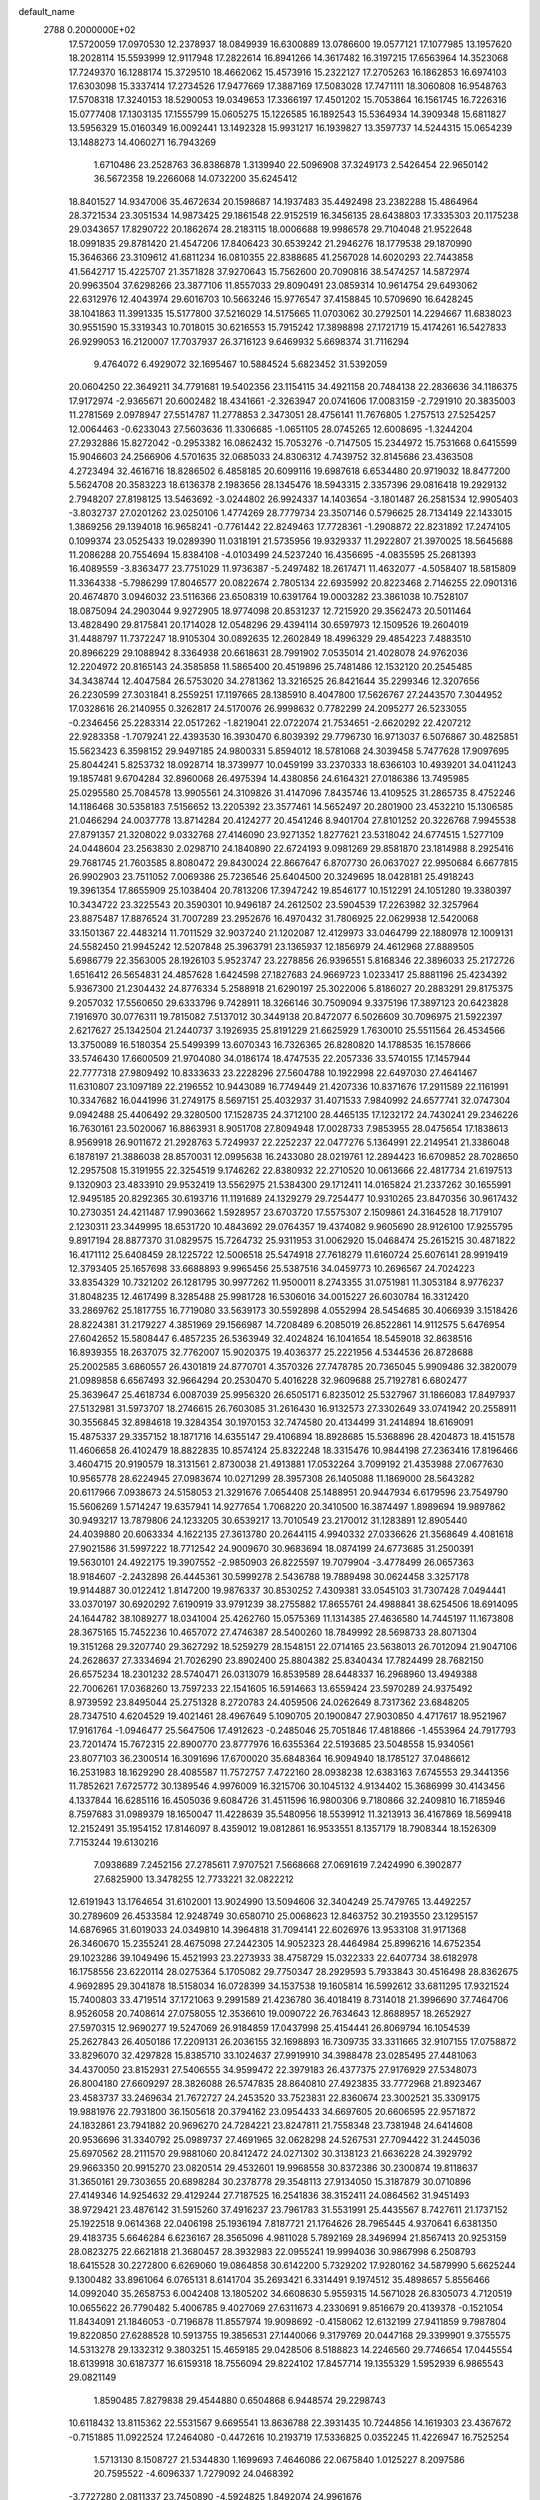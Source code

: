 default_name                                                                    
 2788  0.2000000E+02
  17.5720059  17.0970530  12.2378937  18.0849939  16.6300889  13.0786600
  19.0577121  17.1077985  13.1957620  18.2028114  15.5593999  12.9117948
  17.2822614  16.8941266  14.3617482  16.3197215  17.6563964  14.3523068
  17.7249370  16.1288174  15.3729510  18.4662062  15.4573916  15.2322127
  17.2705263  16.1862853  16.6974103  17.6303098  15.3337414  17.2734526
  17.9477669  17.3887169  17.5083028  17.7471111  18.3060808  16.9548763
  17.5708318  17.3240153  18.5290053  19.0349653  17.3366197  17.4501202
  15.7053864  16.1561745  16.7226316  15.0777408  17.1303135  17.1555799
  15.0605275  15.1226585  16.1892543  15.5364934  14.3909348  15.6811827
  13.5956329  15.0160349  16.0092441  13.1492328  15.9931217  16.1939827
  13.3597737  14.5244315  15.0654239  13.1488273  14.4060271  16.7943269
   1.6710486  23.2528763  36.8386878   1.3139940  22.5096908  37.3249173
   2.5426454  22.9650142  36.5672358  19.2266068  14.0732200  35.6245412
  18.8401527  14.9347006  35.4672634  20.1598687  14.1937483  35.4492498
  23.2382288  15.4864964  28.3721534  23.3051534  14.9873425  29.1861548
  22.9152519  16.3456135  28.6438803  17.3335303  20.1175238  29.0343657
  17.8290722  20.1862674  28.2183115  18.0006688  19.9986578  29.7104048
  21.9522648  18.0991835  29.8781420  21.4547206  17.8406423  30.6539242
  21.2946276  18.1779538  29.1870990  15.3646366  23.3109612  41.6811234
  16.0810355  22.8388685  41.2567028  14.6020293  22.7443858  41.5642717
  15.4225707  21.3571828  37.9270643  15.7562600  20.7090816  38.5474257
  14.5872974  20.9963504  37.6298266  23.3877106  11.8557033  29.8090491
  23.0859314  10.9614754  29.6493062  22.6312976  12.4043974  29.6016703
  10.5663246  15.9776547  37.4158845  10.5709690  16.6428245  38.1041863
  11.3991335  15.5177800  37.5216029  14.5175665  11.0703062  30.2792501
  14.2294667  11.6838023  30.9551590  15.3319343  10.7018015  30.6216553
  15.7915242  17.3898898  27.1721719  15.4174261  16.5427833  26.9299053
  16.2120007  17.7037937  26.3716123   9.6469932   5.6698374  31.7116294
   9.4764072   6.4929072  32.1695467  10.5884524   5.6823452  31.5392059
  20.0604250  22.3649211  34.7791681  19.5402356  23.1154115  34.4921158
  20.7484138  22.2836636  34.1186375  17.9172974  -2.9365671  20.6002482
  18.4341661  -2.3263947  20.0741606  17.0083159  -2.7291910  20.3835003
  11.2781569   2.0978947  27.5514787  11.2778853   2.3473051  28.4756141
  11.7676805   1.2757513  27.5254257  12.0064463  -0.6233043  27.5603636
  11.3306685  -1.0651105  28.0745265  12.6008695  -1.3244204  27.2932886
  15.8272042  -0.2953382  16.0862432  15.7053276  -0.7147505  15.2344972
  15.7531668   0.6415599  15.9046603  24.2566906   4.5701635  32.0685033
  24.8306312   4.7439752  32.8145686  23.4363508   4.2723494  32.4616716
  18.8286502   6.4858185  20.6099116  19.6987618   6.6534480  20.9719032
  18.8477200   5.5624708  20.3583223  18.6136378   2.1983656  28.1345476
  18.5943315   2.3357396  29.0816418  19.2929132   2.7948207  27.8198125
  13.5463692  -3.0244802  26.9924337  14.1403654  -3.1801487  26.2581534
  12.9905403  -3.8032737  27.0201262  23.0250106   1.4774269  28.7779734
  23.3507146   0.5796625  28.7134149  22.1433015   1.3869256  29.1394018
  16.9658241  -0.7761442  22.8249463  17.7728361  -1.2908872  22.8231892
  17.2474105   0.1099374  23.0525433  19.0289390  11.0318191  21.5735956
  19.9329337  11.2922807  21.3970025  18.5645688  11.2086288  20.7554694
  15.8384108  -4.0103499  24.5237240  16.4356695  -4.0835595  25.2681393
  16.4089559  -3.8363477  23.7751029  11.9736387  -5.2497482  18.2617471
  11.4632077  -4.5058407  18.5815809  11.3364338  -5.7986299  17.8046577
  20.0822674   2.7805134  22.6935992  20.8223468   2.7146255  22.0901316
  20.4674870   3.0946032  23.5116366  23.6508319  10.6391764  19.0003282
  23.3861038  10.7528107  18.0875094  24.2903044   9.9272905  18.9774098
  20.8531237  12.7215920  29.3562473  20.5011464  13.4828490  29.8175841
  20.1714028  12.0548296  29.4394114  30.6597973  12.1509526  19.2604019
  31.4488797  11.7372247  18.9105304  30.0892635  12.2602849  18.4996329
  29.4854223   7.4883510  20.8966229  29.1088942   8.3364938  20.6618631
  28.7991902   7.0535014  21.4028078  24.9762036  12.2204972  20.8165143
  24.3585858  11.5865400  20.4519896  25.7481486  12.1532120  20.2545485
  34.3438744  12.4047584  26.5753020  34.2781362  13.3216525  26.8421644
  35.2299346  12.3207656  26.2230599  27.3031841   8.2559251  17.1197665
  28.1385910   8.4047800  17.5626767  27.2443570   7.3044952  17.0328616
  26.2140955   0.3262817  24.5170076  26.9998632   0.7782299  24.2095277
  26.5233055  -0.2346456  25.2283314  22.0517262  -1.8219041  22.0722074
  21.7534651  -2.6620292  22.4207212  22.9283358  -1.7079241  22.4393530
  16.3930470   6.8039392  29.7796730  16.9713037   6.5076867  30.4825851
  15.5623423   6.3598152  29.9497185  24.9800331   5.8594012  18.5781068
  24.3039458   5.7477628  17.9097695  25.8044241   5.8253732  18.0928714
  18.3739977  10.0459199  33.2370333  18.6366103  10.4939201  34.0411243
  19.1857481   9.6704284  32.8960068  26.4975394  14.4380856  24.6164321
  27.0186386  13.7495985  25.0295580  25.7084578  13.9905561  24.3109826
  31.4147096   7.8435746  13.4109525  31.2865735   8.4752246  14.1186468
  30.5358183   7.5156652  13.2205392  23.3577461  14.5652497  20.2801900
  23.4532210  15.1306585  21.0466294  24.0037778  13.8714284  20.4124277
  20.4541246   8.9401704  27.8101252  20.3226768   7.9945538  27.8791357
  21.3208022   9.0332768  27.4146090  23.9271352   1.8277621  23.5318042
  24.6774515   1.5277109  24.0448604  23.2563830   2.0298710  24.1840890
  22.6724193   9.0981269  29.8581870  23.1814988   8.2925416  29.7681745
  21.7603585   8.8080472  29.8430024  22.8667647   6.8707730  26.0637027
  22.9950684   6.6677815  26.9902903  23.7511052   7.0069386  25.7236546
  25.6404500  20.3249695  18.0428181  25.4918243  19.3961354  17.8655909
  25.1038404  20.7813206  17.3947242  19.8546177  10.1512291  24.1051280
  19.3380397  10.3434722  23.3225543  20.3590301  10.9496187  24.2612502
  23.5904539  17.2263982  32.3257964  23.8875487  17.8876524  31.7007289
  23.2952676  16.4970432  31.7806925  22.0629938  12.5420068  33.1501367
  22.4483214  11.7011529  32.9037240  21.1202087  12.4129973  33.0464799
  22.1880978  12.1009131  24.5582450  21.9945242  12.5207848  25.3963791
  23.1365937  12.1856979  24.4612968  27.8889505   5.6986779  22.3563005
  28.1926103   5.9523747  23.2278856  26.9396551   5.8168346  22.3896033
  25.2172726   1.6516412  26.5654831  24.4857628   1.6424598  27.1827683
  24.9669723   1.0233417  25.8881196  25.4234392   5.9367300  21.2304432
  24.8776334   5.2588918  21.6290197  25.3022006   5.8186027  20.2883291
  29.8175375   9.2057032  17.5560650  29.6333796   9.7428911  18.3266146
  30.7509094   9.3375196  17.3897123  20.6423828   7.1916970  30.0776311
  19.7815082   7.5137012  30.3449138  20.8472077   6.5026609  30.7096975
  21.5922397   2.6217627  25.1342504  21.2440737   3.1926935  25.8191229
  21.6625929   1.7630010  25.5511564  26.4534566  13.3750089  16.5180354
  25.5499399  13.6070343  16.7326365  26.8280820  14.1788535  16.1578666
  33.5746430  17.6600509  21.9704080  34.0186174  18.4747535  22.2057336
  33.5740155  17.1457944  22.7777318  27.9809492  10.8333633  23.2228296
  27.5604788  10.1922998  22.6497030  27.4641467  11.6310807  23.1097189
  22.2196552  10.9443089  16.7749449  21.4207336  10.8371676  17.2911589
  22.1161991  10.3347682  16.0441996  31.2749175   8.5697151  25.4032937
  31.4071533   7.9840992  24.6577741  32.0747304   9.0942488  25.4406492
  29.3280500  17.1528735  24.3712100  28.4465135  17.1232172  24.7430241
  29.2346226  16.7630161  23.5020067  16.8863931   8.9051708  27.8094948
  17.0028733   7.9853955  28.0475654  17.1838613   8.9569918  26.9011672
  21.2928763   5.7249937  22.2252237  22.0477276   5.1364991  22.2149541
  21.3386048   6.1878197  21.3886038  28.8570031  12.0995638  16.2433080
  28.0219761  12.2894423  16.6709852  28.7028650  12.2957508  15.3191955
  22.3254519   9.1746262  22.8380932  22.2710520  10.0613666  22.4817734
  21.6197513   9.1320903  23.4833910  29.9532419  13.5562975  21.5384300
  29.1712411  14.0165824  21.2337262  30.1655991  12.9495185  20.8292365
  30.6193716  11.1191689  24.1329279  29.7254477  10.9310265  23.8470356
  30.9617432  10.2730351  24.4211487  17.9903662   1.5928957  23.6703720
  17.5575307   2.1509861  24.3164528  18.7179107   2.1230311  23.3449995
  18.6531720  10.4843692  29.0764357  19.4374082   9.9605690  28.9126100
  17.9255795   9.8917194  28.8877370  31.0829575  15.7264732  25.9311953
  31.0062920  15.0468474  25.2615215  30.4871822  16.4171112  25.6408459
  28.1225722  12.5006518  25.5474918  27.7618279  11.6160724  25.6076141
  28.9919419  12.3793405  25.1657698  33.6688893   9.9965456  25.5387516
  34.0459773  10.2696567  24.7024223  33.8354329  10.7321202  26.1281795
  30.9977262  11.9500011   8.2743355  31.0751981  11.3053184   8.9776237
  31.8048235  12.4617499   8.3285488  25.9981728  16.5306016  34.0015227
  26.6030784  16.3312420  33.2869762  25.1817755  16.7719080  33.5639173
  30.5592898   4.0552994  28.5454685  30.4066939   3.1518426  28.8224381
  31.2179227   4.3851969  29.1566987  14.7208489   6.2085019  26.8522861
  14.9112575   5.6476954  27.6042652  15.5808447   6.4857235  26.5363949
  32.4024824  16.1041654  18.5459018  32.8638516  16.8939355  18.2637075
  32.7762007  15.9020375  19.4036377  25.2221956   4.5344536  26.8728688
  25.2002585   3.6860557  26.4301819  24.8770701   4.3570326  27.7478785
  20.7365045   5.9909486  32.3820079  21.0989858   6.6567493  32.9664294
  20.2530470   5.4016228  32.9609688  25.7192781   6.6802477  25.3639647
  25.4618734   6.0087039  25.9956320  26.6505171   6.8235012  25.5327967
  31.1866083  17.8497937  27.5132981  31.5973707  18.2746615  26.7603085
  31.2616430  16.9132573  27.3302649  33.0741942  20.2558911  30.3556845
  32.8984618  19.3284354  30.1970153  32.7474580  20.4134499  31.2414894
  18.6169091  15.4875337  29.3357152  18.1871716  14.6355147  29.4106894
  18.8928685  15.5368896  28.4204873  18.4151578  11.4606658  26.4102479
  18.8822835  10.8574124  25.8322248  18.3315476  10.9844198  27.2363416
  17.8196466   3.4604715  20.9190579  18.3131561   2.8730038  21.4913881
  17.0532264   3.7099192  21.4353988  27.0677630  10.9565778  28.6224945
  27.0983674  10.0271299  28.3957308  26.1405088  11.1869000  28.5643282
  20.6117966   7.0938673  24.5158053  21.3291676   7.0654408  25.1488951
  20.9447934   6.6179596  23.7549790  15.5606269   1.5714247  19.6357941
  14.9277654   1.7068220  20.3410500  16.3874497   1.8989694  19.9897862
  30.9493217  13.7879806  24.1233205  30.6539217  13.7010549  23.2170012
  31.1283891  12.8905440  24.4039880  20.6063334   4.1622135  27.3613780
  20.2644115   4.9940332  27.0336626  21.3568649   4.4081618  27.9021586
  31.5997222  18.7712542  24.9009670  30.9683694  18.0874199  24.6773685
  31.2500391  19.5630101  24.4922175  19.3907552  -2.9850903  26.8225597
  19.7079904  -3.4778499  26.0657363  18.9184607  -2.2432898  26.4445361
  30.5999278   2.5436788  19.7889498  30.0624458   3.3257178  19.9144887
  30.0122412   1.8147200  19.9876337  30.8530252   7.4309381  33.0545103
  31.7307428   7.0494441  33.0370197  30.6920292   7.6190919  33.9791239
  38.2755882  17.8655761  24.4988841  38.6254506  18.6914095  24.1644782
  38.1089277  18.0341004  25.4262760  15.0575369  11.1314385  27.4636580
  14.7445197  11.1673808  28.3675165  15.7452236  10.4657072  27.4746387
  28.5400260  18.7849992  28.5698733  28.8071304  19.3151268  29.3207740
  29.3627292  18.5259279  28.1548151  22.0714165  23.5638013  26.7012094
  21.9047106  24.2628637  27.3334694  21.7026290  23.8902400  25.8804382
  25.8340434  17.7824499  28.7682150  26.6575234  18.2301232  28.5740471
  26.0313079  16.8539589  28.6448337  16.2968960  13.4949388  22.7006261
  17.0368260  13.7597233  22.1541605  16.5914663  13.6559424  23.5970289
  24.9375492   8.9739592  23.8495044  25.2751328   8.2720783  24.4059506
  24.0262649   8.7317362  23.6848205  28.7347510   4.6204529  19.4021461
  28.4967649   5.1090705  20.1900847  27.9030850   4.4717617  18.9521967
  17.9161764  -1.0946477  25.5647506  17.4912623  -0.2485046  25.7051846
  17.4818866  -1.4553964  24.7917793  23.7201474  15.7672315  22.8900770
  23.8777976  16.6355364  22.5193685  23.5048558  15.9340561  23.8077103
  36.2300514  16.3091696  17.6700020  35.6848364  16.9094940  18.1785127
  37.0486612  16.2531983  18.1629290  28.4085587  11.7572757   7.4722160
  28.0938238  12.6383163   7.6745553  29.3441356  11.7852621   7.6725772
  30.1389546   4.9976009  16.3215706  30.1045132   4.9134402  15.3686999
  30.4143456   4.1337844  16.6285116  16.4505036   9.6084726  31.4511596
  16.9800306   9.7180866  32.2409810  16.7185946   8.7597683  31.0989379
  18.1650047  11.4228639  35.5480956  18.5539912  11.3213913  36.4167869
  18.5699418  12.2152491  35.1954152  17.8146097   8.4359012  19.0812861
  16.9533551   8.1357179  18.7908344  18.1526309   7.7153244  19.6130216
   7.0938689   7.2452156  27.2785611   7.9707521   7.5668668  27.0691619
   7.2424990   6.3902877  27.6825900  13.3478255  12.7733221  32.0822212
  12.6191943  13.1764654  31.6102001  13.9024990  13.5094606  32.3404249
  25.7479765  13.4492257  30.2789609  26.4533584  12.9248749  30.6580710
  25.0068623  12.8463752  30.2193550  23.1295157  14.6876965  31.6019033
  24.0349810  14.3964818  31.7094141  22.6026976  13.9533108  31.9171368
  26.3460670  15.2355241  28.4675098  27.2442305  14.9052323  28.4464984
  25.8996216  14.6752354  29.1023286  39.1049496  15.4521993  23.2273933
  38.4758729  15.0322333  22.6407734  38.6182978  16.1758556  23.6220114
  28.0275364   5.1705082  29.7750347  28.2929593   5.7933843  30.4516498
  28.8362675   4.9692895  29.3041878  18.5158034  16.0728399  34.1537538
  19.1605814  16.5992612  33.6811295  17.9321524  15.7400803  33.4719514
  37.1721063   9.2991589  21.4236780  36.4018419   8.7314018  21.3996690
  37.7464706   8.9526058  20.7408614  27.0758055  12.3536610  19.0090722
  26.7634643  12.8688957  18.2652927  27.5970315  12.9690277  19.5247069
  26.9184859  17.0437998  25.4154441  26.8069794  16.1054539  25.2627843
  26.4050186  17.2209131  26.2036155  32.1698893  16.7309735  33.3311665
  32.9107155  17.0758872  33.8296070  32.4297828  15.8385710  33.1024637
  27.9919910  34.3988478  23.0285495  27.4481063  34.4370050  23.8152931
  27.5406555  34.9599472  22.3979183  26.4377375  27.9176929  27.5348073
  26.8004180  27.6609297  28.3826088  26.5747835  28.8640810  27.4923835
  33.7772968  21.8923467  23.4583737  33.2469634  21.7672727  24.2453520
  33.7523831  22.8360674  23.3002521  35.3309175  19.9881976  22.7931800
  36.1505618  20.3794162  23.0954433  34.6697605  20.6606595  22.9571872
  24.1832861  23.7941882  20.9696270  24.7284221  23.8247811  21.7558348
  23.7381948  24.6414608  20.9536696  31.3340792  25.0989737  27.4691965
  32.0628298  24.5267531  27.7094422  31.2445036  25.6970562  28.2111570
  29.9881060  20.8412472  24.0271302  30.3138123  21.6636228  24.3929792
  29.9663350  20.9915270  23.0820514  29.4532601  19.9968558  30.8372386
  30.2300874  19.8118637  31.3650161  29.7303655  20.6898284  30.2378778
  29.3548113  27.9134050  15.3187879  30.0710896  27.4149346  14.9254632
  29.4129244  27.7187525  16.2541836  38.3152411  24.0864562  31.9451493
  38.9729421  23.4876142  31.5915260  37.4916237  23.7961783  31.5531991
  25.4435567   8.7427611  21.1737152  25.1922518   9.0614368  22.0406198
  25.1936194   7.8187721  21.1764626  28.7965445   4.9370641   6.6381350
  29.4183735   5.6646284   6.6236167  28.3565096   4.9811028   5.7892169
  28.3496994  21.8567413  20.9253159  28.0823275  22.6621818  21.3680457
  28.3932983  22.0955241  19.9994036  30.9867998   6.2508793  18.6415528
  30.2272800   6.6269060  19.0864858  30.6142200   5.7329202  17.9280162
  34.5879990   5.6625244   9.1300482  33.8961064   6.0765131   8.6141704
  35.2693421   6.3314491   9.1974512  35.4898657   5.8556466  14.0992040
  35.2658753   6.0042408  13.1805202  34.6608630   5.9559315  14.5671028
  26.8305073   4.7120519  10.0655622  26.7790482   5.4006785   9.4027069
  27.6311673   4.2330691   9.8516679  20.4139378  -0.1521054  11.8434091
  21.1846053  -0.7196878  11.8557974  19.9098692  -0.4158062  12.6132199
  27.9411859   9.7987804  19.8220850  27.6288528  10.5913755  19.3856531
  27.1440066   9.3179769  20.0447168  29.3399901   9.3755575  14.5313278
  29.1332312   9.3803251  15.4659185  29.0428506   8.5188823  14.2246560
  29.7746654  17.0445554  18.6139918  30.6187377  16.6159318  18.7556094
  29.8224102  17.8457714  19.1355329   1.5952939   6.9865543  29.0821149
   1.8590485   7.8279838  29.4544880   0.6504868   6.9448574  29.2298743
  10.6118432  13.8115362  22.5531567   9.6695541  13.8636788  22.3931435
  10.7244856  14.1619303  23.4367672  -0.7151885  11.0922524  17.2464080
  -0.4472616  10.2193719  17.5336825   0.0352245  11.4226947  16.7525254
   1.5713130   8.1508727  21.5344830   1.1699693   7.4646086  22.0675840
   1.0125227   8.2097586  20.7595522  -4.6096337   1.7279092  24.0468392
  -3.7727280   2.0811337  23.7450890  -4.5924825   1.8492074  24.9961676
   1.5696786  15.1354140  27.3083085   1.3145488  15.7856359  27.9627947
   1.9329353  15.6504844  26.5879066   8.0493484   5.0087498  28.5599407
   8.1410384   4.4455170  29.3284415   8.9069639   4.9769755  28.1360092
   6.2724407  16.0066208  30.0367243   5.4505112  15.5233966  29.9521185
   6.9529314  15.3399947  29.9430556   8.7346905   3.0364697  24.0085316
   7.8053256   2.9650287  23.7907959   9.1567504   2.3568545  23.4829647
   5.8562081  10.4375226  25.7881846   6.1380410   9.8884641  26.5198517
   5.3054966   9.8632657  25.2560401   1.9111930  13.0153258  21.7534524
   1.7067610  12.4231671  22.4771841   1.0719424  13.4166286  21.5279609
   7.2719304   2.4705393  20.3370845   6.8233104   2.6430278  21.1648644
   6.6732639   2.8003250  19.6669564   4.5857731  29.5125696  35.7579573
   4.9051693  30.1766683  36.3688508   4.0877710  28.9044016  36.3041783
   5.7472956  24.6649288  34.6145205   5.3486413  24.4661306  33.7672981
   5.9099825  25.6078102  34.5873278   7.6676203  26.7467608  15.5689246
   7.4636956  27.5105181  16.1086666   6.8364381  26.5190231  15.1523870
   2.6130944  21.7643844  33.4517919   2.3460415  20.8465924  33.4010728
   2.5194529  22.0908819  32.5568827   4.6070051  21.0939732  23.5720392
   4.4649434  21.9837970  23.2491401   4.9469560  21.2124454  24.4589606
  10.7365559  30.5717835  31.1344403  10.5419041  31.4525251  30.8140707
  11.6884911  30.5579867  31.2337425   4.8063840  26.1722858  27.5396221
   4.7161497  25.3128498  27.1279677   5.7448116  26.2606976  27.7062621
   8.6669387  19.1226838  26.4226894   8.0637088  19.6063290  25.8583908
   8.1204262  18.4601998  26.8453842   0.4050099  15.9960863  24.0026550
  -0.3596954  15.9518355  24.5766754   1.0571043  15.4400847  24.4291135
  13.0576913  25.2809645  29.0157966  13.8383635  25.3519520  29.5651085
  12.3802979  25.7529615  29.5001403   6.3128287  23.9170602  24.1045618
   5.3597935  23.9367189  24.0175600   6.6291550  23.7043864  23.2265303
  13.1084612  27.3677801  32.2133621  13.3198994  28.3006359  32.2494978
  13.8848965  26.9324025  32.5652517   1.3984332  19.0012283  25.8074178
   0.4752368  19.1763129  25.6249742   1.8469487  19.2003899  24.9855903
  12.5043896  20.4073524  28.9958416  12.9644499  20.9919011  28.3934471
  12.1451637  19.7198827  28.4349726   7.4044819  28.1831694  23.2613417
   7.5688565  28.5074908  22.3758879   8.2197423  27.7490591  23.5125997
  13.7065709  30.2382664  32.3707970  14.4262264  30.7525739  32.0049889
  13.4887813  30.6807478  33.1911687  15.8057054  25.6567800  30.5539433
  16.2605022  24.8147103  30.5715574  15.9531332  26.0268693  31.4243058
  10.2472034  15.3636607  25.3416935  10.8497070  15.9749862  24.9180164
   9.4073099  15.8227121  25.3507846   7.3764197  26.6619867  28.8958335
   7.5873137  27.4641029  28.4179579   7.1724250  26.9582701  29.7828702
  10.5118288  24.6889848  26.9344183  10.3750653  23.7436658  26.9968649
  11.0677317  24.9006221  27.6843606  32.4697958  22.4012084  28.9678815
  32.7181451  21.6524859  29.5100708  31.5210063  22.3214775  28.8695288
  11.2517603  25.9612201  30.8237892  10.7244696  25.5665162  31.5183432
  11.8839876  26.5113208  31.2862929  12.6649525  17.6067843  26.3068144
  13.4519303  17.7070518  25.7712361  11.9895827  18.0926096  25.8334421
   5.7534975  14.4494032  25.9961129   6.4337198  13.8984518  26.3833879
   6.1874321  14.8860294  25.2631121   7.4326672  17.1581442  27.6642731
   6.7857997  16.8305980  28.2891793   8.2671240  17.0972160  28.1292478
  17.8481674  26.6969427  27.4370334  17.3357143  27.4756318  27.6544429
  18.3343037  26.4989659  28.2374762  11.8628520  24.4376690  24.4403888
  12.5876330  23.8159319  24.5064743  11.6879884  24.6986726  25.3445633
   4.5451387  19.5938724  31.7736650   3.8540804  19.9738389  31.2311747
   5.2458908  19.3837045  31.1564067  19.5628502  29.9044559  27.3815466
  18.9169989  30.0253458  28.0776023  20.4083340  29.9638235  27.8263662
   2.8871127  16.6703837  25.4494913   3.4340102  16.9966126  24.7348517
   2.6090488  17.4579839  25.9170362  12.1969489  35.3755252  28.8570893
  12.0939340  34.4277450  28.7714585  12.1948532  35.5323319  29.8013557
  -0.3387354  14.5797762  21.1901271  -1.2612306  14.3369758  21.2693895
  -0.1929579  15.2026051  21.9022120   2.0430546   7.7189214  25.4585936
   1.4935394   8.4934197  25.5786657   1.4223872   7.0057008  25.3091943
  -1.3019330  21.8125564  20.7224851  -0.5659267  22.4219855  20.6666030
  -1.9649309  22.2833725  21.2274582  15.7491683  32.9348699  34.4006724
  15.5520078  33.8004998  34.0428396  14.9240005  32.4544031  34.3337270
  13.0239905  30.1763118  29.0477303  12.1934296  29.8073138  28.7473293
  13.4568958  29.4534495  29.5019272  10.8701042  28.9614767  28.1634217
  10.4276093  29.8101114  28.1792117  10.1590684  28.3209283  28.1445083
   7.2851157  31.5634700  33.6498113   7.1739620  30.9847474  34.4041035
   6.8014375  31.1333777  32.9446106  13.3683808  22.8888895  27.7580763
  14.1209005  22.9191662  27.1672893  13.4980703  23.6303959  28.3493298
   5.1925705  28.8549420  28.9606700   5.0062523  29.5010779  28.2794756
   4.6071667  28.1236800  28.7637179  14.9186881  18.7321105  29.8532443
  15.6622873  19.1515949  29.4204337  14.1930376  19.3438845  29.7291651
   5.3200373  14.3594861  33.1406163   4.7108139  14.6320824  32.4544896
   6.0204398  15.0112825  33.1118115   4.1342215  18.3465228  27.7367889
   3.2712274  17.9398474  27.8148150   4.2700523  18.7833452  28.5776028
   0.4313446  14.6141057  32.1106168  -0.1113200  14.2282230  31.4229822
   0.6657934  13.8760195  32.6731951  18.6263384  23.7583860  30.0323675
  17.8927728  23.1528951  29.9251565  19.3105839  23.4091527  29.4613367
  24.4362874  19.3445583  30.2438191  23.4912056  19.2987461  30.0990657
  24.8112328  18.7992912  29.5522038   2.3043218  17.8036129  31.6943377
   1.7813321  17.8472078  32.4948457   3.0709030  18.3462028  31.8792194
   1.9245091   4.3072326  20.6551304   1.3836737   4.0679550  19.9024850
   2.4377449   5.0564850  20.3527373  10.1059771  23.8356142  22.0849391
  10.5314588  23.6223758  22.9154368  10.8224000  24.1090795  21.5120631
  13.2201303  23.1223794  33.0016466  13.8533531  22.4643164  33.2883760
  12.6159979  22.6425627  32.4350499   3.6025991  32.4320696  28.9044315
   4.1505577  32.1879438  29.6503375   2.7537168  32.0301862  29.0891486
  10.3181437  19.6235242  23.8166649   9.7479811  19.3833023  23.0862953
   9.7515897  19.5805126  24.5869885  17.0665284  28.7450515  31.5782303
  16.5040694  29.1452083  32.2413639  17.9459163  28.7852757  31.9541169
  10.3255579  31.2447594  25.9803810   9.6466320  31.2352707  26.6550671
  10.2130425  30.4155206  25.5156928  11.7201676  20.3383169  26.0783182
  11.3784032  20.1018975  25.2160336  11.1124539  21.0028367  26.4028632
  15.2988408  24.5213848  38.9233704  15.4994859  23.9821106  39.6883257
  14.8638999  25.2945871  39.2828373  -0.4728104  21.7302815  26.2202799
  -0.1287595  22.3277967  26.8842350  -0.9498615  21.0670465  26.7190519
   4.1576833  35.7287600  31.9295852   3.8113187  34.9411143  32.3489628
   4.2552488  36.3576289  32.6445934   6.7225900  19.9120487  22.2727620
   7.1989333  20.3391714  21.5607964   5.9503363  20.4612981  22.4075996
   9.2014544  25.5107168  19.3200498  10.0173372  25.0397297  19.4895730
   9.4744428  26.3052962  18.8614073  13.5496487  22.1850401  24.7985091
  14.4205850  22.5652510  24.9131448  13.4813273  21.5293224  25.4924820
   6.8104200  26.3969881  32.0561559   6.6005451  26.9612392  32.8003366
   6.2048004  25.6600522  32.1360450  11.3554937  17.1103184  23.7561999
  10.7761773  17.8596958  23.6181497  11.8645270  17.0489930  22.9478954
   3.9018281  12.5966933  26.2251058   4.3553577  13.4373373  26.2872368
   4.4851310  12.0480352  25.7007359  16.0125821  22.1953069  26.5049270
  15.6972077  21.2924585  26.4644849  16.9573715  22.1133901  26.6349062
   8.2142821  30.2563546  19.2875185   8.4850525  30.7060885  20.0879275
   8.4802305  30.8444650  18.5806738   8.3945426  25.8262668  25.1333379
   7.9586019  25.1607252  24.6011331   8.9254208  25.3268452  25.7538041
  22.7305787  29.8978993  31.7692793  22.2764876  29.4585889  32.4883338
  22.6326365  30.8310437  31.9587012   2.3421178  21.0755491  27.2270254
   1.8188928  20.5638289  26.6100896   2.5064255  21.9023267  26.7735128
   7.4673522  10.6589642  22.1656242   7.5105828   9.7091790  22.0548490
   7.6407476  11.0101068  21.2922030   9.4928532  25.9043108  32.9561203
   8.8091899  26.3246456  32.4344355   9.7516222  26.5703089  33.5930795
   9.1308969  20.1585581  31.0667213  10.0856007  20.1863834  31.1299530
   8.9214279  19.2260468  31.0140204  13.5914986  29.9327289  22.8275509
  13.9654970  30.2089279  23.6642535  13.7186252  30.6843299  22.2486150
  16.1176962  28.0616551  29.0917227  16.6575357  28.4439068  29.7835961
  15.8753421  27.1982665  29.4264710   5.3312792  16.3417083  19.1830996
   6.1437409  16.8135663  19.3660962   5.1311762  15.8837729  19.9994854
  10.4845021  23.0141611  35.0920127  11.0386358  23.7276342  34.7755893
   9.8363885  22.8887895  34.3988586  12.1853480  18.3229893  32.2977576
  12.8926811  18.4879142  32.9212250  12.6270589  18.2289279  31.4537932
   1.2731674  18.0996349  19.3100820   1.1437338  17.8273389  20.2185608
   1.4369813  19.0412116  19.3632809  14.5217805  19.8961719  26.4048274
  14.8081084  19.0437110  26.7327885  13.6113713  19.7586474  26.1431519
  11.5583998   9.1673928  19.1350584  11.2138543   9.0501059  20.0203629
  10.8574103   8.8566238  18.5621114   0.8433205  10.3806382  22.8310793
   1.4103718   9.8369813  22.2841590  -0.0358459  10.0307880  22.6864999
  16.9732097  13.6873033  25.4956449  16.0988964  13.7794475  25.8742180
  17.3759198  12.9756985  25.9933145  10.0123698   7.4007628  27.4474451
  10.0046144   6.4476809  27.5358000  10.9278945   7.6462260  27.5808404
  13.1148341  14.9947657  22.4591422  13.5268169  14.1619335  22.6891260
  12.1824889  14.7895784  22.3894114  10.6171852  21.7838419  19.3849353
  10.3972169  21.7622963  18.4536021   9.9281824  22.3169879  19.7814985
   9.7389102  21.9927954  27.2771440  10.0346973  21.6081399  28.1022392
   8.9409201  21.5105816  27.0605488   2.3688493  26.6862357  23.8380862
   2.4068177  27.2103336  23.0380164   3.1950253  26.8709008  24.2848119
  14.1529376  27.4851826  26.2890806  13.6359663  26.9384201  26.8807082
  13.9875357  27.1202410  25.4197753  17.9336757  25.5695736  24.7936195
  17.7768718  25.7976366  25.7099337  17.9963648  26.4124659  24.3443596
  12.6114105  25.2988001  34.9755833  13.1906316  24.8919414  35.6199440
  12.9284369  24.9770596  34.1316585   8.7052656  30.8127421  21.9887031
   9.5732101  30.4411735  22.1463138   8.6349199  31.5317754  22.6166158
  10.0452392  26.9777412  22.9081821   9.9517606  26.7198237  23.8252275
   9.8317465  26.1863599  22.4138459   4.0852770  25.1301572  19.2070426
   3.5714936  25.8974358  19.4591180   4.9772828  25.3370560  19.4858803
   5.0123071  11.8568124  21.7082958   4.5272214  11.0439793  21.5660776
   5.8384235  11.5768776  22.1025040  19.1227428  29.3358071  33.4972392
  19.3199196  28.5533801  34.0121772  18.2435129  29.5910795  33.7765643
  18.2045739  31.2231987  20.4520459  18.4360052  30.5008534  21.0359027
  17.5331009  31.7109424  20.9289755  24.3870159  26.8358110  23.3856823
  24.5407353  27.4539233  24.1002027  23.4343624  26.8023616  23.2987096
  16.2460513  32.6852592  21.2786913  16.4588459  33.2195025  22.0438934
  15.4999302  33.1297475  20.8762421  16.9303251  33.2913217  27.0625003
  15.9849118  33.2963512  26.9128330  17.0561861  32.6684501  27.7783367
  26.8773056  30.9471054  25.3643503  27.1442407  30.6724864  26.2415971
  27.1520075  30.2287193  24.7945327  22.2548514  30.1801690  20.8794646
  21.6377820  29.4484234  20.8770993  22.4391886  30.3350323  21.8058926
  20.4212515  27.6098592  21.3135269  21.2662198  27.1696555  21.2214342
  20.3354762  27.7693867  22.2534340  19.3313361  27.1699754  29.8223285
  19.2618572  28.0879521  30.0844800  19.3013443  26.6828139  30.6457397
  14.3924745  33.9901183  19.8337859  13.5498350  34.3344465  19.5377646
  14.9613140  34.0570293  19.0668593  19.8740238  33.9133370  17.0036747
  19.5609040  33.0912600  16.6263456  19.5867416  33.8827786  17.9162354
  25.1711955  37.5010107  19.0206379  25.3228955  37.3160331  18.0938142
  24.8321748  38.3960647  19.0338727  15.8787718  29.9838094  26.8775948
  15.5295788  29.2153811  27.3290524  16.1689945  30.5638536  27.5815490
  18.2774924  22.4443624  21.9915580  18.4702674  21.5071995  21.9633586
  17.4103492  22.5225904  21.5938460  10.6857547   3.7324411  19.4406260
  10.7315828   3.3929982  20.3344438  11.4063520   3.2995840  18.9827984
  11.7241186  -0.7681110  23.8229318  12.3726163  -0.0640783  23.8184071
  12.0228435  -1.3644991  24.5094568   8.6764630   1.7415892  26.4971931
   9.5122304   1.7642012  26.9632546   8.8621781   2.1514694  25.6523617
   4.2247210   5.4778344   5.9239387   3.9083288   4.7363198   6.4399657
   4.0179762   5.2452825   5.0187271   3.3600014   3.1624649   7.1686833
   4.1221156   2.5940956   7.2799043   2.7960533   2.9554720   7.9139002
   8.5858553   5.1994204  13.4657503   8.9736380   5.8498430  12.8802532
   8.3236042   4.4829540  12.8877085   8.4326253  -2.6070530  22.3399204
   8.0879188  -1.9804720  22.9761637   8.3074078  -2.1808664  21.4920304
  15.6013487  -1.4177299  20.5554037  15.4766566  -0.5753006  20.1183722
  15.9627469  -1.1917561  21.4124679   6.1817912  -1.0346568   5.0079594
   5.3205009  -0.9020254   5.4039641   6.0306139  -0.9377229   4.0677567
   9.0331514  -1.0836196  15.9175802   9.8503052  -1.4373287  15.5663233
   8.3837811  -1.7657245  15.7464573  -1.0062425  -5.6420265   8.0541392
  -1.3246389  -6.3823852   8.5705929  -0.0607882  -5.6348038   8.2034576
   3.9246594  -0.8801111  16.4358818   3.5633804  -1.5872474  16.9703605
   3.7473774  -0.0852042  16.9387992   7.5170208  -7.8528865  13.7556246
   6.8830941  -7.1747964  13.9892110   7.8554573  -7.5807462  12.9026110
   2.7680457  11.4878721  12.6474764   2.6689110  12.0781549  13.3944506
   1.9019224  11.0961479  12.5351626  15.2724566  -0.9056423   8.7993646
  14.8360023  -0.4165618   8.1018405  16.0454927  -1.2831267   8.3796592
  13.6857578  -2.9428645  21.6724320  12.9432152  -2.4502786  21.3228301
  14.4252983  -2.6835457  21.1228271   6.7590953   2.0774514  14.1005909
   7.5727145   1.6683200  13.8058586   6.3498426   1.4192796  14.6623329
  12.8893435   2.1301815  18.1039001  12.3383497   1.3503923  18.0363241
  13.6625111   1.8361311  18.5855412   7.8685152   7.6791061  21.4969397
   8.1119935   6.8725535  21.9512777   8.6857299   8.1731782  21.4314828
   4.9844177   1.3724358   8.7130743   5.8759841   1.7110801   8.7946906
   4.4455819   1.9970396   9.1986233   4.5309618   3.6557795  12.8879360
   3.9932396   3.0495464  13.3974143   5.3908150   3.2371660  12.8473536
  13.2587702  15.3221451  19.0190524  13.4369897  15.0996478  19.9328163
  13.7987153  16.0944229  18.8508912   8.0976686   3.0018020  17.0727863
   7.2893866   2.4916882  17.1247085   8.5311619   2.8498336  17.9125607
  19.3178430  -7.3917519   8.4868906  19.1252278  -7.8787694   9.2881053
  18.6943799  -6.6654628   8.4923403   9.4598645   8.2932776  12.2627388
  10.1752444   7.8791607  12.7454089   8.9967501   7.5647947  11.8491332
   3.2131852   2.8796938  10.2556262   2.3651242   2.7065400  10.6643340
   3.7356704   3.2821742  10.9493484  12.8672638   8.2551700  27.7483752
  13.4064996   8.9291759  27.3346450  13.2490422   7.4284741  27.4533311
   3.3585795   9.6566072  16.2681042   3.9297978  10.3853110  16.5108639
   3.9409718   9.0271145  15.8429101  13.2925273  11.8949895  17.0374793
  14.1694468  11.5356888  17.1721907  13.3193161  12.7553896  17.4560790
  10.8276045   6.2105550  22.2621527  11.1463060   5.3253154  22.0860502
   9.8864217   6.1033377  22.3996706  -1.0055163  -2.1558250   4.4167984
  -0.8736284  -1.5737670   3.6684362  -0.9359152  -3.0371798   4.0499180
  16.9506962   0.7694314  12.1925989  16.2594041   1.1609988  12.7264734
  16.5867228   0.7480516  11.3075576   6.1511028   4.6104344  15.5067430
   6.7894478   3.9526816  15.2308649   5.4900792   4.6078325  14.8144476
  13.0460016  -1.2581811  18.6274394  12.5357945  -1.8069623  19.2230565
  13.7688429  -0.9311949  19.1629882  10.1201349   1.1780038  12.3649904
   9.6393727   0.6970853  13.0386498  11.0417195   1.0391782  12.5832588
   6.5859557   9.6784311   9.9520407   5.6973786   9.9419987  10.1911949
   7.1215140   9.9320549  10.7037614  11.2825716   6.3454096  12.7956843
  11.9934476   6.5858599  12.2014866  11.5982833   5.5591484  13.2410508
   1.2820873  -5.5271183   5.5397682   1.4420581  -5.7849609   4.6319365
   1.5905115  -4.6223447   5.5896786   6.3131259   6.9663743  13.0112363
   6.7770739   6.1525464  13.2078788   6.2906697   7.0042386  12.0550491
  12.5607728   8.8266560   7.6613446  12.0122852   8.1075358   7.3478811
  12.1463471   9.1056498   8.4778283  13.0698630   7.5079579  10.4390059
  12.3841856   8.0592690  10.0619988  13.2356445   6.8419964   9.7717401
  13.7626283 -11.0424899  29.7399788  12.8616264 -11.2124967  30.0147974
  13.6971720 -10.8633478  28.8019727  10.8831262   1.4177094   7.6148986
  10.2642510   2.1398895   7.7229780  11.2874028   1.5744119   6.7615308
  13.9354250   5.8573798  22.1322131  13.9061008   6.6874682  22.6079494
  13.7103260   6.0895685  21.2312965   9.8997960   8.8533326  15.2289976
   9.6959101   9.0068621  16.1515436   9.6611486   7.9384112  15.0800077
   2.2949391   9.3108461  18.5675404   2.5450884   9.2961275  17.6437219
   2.1500156  10.2368736  18.7617108  10.0952691   1.5783108  16.0676853
   9.3951759   2.1704796  16.3423441   9.6936911   0.7095477  16.0824373
  12.0838823   2.7203841  24.7610193  11.7208209   3.4365580  25.2820885
  12.2989596   2.0428786  25.4020808   7.6916116  -2.2307303  19.5497035
   7.4517547  -2.8561516  18.8659282   6.9039324  -1.7021728  19.6778448
   6.6430088  12.3132033  16.5214146   5.7331983  12.5526067  16.6979442
   7.1306949  13.1298345  16.6286881   8.7388958   6.2197362  10.5574688
   8.4932463   6.3374502   9.6398460   9.2719594   5.4247214  10.5626228
   9.1528042   6.0248296  15.8341342   9.0899161   5.1965697  16.3098049
   8.9217652   5.8013686  14.9325146   8.6733625   5.5657449  19.1794145
   9.1337451   6.3655543  19.4335494   9.3090261   4.8658067  19.3285797
   1.4049808  26.4617942  14.8321297   0.9989351  27.2256020  15.2419545
   2.1507999  26.2557700  15.3956363  10.4378911   8.7427738  21.5672428
  10.8016277   9.4784169  22.0599463  10.6787757   7.9699192  22.0780286
   8.0452267  14.1031408  22.1976132   7.2300774  14.4591313  22.5512150
   7.7854408  13.6740457  21.3823706  -0.1975215   8.3284613  17.0113653
  -0.0596121   7.3975999  16.8361228   0.1579521   8.7723636  16.2414165
  16.9417571   2.3121764  17.1206888  17.6278387   1.6464405  17.1688520
  16.3367712   2.0841384  17.8265376   7.1596145  10.1224382  18.7463411
   7.0235131  10.2735643  17.8109967   6.4969769   9.4734948  18.9830178
   5.4869868  -3.8108407  12.9174512   5.6434230  -3.6965666  11.9800607
   5.9548485  -3.0840605  13.3287027  14.8763804   6.4251268  12.3422277
  14.2743877   5.9121458  12.8813818  14.3081057   6.9093130  11.7431789
   9.0317768   0.1445928  20.1528163   8.4964848  -0.5764661  19.8215032
   8.4253072   0.8821464  20.2194587  12.7754622   2.2030434  15.4369973
  11.8837191   1.8564272  15.4072776  12.8941973   2.4811272  16.3451841
  14.6784685   1.2002211  26.3004259  15.4000889   1.8109010  26.1502064
  14.4966782   1.2701509  27.2375993   4.1556090  13.9258374  15.0431153
   4.1462827  13.9763927  15.9989338   3.4416666  14.5000167  14.7659216
   0.8702673   9.1488137  14.7196320   1.6711441   9.3620871  15.1985294
   0.9242002   9.6700254  13.9185943   1.0661175  13.1515459  14.8208229
   1.2206684  13.5652002  15.6700790   0.1673196  12.8264399  14.8727871
   4.1996189  14.5571311  21.2083804   4.6415387  13.7378070  21.4311961
   3.2788510  14.3964400  21.4147698   8.3102513  11.4153074  24.8328594
   7.4105750  11.2900944  25.1347472   8.2946595  11.1448530  23.9147945
   7.0481219  15.9543251  14.8057256   6.5335280  16.4683277  15.4280008
   7.6615302  15.4619967  15.3512297   9.0883773   8.0812184  17.9155491
   8.6135788   8.7717454  18.3781187   8.5083413   7.8324711  17.1958861
   8.0006039  10.5063218  12.1868316   7.9599411  10.9709483  13.0227147
   8.3753404   9.6529989  12.4051081  12.7270478   8.7456313  15.7770309
  11.8077631   8.8943400  15.5555965  13.0115747   9.5651728  16.1815404
  19.4771529   4.5895961  10.5773150  19.8602249   5.4443399  10.7745476
  18.5351034   4.7179955  10.6881667  15.1482544  -6.9912291  13.3525992
  15.4659334  -7.3492503  14.1815339  14.9262505  -7.7609319  12.8286682
  15.7423407   8.8090134   7.3196941  14.9866734   8.6283378   7.8787604
  15.9382086   7.9697586   6.9031380  15.8779822   3.8295410  12.1975191
  15.1932597   4.4982004  12.1807396  15.7722583   3.3576815  11.3714423
  -0.4271839   7.8341649  19.6945889  -1.0540235   7.2011487  19.3444541
   0.0805564   8.1146982  18.9331871   6.2406238  12.8382865  13.2716877
   6.9279250  12.4419483  13.8071920   5.5090433  12.9644766  13.8759209
   4.2317842  13.4890836  17.7369892   4.8327407  13.9001811  18.3583442
   3.5960293  13.0305026  18.2863079  13.8199637   8.7923461  22.7721641
  14.5816048   8.9412882  23.3324773  13.1634076   9.4117187  23.0908230
  19.1256742   4.7409144  24.3038786  19.1410451   4.2793522  23.4654539
  19.6159447   5.5470367  24.1425295   9.4822100   3.8640313   7.8799054
   8.7868528   3.6196607   7.2691738   9.4824580   4.8211988   7.8720207
  11.5377724   3.6612196  22.0943123  11.4363788   3.4013930  23.0099767
  12.4336607   3.9934520  22.0374131  13.5295242   4.9132879  14.5914522
  13.0579696   5.2060845  15.3712845  14.3927497   4.6566414  14.9158072
  13.9026137  -6.2989928  29.2514991  14.6195464  -5.9177600  28.7446452
  13.5919725  -5.5816854  29.8039518   6.0490287   7.0140482   9.2432468
   5.2714306   6.8724216   9.7831681   6.4360701   7.8191024   9.5872213
  14.1929082   0.1747019  23.9294978  15.0329886  -0.2188340  23.6936457
  14.3650412   0.6311433  24.7530652  11.4502324   6.2790946   6.1592483
  11.3938385   6.6497890   5.2785456  11.7284315   5.3737562   6.0206863
  19.3585675   5.3921181   7.7182360  19.3275289   5.2070395   8.6568596
  19.4732633   6.3409215   7.6648627  11.1823171  -1.4953379  21.1831767
  10.3889033  -0.9638773  21.1177857  11.4777134  -1.3746836  22.0856264
  19.0266967   4.4954591  18.7638452  18.1580114   4.2727043  19.0985060
  18.8833676   4.6931046  17.8383049  11.6326233  -6.3538140  22.6859744
  12.2272612  -5.6300047  22.8827935  11.0000334  -5.9834751  22.0704170
   9.1527779   2.4774699   0.5837920   8.7657747   1.7692964   0.0690585
   8.8833771   3.2770195   0.1317130   6.8357836   4.5358142   8.7861838
   6.9175832   4.3983554   7.8424435   6.7322728   5.4825398   8.8822460
  19.4604752   0.6801820  16.7625194  20.2152291   1.2493453  16.6120814
  19.2052908   0.3847672  15.8885384  -1.8255140  12.6721642  14.4074694
  -2.4023679  13.4178057  14.2416678  -2.3300745  12.1037285  14.9893039
   6.7302627   2.0024120   3.7562136   5.7836682   2.0704340   3.6314588
   6.9718638   1.1873399   3.3163066  13.4195357   5.6888498   8.5976347
  14.1147086   5.0818181   8.8515618  13.3423358   5.5815461   7.6496063
  -1.5479166   8.7168628  22.0579671  -1.0027713   8.4307960  21.3250180
  -2.3250803   8.1601319  22.0100179   4.9482246  11.8131143  11.0024564
   4.0875880  11.6321070  11.3803092   5.5327645  11.8770424  11.7577432
  14.5416531  22.6145116  11.6951626  13.8860755  23.2756254  11.9173749
  14.8407454  22.2801152  12.5407125  18.4089875  20.0339557  19.3715178
  18.7280159  19.7114129  18.5286543  18.2448760  20.9655176  19.2249174
  16.3386428  20.2501691  13.4654808  16.3885308  19.4102159  13.9217939
  15.4908225  20.6124897  13.7226896  13.0730439  20.7292765  10.4485975
  12.3476527  20.5216250  11.0375969  13.6476061  21.2936159  10.9659284
  11.8070228  17.3356819   2.5984072  10.8740001  17.5323226   2.6822701
  12.2232563  17.8496301   3.2903889  15.7208603  19.2200270  19.0295561
  16.6193433  19.2360365  19.3592587  15.6482001  18.3819207  18.5729052
  14.1040603  13.1179585   4.5466207  13.2280744  13.4445989   4.7520142
  14.6789351  13.8706535   4.6851886  14.8498937  20.6114731   6.1541660
  14.8851653  20.8473943   5.2271660  15.7295346  20.7978519   6.4823835
  26.7210915  17.3052319  20.4668082  25.9305816  17.7151160  20.8179790
  27.3820896  17.9970031  20.4944836  11.1124834  18.7220330  12.2134199
  11.7539560  18.1097538  12.5737793  10.7401049  18.2631594  11.4604251
  21.4591368  14.1211418  22.8405133  22.2421865  14.6678107  22.9054610
  21.6371773  13.3782213  23.4172303  12.6004470  12.7576101   9.9704731
  13.3412447  12.2747267   9.6040386  11.9156053  12.0980281  10.0808141
  12.8770770   5.8955717  19.5917060  11.9704733   5.6666274  19.7963669
  12.8665110   6.1036330  18.6574519  13.8518492  18.0354699  13.6678633
  14.6736322  17.6460776  13.9666577  13.2917549  18.0378209  14.4440854
  11.5441836  17.7154236  20.7312370  12.4657941  17.5959287  20.5019190
  11.1222964  16.9000333  20.4603462  18.2571235  26.0792068   6.1406294
  17.8819699  25.6679402   6.9193150  17.5262098  26.1385781   5.5254285
  14.7796024  14.8648501  26.5176865  14.4249965  15.1722813  25.6834369
  14.0145046  14.5596412  27.0052362  25.3907295  17.7391124  17.6341312
  24.8707796  17.0934959  17.1555256  25.4629474  17.3803696  18.5186198
  14.7478192  14.2224149   9.4568649  14.7675677  14.0382292  10.3959695
  13.8460262  14.0365239   9.1952433  13.3915027  26.8573707  23.6314915
  13.2443704  27.6550701  23.1232990  12.6842081  26.2699182  23.3652853
  21.9808135  13.6275362  26.7951974  22.4706796  14.3132749  27.2490976
  21.4322152  13.2354318  27.4745543  23.1955125   8.6419517  15.6977124
  23.6047926   7.7802453  15.7763490  23.9145901   9.2610437  15.8237453
  19.1081395  24.6675234  15.4971418  18.6576506  25.3924739  15.0638540
  18.4132779  24.1909259  15.9512938  22.0626193  11.6621427  21.3497592
  22.2247581  11.5902891  20.4091318  22.1198575  12.6001469  21.5317039
  17.8624363  17.3360256  22.3132870  18.4711662  16.6061309  22.1995613
  18.4206822  18.1134469  22.3277604  19.7496722  12.6492278  14.7205753
  19.6199455  12.5436168  13.7781056  19.2112292  11.9630298  15.1148384
  11.9521843  13.9792446  26.9416591  11.4944986  14.6475706  26.4316631
  11.4934615  13.9630365  27.7816249   9.9472411  16.4337163  16.1367722
   9.9332915  17.3889952  16.0777838  10.3190561  16.1476313  15.3024217
  18.6404134  20.4901530  26.5206450  19.3798786  20.7444316  25.9685894
  18.0957025  19.9433840  25.9544599   7.8326147  17.3255095  19.9902106
   8.6060440  16.9307128  19.5875016   8.1358937  17.6267358  20.8466662
  15.7934862  23.9266455  24.0192744  16.0954116  23.1958805  24.5587699
  16.4789622  24.5888658  24.1076982   7.3347853  12.7189045  20.1350533
   6.4014152  12.6211447  20.3234550   7.4994643  12.1078191  19.4169397
  28.1629661  15.5905193  16.2219135  27.7549062  16.4450178  16.0820871
  28.6891849  15.7030503  17.0135336  13.4021491  21.6581928  20.2489032
  13.1749659  21.2755398  21.0963678  12.6369434  21.4922360  19.6983122
  11.5772499  10.7801812  23.1775039  10.9308663  11.1938224  23.7496236
  12.3500825  11.3409615  23.2444897   2.8049784  19.4526048  14.8291635
   2.6235331  19.4252036  15.7686094   2.2726253  20.1783865  14.5034754
  14.5981978  21.4193519  17.2709433  14.3131035  22.2522856  17.6466753
  14.7023844  20.8394653  18.0253362  11.9485894   5.6170829  25.3489102
  11.3277159   5.9176774  24.6852907  12.6821709   6.2286499  25.2850679
  14.7904323  18.8750709  22.4539683  14.8137233  19.1233404  21.5298191
  14.0207317  19.3242371  22.8033143  20.4646211  24.8255454  31.6531878
  20.1269872  25.5996361  32.1037639  19.7071345  24.4691501  31.1890454
  13.5050465  31.8155643  17.3251992  13.7252155  31.4193376  16.4821323
  14.3201737  32.2225511  17.6187315  18.6923605  19.1125072  32.8628886
  18.4491579  18.5278913  32.1450387  18.7807177  19.9724855  32.4519601
  13.9602793  24.8603206  21.7625475  13.8986068  24.5020591  22.6480288
  14.7473412  25.4048410  21.7787648  12.3624021   6.1527928  16.7264268
  12.5263630   7.0360200  16.3958841  11.4360869   6.1554391  16.9676011
   5.8080841  22.8830916  14.9830010   5.6154534  22.9214717  15.9198319
   5.7914985  21.9493309  14.7731256  14.2264223   9.0831032   2.9059937
  15.0397264   9.5795892   2.9969332  14.4895068   8.1697081   3.0188106
  14.4728914  11.5024638  13.8557411  14.0757529  10.9595326  13.1747577
  14.9183318  10.8791490  14.4295821  21.4110588   7.6806014  20.6121095
  21.6069670   8.1923723  19.8272896  21.6213820   8.2668110  21.3389893
  10.6997889  12.6447550  16.6200050  10.4998470  12.9595646  17.5015661
  11.5269623  12.1727578  16.7161019  29.4643748  18.1640304  10.7349678
  30.0438147  17.5188787  11.1402586  29.2324005  17.7798952   9.8894739
  21.3920881   8.6122026  13.5045903  21.6288600   9.4493870  13.1054747
  21.8236151   8.6236027  14.3589242  17.2329128  20.6194255  16.1622531
  17.0636904  20.9824502  15.2928805  16.3639710  20.5028154  16.5464068
   9.7009325  12.0170418  10.6005627   9.8482727  12.8504203  11.0477795
   9.3432734  11.4421044  11.2771415  15.3693321  16.9454349   8.7901331
  15.4450232  17.4289166   9.6127802  15.4455900  16.0259050   9.0448513
  10.4388826  -3.2870702  19.0279859   9.6010265  -3.0321032  18.6416947
  10.7145997  -2.5199780  19.5297643  18.0448509  15.6291801   6.1441246
  17.7002942  15.9916784   5.3279705  18.4921693  16.3645930   6.5628201
  14.1059189  29.5020597  10.4146923  14.7469361  29.9575408  10.9604631
  14.1760557  28.5844735  10.6780330  19.6774459  20.7864293  16.4234616
  18.7415858  20.5950749  16.3619699  19.9219234  21.0717597  15.5430928
  19.2374140  12.4815827  18.9387697  19.4582104  11.5670001  18.7626464
  18.2805778  12.5039534  18.9247728  23.2453822  24.1202386  16.4703941
  23.4350157  24.8128430  15.8374881  22.5915133  24.5028724  17.0554400
  21.0292896   2.5555661  15.4495973  20.1565700   2.8461220  15.1847016
  21.4933211   2.4088467  14.6253522   7.6186339  21.7153954  19.2199749
   7.4993670  20.7889419  19.0109505   7.6714775  22.1482969  18.3678976
  17.1518080  17.3825370   3.2169977  17.1502880  17.6164720   2.2888253
  17.8699260  17.8927758   3.5914236  15.1581774  14.6539633  12.2681386
  14.8265330  13.7745757  12.4495810  15.8992933  14.7582938  12.8648748
  15.2831106  26.0660985  18.7945074  15.8488971  25.3289835  19.0242440
  15.7583560  26.8378526  19.1023535  12.8739389  11.9572237  20.2518675
  13.2492797  12.0965886  21.1213090  12.4153980  11.1197991  20.3203667
  21.1588457  17.8823890  23.0258744  21.5076711  17.8486087  23.9166109
  21.8936514  17.6212120  22.4708257  17.6308563   8.5458727  22.2107964
  17.4853144   7.8235501  21.5998141  18.3196365   9.0701229  21.8021702
  20.3486695  14.8698234  19.2695442  19.9767335  13.9878682  19.2766477
  21.2515434  14.7513876  19.5645416  13.5445031  24.9968326   8.9830565
  12.7348369  24.6027573   8.6584380  14.1847038  24.2857574   8.9557288
  10.7312895  14.7091792  10.8572997  11.0802533  15.5680137  10.6188475
  11.4323522  14.0960410  10.6363826  10.5023613  15.3289915  13.6977540
  10.4646844  15.4208000  12.7457123  11.0850691  14.5837385  13.8436357
  15.6680628  16.0134896  20.7993166  16.1922030  16.7818107  21.0255723
  15.8213775  15.3991215  21.5171455  20.6637804  22.0338982  29.0644975
  21.4233188  22.5280848  29.3729014  20.9862432  21.5481145  28.3053771
  15.8956465  10.4831135  23.8224790  16.0696578  11.2607845  24.3527427
  16.3781296  10.6345140  23.0097552  27.9880586  19.7096492  25.9574634
  28.2577089  19.1130168  26.6557115  28.7119015  19.6884716  25.3314964
   6.0933293  27.8272716   4.3064516   6.4550994  28.1537550   3.4825810
   6.2913310  26.8907929   4.3005611  14.6315274  15.8238334  29.9632016
  14.7449860  16.7144931  30.2949913  15.1511345  15.7995666  29.1596773
  21.9894109  11.8157740   5.4858073  21.5224775  12.1739874   6.2407166
  22.0354943  10.8751290   5.6569653  12.5278182  20.5524832  22.6080851
  11.7586958  20.1773765  23.0370110  12.8604156  21.1965422  23.2332241
  27.8517792  28.4230177  23.9025900  28.4627294  28.0109955  24.5134988
  27.2958209  27.7052956  23.5992465  10.5470288   4.6169468  27.4162618
  10.7482033   3.6836311  27.4846902  11.1609600   4.9468138  26.7601307
   7.3982656  20.8387391  24.7122601   7.8083316  21.6926572  24.8497427
   7.2067907  20.8131478  23.7747558  10.8850485  13.0975188   7.5024766
  11.2481719  12.2992712   7.1188439  11.0680163  13.0180328   8.4386586
  20.2897593  24.0996833  24.3925317  19.8972620  23.2459151  24.2101652
  19.5464208  24.6652041  24.6019738   3.3749794  19.8747039  10.0868162
   2.4971230  19.6284430  10.3782878   3.9028067  19.0883347  10.2255739
  10.1101144  13.2138671  19.7579264   9.3581913  12.6867486  20.0280923
  10.8019348  12.9788729  20.3763066  18.5366851  29.6465104  12.9416724
  18.8140922  29.1512668  12.1709513  19.2019050  30.3275848  13.0409296
   8.6155148  22.1194804  10.5950196   8.3499773  21.2766089  10.2272028
   9.0618713  21.8946153  11.4113734  20.3140860  14.6945131  16.4093490
  20.3257868  13.9235077  15.8422109  20.0118260  14.3647869  17.2556062
  22.6433651  16.6252948  17.8616089  22.2666156  17.4734549  17.6272672
  21.8882661  16.0817204  18.0865184  11.6819926  24.7116336  20.0548094
  12.4756933  25.1105104  20.4114162  12.0012781  24.0249197  19.4693928
  18.0584996  10.5119858  15.2883427  17.1657004  10.1790864  15.1971320
  18.5940715   9.9039402  14.7787594  27.5337084  14.6031521  12.2863488
  27.5947093  15.3681801  11.7142973  26.6486512  14.6448600  12.6485174
   9.9003796  15.7487476  19.3051917  10.1457684  14.8583251  19.5565160
  10.2483563  15.8521294  18.4194964  23.7696507  21.3469292  16.3380320
  23.8389656  22.2960574  16.4409049  23.6545663  21.2157950  15.3968671
  15.6007378   7.3425700  17.7220616  15.2376630   6.5524236  17.3219651
  14.9337471   7.6215600  18.3493732  20.8066449  25.1641349  17.5801584
  20.2025305  25.6026476  18.1793113  20.2682703  24.9344799  16.8227660
  17.7486986  19.4592331  10.7798887  17.1319581  19.6400528  11.4892316
  17.2065140  19.1029022  10.0761160  20.3185635  20.9389865  24.6036224
  20.1503889  20.5455047  23.7473975  21.0959257  21.4811673  24.4695336
   2.8454930  23.7845944  26.4417248   2.3195205  24.5658468  26.2707587
   2.9591951  23.7756683  27.3921058   7.3096112  24.1528156  11.9740447
   7.8357021  23.5387451  11.4618166   6.8920730  23.6103545  12.6430961
   0.8624109  14.1277734  17.5577559   1.5706958  14.7573943  17.6924480
   0.0735522  14.5906967  17.8399542  11.0916993  30.3575234  14.6916575
  10.5108783  29.6502609  14.4111961  10.6395762  30.7586373  15.4339001
  17.7554041  12.8359663  29.6620890  16.9733086  12.5615903  30.1409170
  18.1343317  12.0201836  29.3347601   5.6877969   7.8943506  19.8635210
   6.3558215   7.6338442  20.4976435   5.5217324   7.1027071  19.3517056
  15.7579741  22.8144554  21.1451934  15.3358863  23.2287173  21.8978293
  15.0659369  22.2916443  20.7402428   7.2139147  14.9436737  12.2491238
   7.0590965  14.0352856  12.5081494   7.2771959  15.4211436  13.0763178
  23.2300051  26.3589959  20.3777582  23.9333130  26.7858713  20.8670098
  23.1781305  26.8483711  19.5567510  11.7924591  12.7922054  14.0997395
  11.3527499  12.4626181  14.8834868  12.6532898  12.3738857  14.1142616
  15.8493558  28.4372352  16.2796932  15.9604906  28.2176202  17.2047067
  16.1559828  27.6611517  15.8107517  13.6152716  12.1801538  25.5304144
  12.9494884  12.6417434  26.0402178  14.2858258  11.9431218  26.1710428
  10.9944033   9.3404602  10.0682866  10.3168578   9.9954682   9.9005707
  10.5544155   8.6687142  10.5892471  20.7689681  22.7919822  14.2015085
  20.1895047  23.4893949  14.5082160  21.6506579  23.1115173  14.3932172
  14.2834260  10.9476001   8.6887243  13.6894129  10.9381424   7.9381973
  15.1108050  11.2742825   8.3352354  29.6651413  25.1645202  20.0785364
  29.0211951  24.4615976  20.1649357  29.9854410  25.3067323  20.9692752
  16.6586249  12.7187566  19.1573650  15.9120454  12.9027132  19.7274622
  16.3004753  12.1623075  18.4657545  15.7322514   3.6145965  22.6230318
  15.1234555   4.1613457  22.1263783  15.7233106   3.9864774  23.5049935
  13.5378446   7.1960608  -0.7631026  13.3184433   6.8605523  -1.6323143
  12.7041122   7.5040831  -0.4077938  17.3506452  10.7014640   6.2931688
  16.7737830  10.0870848   6.7470412  17.0957775  11.5612348   6.6279349
   8.2904553  11.6856634  14.5446285   9.1001336  11.2086960  14.7267137
   7.8965882  11.8264014  15.4056124  13.7768951  12.4440152  22.7300325
  13.7967807  12.4272138  23.6868784  14.6821719  12.6215809  22.4747361
  25.7330336  24.1183276  18.3436209  25.5186450  23.9252908  19.2563126
  24.8856312  24.1468223  17.8994035   5.4680692  26.4300402  14.3178905
   5.0049128  25.8534914  13.7101822   4.9300215  26.4254723  15.1095442
  14.5179242   9.9175292  11.4361531  14.7977463  10.2756416  10.5937239
  14.0175029   9.1338329  11.2089296  18.5600355   3.0911599  14.2675529
  17.8841628   3.2827293  13.6173768  18.0873491   2.6768610  14.9894642
  23.0613742  17.8446088  20.8020711  23.0091034  17.3979928  19.9570660
  22.6857377  18.7098475  20.6393100  25.4064370  15.9831563   6.3675440
  25.0015613  16.2813796   7.1820195  25.2007251  15.0492569   6.3257529
  14.5679403  16.6092737  24.0815643  14.8519399  17.1260559  23.3275669
  14.1240728  15.8521431  23.6995084  21.8994721  18.3698786  14.1186725
  21.1944644  18.8943587  13.7390455  21.8614320  18.5600865  15.0560122
  11.7427401  26.7308938  17.3455378  11.4718777  27.5440678  17.7716991
  12.2653366  27.0158804  16.5959330  19.9691109  31.9871891  13.4401609
  20.5111330  32.0962371  14.2215394  19.2022790  32.5367447  13.6019919
   8.4426876  24.1615995  15.4081132   7.6653272  23.6275670  15.2445531
   8.0966886  25.0226275  15.6429481  19.3984997  22.5608615  18.5391540
  19.7127435  22.1122247  17.7541650  20.1914110  22.8987424  18.9555193
   7.6725745  19.1034033  17.9822067   7.6538630  18.5192730  18.7402789
   8.5347952  18.9612846  17.5915539  12.1880627  17.2730940  29.0545236
  12.8061649  16.6215317  29.3856550  12.2833070  17.2317211  28.1029729
  22.6113232  23.4653585  30.6954645  23.2395611  24.1353680  30.4259534
  21.8360011  23.9582367  30.9641250  27.1208203  21.5847778  23.9262459
  27.3026120  21.0875353  23.1287915  27.3593695  20.9911698  24.6382541
  12.8378590  18.8577175  16.3753988  13.4478345  18.3706855  16.9294399
  13.3411027  19.6131669  16.0716326  18.6156381  14.6818617  21.8901910
  18.8460231  15.0103719  21.0211481  19.4410863  14.3573939  22.2501739
  17.8148611   8.9387929  25.3675066  18.7098770   9.0943726  25.0658887
  17.2750943   9.0543011  24.5854954  27.9738632  14.8807005  19.9920908
  27.3287488  15.4261225  20.4421733  28.2972324  15.4312910  19.2789889
  31.7257788  21.8672241  13.5590228  31.4668928  21.1499008  12.9805273
  30.9872685  22.4755633  13.5314941  35.4536677  12.2332153  19.1508725
  34.7644675  12.8129771  18.8266642  35.3188782  12.2072862  20.0981799
   8.9033787  17.2222471  11.1818973   8.5712334  16.3794934  11.4912152
   8.1719428  17.6046239  10.6971074  23.1929922   3.8508029  21.6551396
  23.6151941   3.1047232  22.0809828  22.6094672   3.4575101  21.0062550
   5.5463060  14.4063051   7.0695799   5.1781281  15.2842538   6.9701666
   5.9153472  14.3999398   7.9527560  22.9357111   5.4261372  16.6408022
  22.7306529   4.6128189  17.1019923  23.4615304   5.1498235  15.8902047
   8.4491995  18.2796913  13.9084522   8.5210201  17.8883064  13.0378826
   8.4666628  17.5340806  14.5084452  24.9925149  12.0265558  23.9010540
  25.1955726  11.1050076  24.0615164  24.7951818  12.0689293  22.9653746
  19.9313358   9.8993041  18.4156536  19.0052059   9.6853097  18.5284441
  20.3642708   9.0502271  18.3269550  15.3846863  23.2047667   9.1549757
  15.6580795  22.3218654   8.9060313  15.2615912  23.1589760  10.1031227
  15.9147357  23.2628491   2.0233960  16.5724322  23.6900447   1.4746054
  15.2412888  23.9304629   2.1537529  23.8409268  13.6371614  17.2999212
  23.3981171  12.8957459  17.7127826  23.1842509  14.3335279  17.2908474
  12.2774858  11.0890766   6.2202510  12.3060441  10.1628336   6.4600224
  12.2276793  11.0876085   5.2643488  27.0115198  10.0297578  10.3404828
  26.9376375   9.4158039   9.6098435  27.3941221   9.5131479  11.0496806
  20.7740616   2.6262409  11.6816185  20.2033084   3.2896717  11.2938915
  20.1793159   1.9259709  11.9501913  41.2095647  17.6773842  23.3119858
  40.7278465  18.4523691  23.0228877  40.5515736  16.9827365  23.3392619
  28.8034850  19.1185873  20.9043159  29.7233239  18.8685089  20.9914310
  28.8188524  20.0743407  20.8540047  16.2605484  22.3985115  29.6044360
  15.5255409  22.6365244  29.0393293  16.4708981  21.4980161  29.3572660
  14.7492261  18.5757147  11.1248185  14.5279789  18.4245375  12.0437456
  14.6136511  19.5146253  10.9971540   7.4366620  22.8465318  21.8105854
   7.2799614  22.7794048  20.8686880   8.3225994  23.2019911  21.8812648
   5.8795766  17.5162109  16.4529645   5.3743483  17.3147400  17.2406102
   6.4993788  18.1902225  16.7318649  14.3055356   9.0199103  19.7709127
  14.4339397   8.7412951  20.6776198  13.4302537   9.4072289  19.7610329
  15.9189755   4.5487504  15.7517236  16.7801669   4.9648154  15.7133676
  16.0739094   3.7185797  16.2023277   8.7938266  21.0561388  36.3918627
   9.4139988  21.5499044  35.8553800   8.0583682  21.6551601  36.5203401
   8.0443538  11.1287955   5.5077633   8.2223260  11.1894873   6.4463123
   7.1183682  10.8922955   5.4543752   1.5201362  20.7772767  20.0927102
   1.6319190  20.4191624  20.9733297   1.4774346  21.7246018  20.2230313
  15.5063031   9.2480199  14.9699037  15.9355100   8.8387580  14.2185595
  14.7298630   8.7100086  15.1245528  15.6395000  10.7036439  18.0111043
  15.3842146   9.9712242  18.5720167  16.2393709  10.3184111  17.3723693
  11.5252259  21.8344435  30.9749966  11.8899921  21.3062798  30.2649117
  11.2869091  22.6630031  30.5591530  16.9242244  23.5566403  16.7584912
  17.0670388  23.6625446  17.6990337  16.2019720  22.9317219  16.6947715
  11.0070756  24.8328393  14.9510441  10.0709822  24.8353010  15.1509316
  11.2886323  25.7335011  15.1115623  18.9071344  15.6567198  26.4448086
  19.6064330  15.0920928  26.1155525  18.1045561  15.1580928  26.2916057
  25.4623754  10.6465987  16.4068510  25.7506112  11.4240995  16.8850188
  26.0777994   9.9620973  16.6694208  22.1804252  15.7917082  14.3260859
  21.6078861  15.5142798  15.0412532  22.3274702  16.7241119  14.4849348
  27.7021837  22.2355377  18.3436129  27.0926025  22.9031474  18.0290659
  27.1599127  21.4571641  18.4713177   3.8510372  25.8536695  16.3368025
   3.6296399  26.3403569  17.1307486   4.3378535  25.0917001  16.6508793
  21.2912753  29.0484111   7.2318393  21.1374423  29.1432618   6.2918549
  20.5915625  28.4681350   7.5316953  21.9602741  19.3847481  16.8927488
  21.1486473  19.8921865  16.8930785  22.6530140  20.0409075  16.9688936
  30.5885908  18.2459825  15.5261957  29.6400598  18.3484836  15.4486443
  30.7167878  17.8466106  16.3866023  10.7787737  28.7675315  18.9807029
   9.9937234  29.3113596  18.9160581  11.1565193  28.9923375  19.8309983
  12.2588498  19.6905760   4.5843572  12.9394411  20.1677055   4.1096207
  12.3028561  20.0348790   5.4764058  19.7893942  14.6121336   9.2989104
  19.8945962  15.4819468   9.6843832  19.2854388  14.7638365   8.4993812
   8.1530087  14.5262682  17.0001793   9.0139327  14.6953759  16.6174988
   8.1860623  14.9467486  17.8594438  23.9566315  19.4667826  26.8824975
  24.1303701  20.4029233  26.7840732  24.5397051  19.1879011  27.5885302
  16.6617224  13.3628591  14.5852761  17.4514813  12.9479062  14.9321576
  16.1283550  12.6344089  14.2672958  15.6167968  28.2446202  22.1305564
  14.9437050  28.9103564  22.2718875  15.9226144  28.0227388  23.0100312
  16.5618999  31.3254911  16.5859575  17.4737143  31.1941120  16.8458919
  16.2040447  30.4407777  16.5121081  14.9311255   1.6911024  14.0604071
  15.2751978   2.5560039  13.8372668  14.0642361   1.8654541  14.4269258
  17.3764350   6.4191626  25.7242645  17.6287770   7.3006618  25.4494654
  17.8701651   5.8375351  25.1461886  26.6987456  35.6523775  20.7913809
  26.7596684  36.4214621  20.2247864  25.8850582  35.2235144  20.5263880
  23.7076443  30.6386029   7.7015252  23.3407175  31.4003174   8.1502875
  22.9481328  30.1924488   7.3269311  21.5159228  37.3555894  15.4653306
  21.2006917  37.7574252  14.6557694  20.7205026  37.1539365  15.9581537
  17.3393892  31.8588683  10.0709897  17.5071768  31.9696638   9.1351459
  17.1203789  30.9320166  10.1669699  28.3200733  37.2159210  17.9150627
  29.0773126  37.0011218  18.4597477  28.3638892  36.5946136  17.1882277
  35.7293119  29.0559920  15.8623308  36.6487829  28.8450239  16.0244950
  35.4672669  29.5816067  16.6181704  20.5856664  26.4210857   4.5847317
  19.8922303  26.3303163   5.2382905  21.3640579  26.0610369   5.0098239
  25.8717084  22.2034529   6.9003928  25.8531040  22.3373735   7.8479955
  25.1342538  22.7173795   6.5713457  34.2833345  23.5316234  20.3137884
  34.3553152  24.0084305  21.1406533  34.5529155  24.1644502  19.6481397
  24.4238383  17.0049444   8.8052515  23.7361419  17.5500543   9.1875612
  24.0484935  16.1246252   8.7855995  25.1162157  32.6684286  14.1253343
  25.1874772  32.3789677  15.0349309  25.2974080  31.8829725  13.6091368
  30.7889963  23.6486062  22.9231176  30.0299961  23.8840810  23.4566926
  31.2799584  24.4651773  22.8314675  25.7941537  23.6687613   9.5043352
  26.5103334  23.3022663  10.0229873  25.9603418  24.6114087   9.4989257
  25.5747438  36.5370816  16.4539819  25.3412866  36.7368691  15.5474421
  26.5313720  36.5674056  16.4672050  25.0216871  28.6198724  18.1484769
  24.1161244  28.3190152  18.0731574  25.0435624  29.1103410  18.9701788
  30.7491717  30.7282745  24.4059265  31.0932842  31.3770927  23.7920426
  30.6415866  31.2086788  25.2268217  23.2263616  23.8348288  13.2812937
  23.4083866  24.0989278  12.3794342  23.2975441  24.6444409  13.7869549
  28.1436037  32.7004047  17.6869636  27.2480316  32.9939986  17.8542512
  28.1476597  31.7807207  17.9522874  20.6229614  20.7160861  10.0890453
  20.3461478  21.4648876  10.6171574  20.3067972  19.9524755  10.5719231
  25.2836401  29.3430221  20.8857683  25.3608912  30.2133690  21.2766140
  24.5169495  28.9573205  21.3096217  21.4996041  34.5689692  14.1410794
  21.8907303  35.0903373  14.8420982  20.9122078  35.1757420  13.6904974
  23.8360924  30.2837537  11.0766390  24.6417633  30.7172903  11.3580146
  23.3922811  30.0504986  11.8920257  25.6525760  32.0347231  21.3457735
  26.2560566  31.8214239  22.0574943  25.1047869  32.7360582  21.6983186
  26.2342718  21.9504189  30.3786726  25.4676838  21.4237402  30.6049118
  26.3826816  21.7708883  29.4502465  15.1368881  38.0349967  11.8010450
  15.4283470  37.4176732  11.1300791  14.1819922  37.9699633  11.7877721
  28.2535293  30.8806378  22.5877138  28.0936986  29.9606070  22.7980218
  28.4643271  31.2855266  23.4290587  21.8886551  30.3163594  17.8194269
  21.9389580  30.5050208  18.7565013  22.0651464  29.3778314  17.7542511
  25.3722214  23.8680339  23.3408792  25.6564832  23.1334853  23.8848142
  24.8950951  24.4404046  23.9416904  20.2684995  35.9702813  11.8454441
  20.2346181  36.3228300  10.9561785  19.6699047  35.2235031  11.8300001
  22.4591854  29.9305251  13.4103507  21.8614605  29.4319400  13.9674590
  22.6330229  30.7325299  13.9030987  28.3487542  24.0455589  24.6184541
  27.8510275  23.2289501  24.6590744  27.9694077  24.5917656  25.3069207
  28.1512659  21.2502547  15.6286367  28.3497941  21.3105633  16.5630784
  28.6581702  21.9575912  15.2299452  30.4506765  28.4050459   5.2619523
  29.8394039  28.9902997   4.8146765  29.9041972  27.6875246   5.5825071
  23.7662591  21.2646389  10.7216844  24.4632624  21.1271156  10.0801973
  23.0905219  21.7438393  10.2421242  11.5701454  22.3335408   6.0380719
  12.1828448  23.0388938   5.8299653  11.7864358  22.0858561   6.9370172
  23.1089528  21.5852138  23.5709096  23.2061229  20.6777063  23.2824310
  23.4338958  22.1060835  22.8365128  25.0032988  32.5356643  18.0110987
  24.2771326  32.1788665  18.5225768  24.6893930  33.3892606  17.7126556
  26.3348207  30.8196826   6.8693750  26.6037324  31.6013808   7.3519372
  25.3903374  30.7621262   7.0138408  30.7927265  26.6241926  10.5512947
  31.6114419  26.9529429  10.1799996  30.5269920  27.2968114  11.1783521
  36.4897146  29.6453180  11.2862926  37.0347504  29.9284683  10.5521306
  36.1809959  28.7751676  11.0337796  11.8072006  33.8767414  17.4617307
  12.2682345  33.0452482  17.3508310  11.2983608  33.9776217  16.6572824
  23.1027185  26.2542872  14.6455154  22.4601905  26.9597262  14.5697164
  23.9476646  26.7026789  14.6807684  22.5359928  33.0505549   8.4054752
  21.8315863  33.4718324   7.9129625  22.0847623  32.4998408   9.0452696
  35.3105132  22.7752640  30.8644912  35.3868204  23.4076382  30.1499901
  35.6418662  21.9563488  30.4959605  22.7494227  27.5470369  17.5029633
  23.2799792  27.3098206  16.7423911  21.9839364  26.9749051  17.4488540
  17.4372415  21.3691179   6.9648944  17.3992245  21.6210776   6.0422337
  18.2960418  20.9586386   7.0658929  31.3493991  24.2272701  11.4498814
  30.9541977  25.0478711  11.1554980  32.0310149  24.4969749  12.0654227
  16.4738334  28.5512315  19.6143360  16.0283765  28.4644423  20.4571098
  16.6478482  29.4887695  19.5308305  29.0426530  26.8449267  18.1526444
  29.2157687  26.3182678  18.9329606  28.5976884  26.2458312  17.5532089
  21.8195967  35.4272666  19.0576453  21.3669333  34.6245227  19.3163538
  21.1917542  36.1260745  19.2412569  27.4875764  24.3816311  21.3516664
  26.9735406  25.0598165  20.9134157  26.9662473  24.1439360  22.1184447
  21.4527354  22.8771968  20.1361047  20.7801681  23.4646743  20.4807137
  22.2804474  23.2903948  20.3818526  19.2679167  27.5928883   8.0977331
  18.7743916  27.3396891   7.3176338  19.8111368  26.8299960   8.2955691
  15.6074270  30.3253799  12.4701500  16.4809600  30.0021491  12.6908168
  15.1811492  30.4604249  13.3164844  19.0395992  26.6600571  18.8502731
  19.0918141  26.9655177  19.7559216  18.3999068  25.9483967  18.8740406
  26.2024888  31.0058343  12.1538346  26.9029400  30.8256578  12.7808405
  26.4705710  30.5479748  11.3571361  22.2497666  23.4186046   9.5015199
  21.5561054  23.2317665  10.1341000  22.7997529  24.0712082   9.9349428
  25.7822241  29.3707378   9.4330230  25.6160051  29.8435657   8.6175251
  24.9675245  29.4541100   9.9285484  11.4237719  32.6511191  13.3901733
  11.4065579  31.6940823  13.3861408  10.9938887  32.9018491  12.5725140
  22.4412866  31.7139659  15.6786288  22.3139998  31.5241379  16.6081422
  22.4535198  32.6697929  15.6288600  19.7196912  24.6205597  21.1490449
  19.0439220  24.1134760  21.5989715  19.7881179  25.4303025  21.6548772
  20.7908019  28.1637756  11.3477700  21.0804015  28.1441033  12.2598977
  21.5557805  28.4691373  10.8601290  17.2466101  33.2522858  14.4133805
  16.7859003  32.5368560  14.8517167  16.6516810  33.5287935  13.7163620
  19.4222923  19.7732875  21.9832133  20.1960044  19.2264220  22.1193737
  19.3497726  19.8531030  21.0321075  18.1348023  26.9880865  13.9094199
  17.9232587  26.7530546  13.0059593  17.8906657  27.9109132  13.9802724
  19.7092207  25.6676617  11.2753336  20.2297496  26.4523067  11.4474196
  18.9923523  25.9729797  10.7193547  17.1810281  24.0817950  19.3681445
  18.0882381  23.7872005  19.2880451  16.8951664  23.7484473  20.2186703
  24.4759513  19.1908351  24.0861147  24.3606159  19.3261298  25.0266597
  25.0877240  18.4573719  24.0228876  19.9015126  20.2815583  13.3123827
  20.3102078  21.1348176  13.4578082  19.1015187  20.4790653  12.8253174
  35.0610785  24.5096974  10.6678394  34.3262509  24.4738010  11.2801887
  35.1026519  25.4268685  10.3970982  23.3423425  33.6168930  12.1840422
  23.9359604  33.4467715  12.9154164  22.5021885  33.8138035  12.5982877
  23.5653010  25.5568535  11.0993350  23.5257496  26.3327056  10.5401204
  24.4723948  25.2588092  11.0316425  25.8974916  26.7234756  21.0469605
  26.1114918  27.5945257  20.7127336  25.5318883  26.8839052  21.9169194
  19.0828027  31.0663674  17.9152163  20.0376835  31.0318203  17.9721451
  18.7971579  31.2735631  18.8049965  22.3942138  20.4015511  20.4939851
  23.3175607  20.5841721  20.3198822  21.9607176  21.2499575  20.4016839
  25.0115486  21.2818423  20.3249238  25.0706122  22.1994062  20.0588039
  25.3447159  20.7924028  19.5728066  19.3927598  27.9551608  23.6915512
  18.8301982  28.7243270  23.6013309  19.7822984  28.0440293  24.5613753
  24.3502807  30.6067482  28.5207121  24.1060456  31.1859175  29.2426152
  25.3043616  30.5491498  28.5721298  32.0875858  32.3229597  22.5911775
  32.9445055  31.9477536  22.7940094  31.9879099  32.1962783  21.6476477
  15.5623201  33.3169155  11.9904204  15.7745265  32.5459132  11.4643446
  14.7647928  33.6661617  11.5926652  26.9366921  21.8982464  27.7075760
  27.2532019  21.2514757  27.0769088  26.0966640  22.1883451  27.3520100
  19.7442808  30.7990218   8.3644914  20.4975165  30.3467282   7.9846251
  20.0212595  31.0204621   9.2535802  27.4224823  22.6167193  11.4190563
  27.0690187  21.9179541  11.9695311  28.3353392  22.3683078  11.2733996
  25.4621954  27.3716928  14.9117351  26.2146171  27.2956347  15.4985132
  25.7037916  28.0684945  14.3015462  16.2204401  36.7125826  17.0022951
  15.6438797  36.4192748  16.2967594  17.1042335  36.5498468  16.6726619
  16.3204253  28.2677549  24.6527459  15.6336603  27.8688770  25.1870512
  16.6396041  28.9998139  25.1804261  20.5502763  23.0899570  11.3694434
  20.6550400  22.9731732  12.3136986  20.2672120  23.9989744  11.2704794
  34.6412985  21.7940428  14.5266159  34.3024795  22.3920885  15.1927803
  33.8602144  21.4566538  14.0880864  17.2022533  25.3192701   8.5883767
  16.7987880  26.0395598   9.0727632  16.5643522  24.6076229   8.6419713
  15.7428275  33.8134403  17.4960428  16.3034169  33.0442774  17.3942605
  16.0368326  34.4161681  16.8130260  28.0919305  30.3619281  14.4254617
  28.7542984  29.7465334  14.7397703  27.4738259  30.4403218  15.1521204
  27.2226360  25.0411843  13.8252165  27.0248956  24.4666528  13.0855922
  27.4981620  25.8644426  13.4220256  23.6510745  34.7097060  17.2499173
  24.1737612  35.4424441  16.9241484  22.9479085  35.1216423  17.7520108
  22.0130050  35.7450054  23.5727783  22.8345650  35.3477748  23.8617055
  21.9651505  35.5434556  22.6382626  28.9170783  39.4419354  16.4495037
  28.8840071  39.2629810  15.5097625  28.6414739  38.6219758  16.8593087
  29.7706872  31.7272310  11.0625661  29.7734652  30.7704095  11.0893383
  30.6665117  31.9758150  11.2904614  19.7469122  28.4266801  16.9436678
  19.5314449  29.2987776  17.2742002  19.3998694  27.8275518  17.6046054
  12.6316987  20.2084857   7.8291549  13.4871460  20.3240078   7.4155169
  12.7610514  20.4988748   8.7320247  28.6294130  22.8347368   7.2786237
  27.7041851  22.5904492   7.2560712  28.6392822  23.7588571   7.0293524
  21.8127798  26.3703067  23.6700752  21.5173307  25.4616797  23.6122942
  21.5716050  26.6447818  24.5547955  18.3691028  -0.7794307  13.9894548
  18.0209201  -0.0908316  13.4230345  17.7907136  -1.5274184  13.8404172
   6.1397444   3.0061168  -2.3295641   6.5852231   2.4258011  -2.9468277
   5.3784293   3.3292939  -2.8114228   9.6746212   3.3170070  10.4008192
   8.7533253   3.2338674  10.6468549   9.6612609   3.4012005   9.4474228
  22.2577776   3.2328451   9.5478851  21.5618240   3.6807849   9.0670209
  21.8420140   2.9490631  10.3620351  12.4674962   2.3993296   9.8914781
  11.8700923   2.1219777   9.1969161  11.9229612   2.9198089  10.4820835
  16.0079083   4.1863534   9.0657661  16.3835236   4.1787263   8.1853759
  16.0405829   3.2723022   9.3480332  17.7795268  -2.5766024   1.7976786
  18.3552869  -2.7115679   1.0450057  17.0827241  -3.2231657   1.6851904
  15.1950768   1.7649927   9.9392133  15.2763996   1.1641095   9.1985664
  14.2530044   1.9091696  10.0283450  16.1388728   9.9123819  -0.5678370
  15.8582367  10.8154167  -0.4195014  15.4705410   9.3799484  -0.1364682
  23.1426861  -2.3294212   7.7170677  23.7077133  -2.0662786   8.4435194
  22.3219086  -1.8613758   7.8703309  13.8828738   4.3906365   5.9269581
  14.7006346   4.0213804   6.2603483  13.8188947   4.0606353   5.0307228
  12.5730306   0.6347663  -1.4813244  12.7435504  -0.2520645  -1.1640141
  12.7503728   1.1971604  -0.7273386  22.8977043  13.6466163  12.3058724
  22.8187118  14.4341387  12.8442035  23.8222787  13.6163456  12.0599504
  29.3095876   6.4141178   3.6912994  29.9073747   5.6900480   3.8773245
  29.8719496   7.1882531   3.6649299  31.0624242  15.5076155   9.2477707
  31.6728370  14.8561196   9.5929971  30.4913180  15.7161779   9.9870753
  19.7773294  10.6932235   2.8501378  19.2565823  10.0016389   3.2585068
  19.9907745  11.2883645   3.5688033  26.1814751  18.0656167  14.7793688
  27.0334772  17.8417588  14.4049202  26.3524380  18.1759044  15.7146977
  23.7288600   9.3702932   7.1147711  23.0521466   9.5213147   7.7746826
  23.6389043   8.4449814   6.8868725  39.2020272  15.1821500   2.2787133
  39.6504577  14.5589682   2.8503656  38.4805920  15.5185488   2.8103136
  18.5064051  13.3443034   1.5373636  18.4730637  13.2765069   2.4915773
  19.4145499  13.1399642   1.3143157  20.5104510   5.3732628  13.6474929
  20.3417166   5.2496003  14.5815529  20.2432623   4.5472047  13.2444172
  29.5900459   2.6276950  11.6009847  28.6898604   2.5310890  11.2902355
  29.9623684   1.7484574  11.5335381  28.3176946  11.6299364  13.4647641
  29.0130871  12.2533639  13.2550041  28.7733633  10.7987745  13.5980596
  33.2181732  13.7880516  10.1402510  33.9456772  13.9243073  10.7472140
  33.6054197  13.3129367   9.4050382  23.4840104   1.9873356   7.2523315
  23.1163867   2.5172322   7.9596464  24.0848358   1.3853425   7.6914727
  29.9560872  12.9920818  11.4958677  29.8669836  12.8268068  10.5572642
  29.0598777  13.1355309  11.7999445  30.4757418   3.2035295   7.8893250
  29.6210342   3.5808623   7.6811743  30.7977517   3.7292615   8.6215459
  33.7833471  12.4317639   7.9071653  34.0710319  11.5208857   7.8457636
  34.0393437  12.8206838   7.0708407  25.4030263  -0.3790192   4.4788899
  24.5996218  -0.6047529   4.9477366  25.3875546   0.5764466   4.4234136
  21.9658965   8.3446209   4.8431647  21.6297609   8.6930448   4.0174253
  22.7911129   7.9213701   4.6062926  24.2741195  11.9437126   8.2765957
  24.2893297  11.0488182   7.9372368  24.5323001  11.8563295   9.1941679
  23.1987039   1.6507089   2.1984208  23.5545370   1.7566853   3.0806814
  22.2603556   1.8115778   2.2976958  31.3533457   9.2246379   9.7855637
  31.6655348   8.5946147   9.1360711  31.9313819   9.0991366  10.5381296
  21.2859670  12.5805696   1.0151473  20.9411954  11.7996104   1.4481220
  21.1265915  12.4280887   0.0837071  20.2179567   9.4820650  -9.5823185
  20.1093536   8.5368874  -9.4770732  19.6275257   9.8647302  -8.9333266
  20.9064727  12.4243117  -1.7742072  20.7020702  13.1952670  -2.3034324
  20.3426477  11.7356507  -2.1264559  25.1758481  12.1766472  10.8876851
  25.1769332  12.3233160  11.8335809  25.5486422  11.3015567  10.7805731
  23.6464517  21.2289550  13.6071387  23.3585890  22.1418072  13.6153768
  23.5659448  20.9606803  12.6918359  24.1524836  17.9098595  12.8519560
  24.7748260  17.7725051  13.5661377  23.3199083  18.0857143  13.2902769
  30.2953372  22.6054785  18.2316652  30.7161399  22.2329041  19.0064847
  29.3580811  22.5490993  18.4176877  28.7866100  17.8554527  13.4244531
  29.6734853  17.8244230  13.7832305  28.8985595  18.2001851  12.5385306
  16.0639297  11.6122587   2.9692407  15.6178078  12.2194211   3.5596311
  16.8811705  11.3977525   3.4190590  30.9245167   8.5993866   3.2059689
  30.5162649   9.3319637   3.6673722  31.3490598   9.0006240   2.4476790
  27.9291275  18.4101877  -0.8507994  28.6454880  18.1662842  -0.2646505
  27.9404668  19.3672969  -0.8575236  31.2368628   6.8195637   5.7760292
  31.4038952   7.4634648   5.0877535  31.5360981   5.9894294   5.4051288
  20.5909286  -1.4282012   8.2262088  20.0998289  -0.6107271   8.1438134
  19.9216924  -2.0953003   8.3789620  23.3688024  10.1482876  -1.1173719
  23.8034109  10.5176589  -1.8860800  22.4401673  10.3359033  -1.2540068
  28.9051681  18.4758646   7.6794446  27.9845473  18.6508249   7.8745807
  28.8958268  17.6435956   7.2067155  16.5466340   3.4164185   5.9328714
  17.2155740   2.8118975   6.2542829  16.9702401   3.8804795   5.2107655
  32.6769805  15.8144595   6.9319477  31.9585996  15.7390432   7.5600187
  32.3012186  15.5210919   6.1019054  23.2751805   5.7366400  12.1203978
  23.3508675   4.9364024  12.6401315  22.3764414   6.0323583  12.2654858
  16.4086076  13.0623646   7.2798699  15.9630877  13.4364418   8.0400081
  16.7918167  13.8164204   6.8317824  27.1052760  16.3723240  10.2892233
  26.2213833  16.4936977   9.9424757  27.3633964  17.2413043  10.5965975
  28.8907922   7.0496547  13.1537974  28.0200785   7.1832145  12.7792959
  28.8012975   6.2645861  13.6940656  24.8213099  11.6302065   3.4812087
  25.2059718  11.8903752   4.3182149  24.3813453  12.4190258   3.1643064
  26.4045382  18.7720074   8.2284940  26.3738204  18.9174360   9.1740831
  25.6525639  18.2078022   8.0483861  18.8411141   7.7395614  14.1383055
  18.9892288   6.8403700  13.8454766  19.6812504   8.1774220  14.0016273
  20.0903120  20.7394475   7.5276663  20.2350129  20.7265698   8.4737781
  20.4199760  21.5929840   7.2465454  34.6058066  14.9812938  12.6753514
  34.3207914  14.2457253  13.2175112  34.6069050  15.7310979  13.2703509
  18.5872276   6.5028072   2.1322864  17.7353885   6.3312860   1.7308111
  18.4847144   7.3544865   2.5569808  17.2250878   0.0597771   5.1768414
  17.6563682   0.6208821   5.8213491  17.8724547  -0.0455989   4.4796730
  28.9757648  18.7526490   3.7829517  28.6584416  19.6268873   4.0093259
  28.2481633  18.1699800   4.0004941  33.1458127  23.2574948   7.2449298
  33.5703220  22.4185561   7.4243884  33.4755829  23.8433815   7.9262669
  20.2685630  13.1532006  11.6411822  21.0243125  13.7271409  11.7663502
  19.7701759  13.5640726  10.9347643  33.5199653   8.9813083  11.7221055
  33.1546773   8.2390883  12.2036718  32.9259480   9.7069762  11.9138905
  25.6109101  11.8468788  13.9132683  26.5417219  11.7427423  13.7158432
  25.4791885  11.3455072  14.7179470  24.4530378  17.0727145  -5.7168583
  24.7836724  16.5976247  -4.9544921  23.8081809  17.6823231  -5.3580147
  16.5867211   6.6766448   5.8557592  16.9953001   5.8564365   6.1324419
  15.8863517   6.4068734   5.2616734  25.5345249  20.3056123   2.2749108
  25.7669884  20.3294735   3.2031474  25.3060149  19.3910763   2.1086617
  18.5162646   1.8110814   6.8769591  19.4572544   1.6727397   6.7691093
  18.3269033   1.4923013   7.7594292  12.7742518   0.3044445  12.8170984
  13.1737784  -0.0463933  12.0211567  13.4277219   0.9106849  13.1659270
  27.1376528  16.5589204   4.0345589  27.7646194  15.8412296   3.9447561
  26.5606694  16.2851024   4.7475426  17.2961871  17.8094837   0.4816487
  16.8278540  18.0282238  -0.3239869  18.2101233  17.7215543   0.2110553
  20.7775181   2.3009351   3.8159034  19.8309851   2.2216187   3.9342926
  21.1511101   1.9174000   4.6093526  33.4321876  18.6188874   6.4268465
  33.6247448  17.6816584   6.4543295  32.8340616  18.7621232   7.1603045
  24.5306665   3.3612108  10.9689105  25.1473618   3.8858324  10.4583315
  23.7235903   3.3721750  10.4543819  28.8639509  14.2191532   4.0085991
  29.7352265  13.8360362   4.1102457  28.4454492  13.6864055   3.3323832
  30.9585935  15.3351792   1.2763161  30.6038066  15.0372579   2.1139324
  30.3725870  16.0420427   1.0058124  20.5638680   7.1060297  10.9759556
  20.1278384   7.8417250  10.5459992  20.8097441   7.4435088  11.8372829
  23.5814074  14.6958860   8.5028019  24.0204513  13.9110795   8.1748522
  22.6623169  14.5731097   8.2652509  27.2705013   1.7257626   6.9938434
  28.1018516   1.6254461   6.5301355  26.9956435   2.6222569   6.8015336
  22.1188073   9.6647098   9.6611646  22.6814242   8.8913530   9.7013317
  22.0142836   9.9325376  10.5741678  17.1963944   6.0390087  10.8304027
  16.5519232   6.1143650  11.5341144  16.7382988   5.5659002  10.1357456
  25.3199232  14.6144796  13.6001758  24.4664457  14.9525855  13.8712706
  25.2885345  13.6828313  13.8176108  23.2545331  21.2303871   4.2174650
  23.3780004  21.4380318   5.1436784  23.7428106  21.9098358   3.7525281
  12.9233096  12.6303205  -1.3111742  12.0577392  12.6680878  -0.9042425
  13.5353290  12.6658334  -0.5760532  23.7005395  15.9761752   3.3792451
  23.3215019  15.1017649   3.2899760  24.0265562  16.0052124   4.2787460
  12.6782163  18.1852795   0.0604672  12.1565911  17.8965534   0.8093172
  12.8079550  19.1224120   0.2060089  18.5645207   6.3284906  16.6562912
  18.3310132   6.7613096  17.4774938  18.4208881   6.9953505  15.9848009
  28.8166956   7.3484483   9.5661472  29.3625672   7.9511402  10.0711407
  28.4802108   7.8783292   8.8434882  26.0645698   7.1145081   8.5261746
  26.8318695   7.5307235   8.1334308  25.5594866   6.7909405   7.7802345
  29.4755910  14.5859602  14.2135691  28.7522340  14.6295831  13.5882023
  29.0631031  14.7209916  15.0667116  18.0219446   8.6392244   4.3840642
  18.0065694   9.3683793   5.0040066  17.3269140   8.0540475   4.6852821
  20.6580683   5.4326989   5.3363158  20.2139287   5.2437794   6.1629241
  20.7752321   6.3826974   5.3390374  29.1401705   4.4026605  13.8014961
  28.8720740   3.5503202  14.1448212  29.3587533   4.2337286  12.8850271
  18.7260970  11.0690329  12.3540223  18.9855057  10.3455766  11.7834525
  19.2561143  11.8092081  12.0582957  21.9854982  10.9051571  12.4323131
  21.7077035  11.4251365  11.6782020  22.2568910  11.5527301  13.0828721
  18.6825594  12.4086456   4.6181546  18.3484743  13.2653874   4.8838846
  18.4673684  11.8302018   5.3498153  20.8046090  11.5982048   8.0902698
  20.5395064  12.2255696   8.7628512  21.4575710  11.0466929   8.5212072
  21.4828220   7.7462027  17.8746653  21.7362483   6.8423284  17.6875333
  21.7144863   8.2290504  17.0813043  21.0546425   7.5744931   7.3043659
  21.8386899   7.6203746   7.8515372  21.0404144   8.4090344   6.8357828
  31.1149453  12.8302707   3.8899490  31.7365623  12.1519650   3.6258931
  31.6545023  13.6085793   4.0290383  18.3560864   8.9115120  10.0871108
  17.5318605   9.1450287  10.5141394  18.2310669   8.0056297   9.8043048
  32.7238570  11.7787362  12.1981572  32.1061229  12.2128987  12.7864933
  32.8308623  12.3902450  11.4695704  23.4143213  23.1536580   6.6767204
  23.4664393  23.9868470   6.2084131  22.9993922  23.3733048   7.5108792
  19.8869767  17.8723593   7.2534408  20.0942254  17.7063168   8.1730655
  20.0550324  18.8072261   7.1350638  21.1513365   2.9997294  19.7459439
  21.6351404   2.9119882  18.9246844  20.2818859   3.2997542  19.4808541
  26.5460462  20.6007227  13.2656904  27.0197958  20.7377195  14.0860715
  25.6247726  20.5690538  13.5235350  25.5274421  13.0592264   5.9317652
  24.6685611  12.7798303   6.2487716  26.1421728  12.7391639   6.5919909
  30.4543190  22.2537966   9.5506149  30.6814902  22.9811849  10.1298656
  29.9943114  22.6650315   8.8188289  29.0013525  21.5003945   4.7749604
  28.8672407  21.7408061   5.6917200  29.9170708  21.2251467   4.7310238
  22.4722236  18.7189223   2.9127082  22.9057962  19.5304997   3.1765049
  22.8207674  18.0563579   3.5091623  37.6786890  17.5492499  10.2745405
  38.3174113  17.0814445   9.7365593  38.1855511  17.8770629  11.0174142
  35.4848015  27.3233489  10.1953075  35.4662184  27.0183764   9.2881811
  36.2004210  26.8319392  10.5985905  19.7021587  17.6769810   9.9124688
  19.0535422  18.3784010   9.8529851  20.4889090  18.1061664  10.2487064
  22.8520239  18.3560763  10.4679952  23.1092228  19.2767129  10.5180836
  23.2217047  17.9608195  11.2575140  28.6160759  28.7076210  10.6312478
  27.9465206  29.3297448  10.3468368  29.2819747  28.7418150   9.9444863
  26.3065772  18.9168436  11.0258094  26.5480741  19.4244224  11.8005835
  25.5933523  18.3515985  11.3225248  30.6684634  16.1536446  12.1494503
  31.5079620  16.3123752  12.5810504  30.1713329  15.6299608  12.7778199
   7.6931297  32.0087328   9.3788041   8.4810601  31.8049321   9.8826522
   6.9697836  31.7651343   9.9564389  -2.6948466  25.6519515  24.6808422
  -3.5097927  25.1683783  24.5457438  -2.3626380  25.3318782  25.5195450
  -1.2716496  21.3966544  16.4644718  -1.9098386  21.7830731  17.0641611
  -1.7007897  21.4218727  15.6092323   3.6108017  23.6721104  23.8738950
   3.0739726  24.1778363  23.2637412   3.1571016  23.7497399  24.7131577
  -5.6731870  25.2525185  16.4949010  -6.4706621  25.0153083  16.9681837
  -5.9152749  25.1894496  15.5709705  -1.7744608  18.8243830  20.9895538
  -1.2574970  18.3444706  21.6365966  -1.1397557  19.3861161  20.5447649
   4.4764210  29.1126285  13.7707060   3.8949997  29.3489841  13.0479909
   4.1831354  28.2418968  14.0391118  -1.3436472  26.3553039  21.3956160
  -1.6705991  27.0602950  21.9544736  -1.2550798  26.7565122  20.5310816
   0.4283026  24.6661467  12.9255898   0.6806659  25.2028346  13.6769290
   0.8851993  23.8358512  13.0600763   6.4420466  28.7944868  16.9120185
   6.5341802  29.0534346  17.8289096   6.1590833  29.5922541  16.4651058
   4.6384769  22.9370473  17.7241314   4.1354233  23.5519314  18.2580662
   4.1098670  22.1390928  17.7156467   7.4455186  27.8242074   8.4282055
   6.9817804  26.9923474   8.3323535   6.9206962  28.4499118   7.9289189
   2.4557134  15.9098744  10.2974054   2.5535882  15.5742235  11.1884670
   3.0364916  16.6699530  10.2626343   5.8446967  14.6647235   9.8853090
   6.4335875  14.9213638  10.5949393   5.2854224  13.9900497  10.2703537
   5.2917206  10.2908767   6.1113483   5.4119210   9.3857265   6.3985535
   5.3897780  10.8103759   6.9093064  12.2799669  16.9143293   7.5445862
  11.8904651  17.6720025   7.1081786  13.2194584  17.0975331   7.5494799
  -0.6066809  17.9512133  13.2751556  -1.0905489  18.7400064  13.5199189
   0.2399878  18.2752629  12.9679493  -0.0874443  17.2667252   9.8397047
  -0.8614578  16.8311604   9.4827479   0.4094900  16.5651476  10.2605099
   4.4781494  16.2791961   4.3321549   5.2796276  16.6194052   4.7298008
   4.0141569  17.0578833   4.0246017   9.6222619  19.7451293  21.2504941
   9.6048223  20.3639681  20.5204487  10.4896817  19.3431754  21.2030840
  -0.0205404  17.3662612  15.9849333   0.3013399  16.5383923  15.6282010
  -0.5880513  17.7180742  15.2990829   0.5460919   5.7861636  11.9518091
   0.8850666   5.5800417  11.0806939  -0.3648083   5.4928822  11.9299294
   7.1696887  17.3204136   8.6389340   7.6893737  16.5166595   8.6507129
   6.7079638  17.2948303   7.8008484   2.5197916   7.9662754   9.9676562
   3.2999947   8.0901093  10.5081932   1.7898233   8.0224447  10.5842786
   5.2066611  11.6907240   8.4383412   4.8923927  12.5677756   8.2186876
   5.2613779  11.6882647   9.3939729   8.0792614   5.5808394   4.2097398
   8.6133663   5.7388970   3.4312916   7.8637304   6.4553012   4.5339230
   5.5057959   7.7215173   6.6356388   5.2330246   6.8544652   6.3355581
   5.8441210   7.5738422   7.5187922  -0.8271919  25.2273043   5.1771074
  -0.1564968  24.9775917   4.5414632  -0.6171731  24.7175991   5.9596191
   9.7589672  26.7493108   7.5388398   9.0697535  27.0847185   8.1121791
  10.4627673  27.3944207   7.6076180   4.6685584  26.1886853  11.3424103
   5.6218846  26.1481659  11.2665212   4.4517032  25.5226977  11.9948413
   0.4044379  29.5942205  14.1991240   1.1689375  29.3617834  14.7261395
   0.7095013  30.3047766  13.6349626   6.3431858  22.7788357   4.4017692
   7.0698525  23.0338921   4.9702177   5.7237459  23.5059144   4.4640785
  12.0700113  27.3705987   4.3586861  12.5298102  27.7940640   3.6337764
  12.7185058  27.3281029   5.0614526  14.3583600  20.9655364   3.3658281
  14.9919748  20.5996515   2.7486633  13.9707079  21.7064856   2.9000472
   5.2568935  20.4094663  14.2258612   4.4280852  20.1541990  14.6310121
   5.4774412  19.6774155  13.6499339   4.9156004  23.1563509   1.4699800
   5.1529954  22.3422212   1.9139038   5.2032459  23.0288918   0.5659633
   9.5426072  15.1585964  -2.0848348  10.4696951  15.2735093  -1.8761846
   9.2177857  14.5610775  -1.4112668   0.6025690  19.7066800  10.8200080
   0.4096444  18.8617133  10.4137530   0.0464363  20.3298074  10.3523966
  16.5376587  14.8843623   0.7308963  17.2424530  14.2829447   0.9712996
  16.9051162  15.7556225   0.8795992   2.8764383  25.8656901   7.8693974
   3.1851559  24.9698945   8.0053223   2.8157616  25.9564138   6.9184403
   8.6756178  25.2098634   1.1995865   8.9650818  24.7488301   0.4122550
   9.3289921  25.8974300   1.3283733   3.1921316  20.8704189  18.0466896
   2.7753050  21.1295429  18.8684817   2.5004522  20.4251027  17.5572971
   3.7212994  18.7579128   3.4651965   3.2601573  19.3248881   4.0833540
   4.0804202  19.3581078   2.8117211  19.4722991  29.1470838  -0.4775739
  19.6369085  28.4154998  -1.0724860  20.1286697  29.8018231  -0.7157459
  10.0450103  22.0993731  16.6503250   9.8168834  22.1466205  15.7219082
   9.9917296  23.0047424  16.9564286  12.1298451  23.0972605  13.3331284
  11.4128175  22.5496377  13.0134214  11.7434165  23.6055462  14.0462557
   9.4194656  26.1955402   4.5054333   9.7532968  26.3300213   5.3923963
  10.0320942  26.6709747   3.9442914  -2.6183142  20.4543852  11.6616008
  -2.8019632  19.5414109  11.4402804  -2.7896549  20.9361280  10.8524049
  16.9786351  29.1714782   8.8613376  17.9185772  29.0652572   8.7148528
  16.6224983  29.3720283   7.9957869  10.5545387  27.1903277   1.5544578
  10.3438623  28.0916564   1.7982894  11.2646471  27.2741020   0.9180933
  24.5811850  23.9369775   3.6923437  25.1991811  24.6186715   3.9561734
  24.7064947  23.8528901   2.7471143   2.5973853  16.6914359  14.9324940
   2.8421635  16.6625180  15.8574152   2.8153963  17.5811313  14.6547440
  14.3120836  21.4201091  14.5594462  13.7988184  22.0987546  14.1210047
  14.2084289  21.6067218  15.4925396  -1.4443811  26.3631134  14.8063046
  -0.4920036  26.2760352  14.7659790  -1.7014743  25.8343058  15.5616175
  14.1136632  26.6908842  10.8731301  14.0768779  26.2056526  10.0488553
  13.3187601  26.4318363  11.3392363   8.1281979  26.8646834  12.2795246
   7.3648452  27.4410224  12.3163738   7.7605469  25.9860147  12.1846253
   8.2269114  11.2375451   8.1642238   8.8244898  11.5306057   8.8521536
   7.4619527  10.9079545   8.6358594  10.5799501  10.0659403   1.6240383
  11.2066411  10.5614477   2.1512599   9.7338806  10.4713667   1.8138481
  13.5245842  20.8133816   0.0474730  14.3989530  20.7085061   0.4225893
  13.1354158  21.5328707   0.5445798   9.8072431  16.3658823   6.1798891
  10.6706386  16.6992823   6.4240704   9.5132857  15.8766837   6.9483327
  19.1055489  26.8279623   1.7533029  19.4018159  26.2746805   2.4760318
  19.6756443  26.5917646   1.0215695   2.3980843  26.0132822   5.2429284
   1.6303998  25.9207021   4.6787289   3.1290157  25.7098229   4.7045200
   7.1425011  16.8644535   5.3339382   7.3447816  17.7997855   5.3122945
   7.9848596  16.4409951   5.4993079  10.0702148  23.6658105   3.3948099
   9.6997328  23.9973359   2.5768455   9.8495198  24.3324782   4.0452557
  12.6261970  11.3708052   3.1030491  13.2332637  12.0669085   3.3543301
  13.1752515  10.5905582   3.0256825   8.1965024  20.9298826  14.2537282
   7.2546681  20.7956777  14.3594116   8.5913667  20.1184751  14.5729959
  -1.0639176  17.5308904   4.0758036  -0.6827789  18.0859795   4.7561279
  -2.0067836  17.6808675   4.1446700   9.9135001  30.2206915   1.0690652
   9.2896351  30.5886120   0.4432387  10.7682483  30.3454259   0.6566594
  -0.3390652  30.0651992   8.1004287   0.1134475  29.6507010   7.3658163
  -0.2909493  31.0026737   7.9131900   4.5240695  24.9864044   3.9285770
   4.2640312  24.2245466   3.4107114   5.3315716  25.2924119   3.5156223
   8.1814039  30.7818148   3.2221221   8.8206792  30.9152094   2.5222902
   7.5556070  30.1553164   2.8586529  10.1410607  19.1696638  16.7937140
  11.0465116  18.8989046  16.6417936  10.1968375  20.1111295  16.9573083
  12.6249168  27.6800261  14.7468616  12.7488226  27.3489785  13.8573187
  11.6856337  27.8535012  14.8091964   5.8977535  25.7087325   8.2348322
   5.2415645  26.3896671   8.0865895   5.5445962  24.9358098   7.7942619
  -6.6003574  26.3641144   9.4617064  -6.8551852  27.2862124   9.4296158
  -5.7324011  26.3413272   9.0587616   7.7185360  19.5758815   5.4917956
   8.3291953  20.1921870   5.0874510   6.9323218  20.0946285   5.6620915
  11.2926145  29.1407482  11.8121282  10.9817793  28.3760035  11.3275883
  12.2356148  29.1605634  11.6490648  -0.3275024  28.2450963   9.9159902
  -0.2733980  28.9019900   9.2218756   0.5729523  28.1499244  10.2264020
  13.4586642  26.7841380   6.7601446  12.6729064  27.2086451   7.1045430
  13.4995835  25.9460798   7.2208136   2.1637867  22.6561654   2.0674793
   2.2649326  21.7216514   2.2482690   3.0404854  22.9480377   1.8175960
  15.9475226  26.2977935   1.5377416  16.6697424  26.9196696   1.6266260
  15.3092967  26.7492842   0.9854230   8.4588439  14.4312276   3.7308892
   8.6761113  15.3457801   3.5502778   8.6304010  14.3245667   4.6665299
   8.4176105  21.9546770  -3.3258760   8.5239355  21.2821578  -2.6530873
   8.0839534  21.4807476  -4.0876474  10.9494299  13.5649976   1.4275745
  11.6537315  14.1696047   1.6613295  11.0566026  12.8283265   2.0292901
  13.7484039  28.3050325   2.1773983  14.2629631  28.9073248   2.7147107
  13.7404892  28.7063633   1.3084318   4.1760710  21.8819744  12.0045476
   4.4836175  21.4516160  12.8023187   4.1375098  21.1809850  11.3538874
   4.5066043  23.4728761   8.3120159   5.1373126  23.6792567   9.0018317
   3.7423715  23.1355469   8.7793371   5.7533539  29.2536497   6.8552255
   5.3926533  28.4721817   6.4363763   5.8873657  29.8707291   6.1358607
  17.7248239  28.8103703   2.7969730  18.3319022  28.1620826   2.4400265
  17.2060188  28.3249924   3.4384412   2.2859820  16.0662000   7.6259587
   2.3556334  16.0961547   8.5801511   1.3448127  16.0288000   7.4555669
  17.3205606  34.2228166   2.7317688  17.4529874  33.3010592   2.9532598
  17.7106777  34.3188178   1.8629625  -2.2161098  20.1708554   7.4241096
  -3.0059911  19.6312449   7.4578718  -2.1790231  20.5950682   8.2813727
  10.1876311  21.4991401  12.6271761  10.5574221  20.6380015  12.4324284
   9.4503794  21.3170042  13.2098581   4.0430297  20.4170157   7.2665181
   3.9750626  20.0953363   8.1654812   4.1727280  21.3608644   7.3590371
   7.5301767  19.8772286   9.1034132   7.9497148  20.0751632   8.2661310
   7.1362711  19.0142140   8.9758358   9.5722885  11.8633558  -0.7201432
   9.7325343  12.7480073  -0.3915937   8.9203167  11.4997832  -0.1209941
   9.3725929  15.0880029   8.4388963   9.7200236  15.1139679   9.3304397
   9.9213421  14.4473015   7.9865603  18.4069344  31.7591153   5.9696149
  18.8996256  32.5710033   5.8499279  18.8781423  31.2925471   6.6599113
   7.0900925  25.4513040   3.3480326   7.8055582  25.7709465   3.8977320
   7.4429591  25.4739279   2.4585354  13.4836155  24.2427713  17.8924751
  14.1915307  24.8036986  18.2094110  12.9300265  24.8260567  17.3732937
   2.1275995  22.3880563   9.0630683   1.9100119  23.1658157   9.5768560
   2.2635737  21.7005961   9.7150970  20.8116172  27.7696487  14.4166236
  20.6780258  27.9602815  15.3450871  20.0027090  27.3378329  14.1419704
  20.5464362  32.4282332   2.6422823  20.5802896  32.5249177   3.5939849
  21.2838221  32.9479837   2.3223552  11.0680927  24.2756912   8.1624031
  10.4723762  23.9760449   8.8491095  10.4918202  24.5697109   7.4569286
  12.3078080  16.7845768  10.2186311  13.2580915  16.8497011  10.3132456
  12.1282574  17.1455045   9.3504579   7.3039781  14.9144649  -3.6635382
   6.7506455  15.6550991  -3.4155144   8.1660252  15.1297265  -3.3074915
  14.2832598  24.0184820   6.0139311  14.2641944  24.0023874   5.0570563
  14.9537612  23.3777902   6.2509411   5.6906071  18.0302827  12.8453036
   6.6200527  18.1265512  13.0528971   5.3140993  17.6130290  13.6201411
   9.7421639  20.4620436   3.9236488   9.8738177  21.3821021   4.1525409
  10.4443977  19.9987838   4.3802558  14.6367420  17.7099833   6.4138656
  15.1277726  17.5138038   7.2117594  14.7787559  18.6454616   6.2691445
  15.2968226  15.5465368   4.5932646  15.0658983  16.2684886   5.1778084
  16.0518743  15.8689463   4.1011459  21.2275073  29.8996733   1.8414618
  20.8185383  30.7294657   2.0872682  20.5756498  29.4650057   1.2915730
  16.0318965  20.3680365   1.0646539  16.8418419  19.8601417   1.1122267
  16.3060278  21.2714039   1.2228031   9.9557831  27.9164769  14.2921321
   9.2913902  27.6858040  14.9414425   9.6225554  27.5564779  13.4701881
   0.8682683  19.7698698  17.0059139   0.5883832  18.8865805  16.7657133
   0.0657046  20.2908640  16.9796759  12.1413955  15.7239768  -1.3811793
  12.6624246  15.3333203  -0.6796466  12.4067394  16.6435886  -1.3929538
   6.7843032  20.2432052  -0.5567996   7.4715980  20.0861906   0.0906602
   6.3548702  19.3941049  -0.6609524  -1.7425162  29.1913522  12.4236984
  -1.1050734  29.0824073  13.1294105  -1.2595992  28.9676460  11.6280989
  -4.1273124  34.8050647  11.2423712  -4.2332826  33.8674827  11.0813057
  -4.3594257  35.2186548  10.4109276   9.0507481  17.8241557  -3.3269056
   9.6600389  18.5163089  -3.0701556   9.2430969  17.1018233  -2.7290179
  12.4995744  14.2169368  -3.5704236  12.4710363  14.9644431  -2.9732204
  12.5206373  13.4518220  -2.9956300  22.6360668  13.6088572   3.1910215
  22.5562056  13.0490166   3.9633120  22.2365125  13.1011112   2.4847764
   6.1068114  22.7250714  -1.0484753   6.8959871  23.2045082  -1.3006140
   6.4081063  21.8286119  -0.9007807  17.3177768  21.9378944  -2.5515974
  16.3843074  22.1029474  -2.6843535  17.5434330  22.4498107  -1.7749039
   6.6119289  25.8044451  19.9778454   6.8389225  26.6791652  20.2933933
   7.4447429  25.3329524  19.9592111  19.8986367  23.2319232   6.2428387
  19.1085076  22.9094916   6.6763888  19.7231833  24.1594124   6.0840571
  14.0547676  31.5152328   8.4357468  14.2432277  30.7426498   8.9685039
  14.7854452  31.5652188   7.8194324  11.2156923  26.0780490  12.1058378
  10.2779861  26.1636704  11.9337681  11.2983768  25.2474212  12.5742954
  16.7827373  27.3448758  11.1147603  16.7843201  28.0928494  10.5174623
  15.8775688  27.0336947  11.1065109  20.5269798  33.2643295   5.5408124
  21.4793929  33.3542075   5.5734197  20.2191867  33.6836069   6.3443680
  13.4151879  25.0681942   2.7596597  12.8721459  25.5725942   3.3653972
  13.9596568  25.7236112   2.3235244  23.4786845  27.5416585   8.8605068
  22.8190625  27.9376317   8.2910018  24.2393250  28.1174719   8.7824252
  14.5164933  36.5138261  14.5607921  14.2353671  35.6358222  14.3032869
  14.9342291  36.8710261  13.7771232  13.9866802  33.8865239  14.1849730
  14.5121946  33.4816627  13.4949339  13.1753819  33.3787100  14.1972996
  13.9006860  30.4831223  14.8478777  13.9146937  29.6317288  15.2851015
  12.9709789  30.6972762  14.7703239  15.8160006  27.5483487   5.1719082
  16.0699900  28.3068304   5.6976712  15.1590149  27.0980778   5.7028109
  19.6784984  18.9315905   3.5083731  20.0901474  19.6755720   3.9479962
  20.4112964  18.3811525   3.2322265  15.3225007  24.6492843  -2.7946539
  14.5252767  24.1818028  -2.5454014  15.2971391  24.6729250  -3.7512258
  16.7886769  15.4054610  -7.1697116  15.8592351  15.6321885  -7.1386571
  17.0635606  15.3955644  -6.2528839  20.7324971  25.6979770  -0.0506764
  20.3050777  25.7292783  -0.9065763  21.5212579  25.1754618  -0.1958177
  15.4245203  17.8976992  -1.4267512  15.3977179  16.9760770  -1.6839008
  14.7007798  17.9948290  -0.8078833  13.4721972  18.4967012  -4.4516460
  13.7615269  19.0236951  -3.7067986  13.2316445  19.1383425  -5.1199744
  19.4721534  21.2829493  -3.9412023  18.7365553  21.5176842  -3.3754932
  19.6399781  20.3610747  -3.7457184   7.8285961  17.1793756   2.6364495
   7.3029769  16.3847978   2.5436995   7.4035164  17.6667235   3.3421627
  13.8701822  20.0095375  -2.3997340  13.6838636  20.5520537  -1.6334486
  14.2443651  19.2057867  -2.0388965  17.4560168  22.4717268   4.1890637
  18.2065629  22.0680473   3.7532252  16.9308295  22.8337410   3.4753720
   0.3862642   0.3063903   0.6588979   0.1826038  -0.2829544   0.4662056
   0.0555678   0.1163588  -0.0332790   0.9097000  -0.1670068   0.1575369
  -0.0920233  -0.0942373  -0.3267921   0.3038455  -0.0521057  -0.0663113
   0.1584038   0.0490614   0.2072683  -0.7154411  -1.0359392   0.4874842
   0.0222201   0.0674645  -0.1429315   1.1084099   1.2174127   1.0172306
  -0.0767469  -0.0910040   0.2828261   0.9638738  -0.3939008  -0.6737944
  -0.5580153   0.4676915   0.1517444  -0.0013937   0.9516685   0.3704300
   0.0316454   0.5169089  -0.0766371   0.1130446  -0.3506532   0.0662916
  -0.2770474  -0.1405829   0.0358496  -1.5354750  -0.8882522  -0.1539785
  -0.2151899   0.2032515   0.1102999  -0.0809769   0.2643135   0.1140568
   0.6810593  -0.5088936   0.2285563  -0.3334764  -0.5563564  -0.5214353
  -0.1125916  -0.0154363  -0.0447692   0.5153862  -0.3887136  -0.1313988
   0.3501373   0.9324873   0.3407216  -0.2138596  -0.0900841  -0.1416977
  -0.4767476  -0.1914889  -0.0623281  -0.0468030   0.5016466   0.9670274
   0.2006380   0.1910634   0.1181546   0.5241725   0.1012163   0.0394483
  -1.4688005  -0.3686678   0.1369568   0.3898209   0.1018241   0.0300671
  -0.9539122   0.8903387  -0.7974900   1.6467232   0.5306529  -1.0464577
   0.2139358  -0.1378357  -0.1672232  -0.6980332  -1.2848356  -1.0568788
   1.1843272  -1.9109492  -1.4634892   0.0002390   0.1348460   0.0328753
   0.1713182   0.4129742   0.0071086   0.4024288  -0.6478001   0.9272875
   0.3533191   0.0720992  -0.0879140  -0.1366943   0.2816834   0.4122311
   0.5083317   0.0505168  -0.5113418   0.1437046  -0.2796143   0.2061452
   1.2000644  -0.6346257   0.0350664   0.0054221  -1.0052366  -1.5767006
   0.1305354  -0.1595083  -0.3266457  -0.0850920  -0.4991578   0.0112471
   0.5068621   0.3631075  -0.8786256   0.0894269  -0.1108298  -0.0301049
  -0.2906757  -0.3767531   0.0559848  -0.1153385  -0.2653128   0.3011304
  -0.0229461   0.3099654  -0.1852044   0.7268151  -0.1498088   0.1876384
   0.0644219   0.1222438  -0.2140396  -0.2161469   0.1555208   0.0532594
  -0.3159132   0.5475393  -0.6585837  -0.3819934   0.7014622  -0.9773002
  -0.3107046  -0.4609024  -0.0304943   0.6113961   0.1026094  -0.3172959
   0.3122953  -0.8022214   0.6312061  -0.1066306  -0.0530263  -0.1712644
  -0.7415038   0.1764046  -0.5522744  -0.3679352  -1.7792570  -1.0952464
  -0.0096823   0.0551720   0.1728432  -0.6776180   0.4605482   0.0769576
  -0.3615615  -0.1990851   0.9556249   0.2793928   0.0468875   0.3716824
  -0.7412327   0.7638956  -0.2751104  -1.0373804  -0.9124330  -0.2760737
  -0.2633918  -0.1899716   0.0302030  -0.8015576   0.2400150  -0.1164344
   0.0636482  -0.0690219   0.4840162   0.2053214   0.4566374   0.0584214
   0.6772244  -0.6825610   0.0025639   0.5859149  -0.5338662   0.1613751
   0.0200178  -0.1966571   0.2622910  -0.2529365  -0.6921701   1.2174869
  -0.4223611  -0.4040150   0.9337166  -0.2019539   0.0308126  -0.1915157
  -0.3711428  -0.2709619  -0.1485679  -0.0937669   0.0803699   0.1283258
  -0.2603147   0.1827102  -0.0196569  -0.9660507   0.1505380  -0.6072637
  -0.4373452   0.3174790   0.3604718  -0.0330188   0.0892297  -0.0595205
   0.4639576   0.2841515  -0.3871573   0.0647620  -0.5179444   0.0490538
  -0.1498545   0.2089546   0.0717676  -0.2414120   0.0465582  -0.6356506
   0.1108294   0.0018080   0.5897911   0.2403081   0.0162097   0.1639520
   0.4013676  -1.2595139  -1.3502704  -0.5182383  -0.7193770   0.4061519
  -0.3838482  -0.2476890  -0.2864473  -0.0369077  -0.5744888  -0.5881994
  -0.6376519  -0.7898657  -0.6187048   0.0114578  -0.0097868   0.0982628
   0.7529161   0.3152076   0.5825812  -0.6828812   0.5792198   0.3196222
   0.0656235  -0.5467229   0.3320346  -0.3589476  -1.0598978  -0.1557210
   0.7369833  -0.3221700  -0.0540729   0.0043340   0.1976269  -0.4075304
  -0.2054026  -0.4460564  -0.4371246   0.1104569   0.2782372  -0.0686937
   0.3462865  -0.1524718   0.1682195  -0.1234917  -0.4881140   0.3804256
   0.1792705  -0.1948121  -1.1229660  -0.1416396   0.1799939  -0.1942566
   0.4643198   1.4078114  -0.3913943  -0.3108611  -0.2722648  -0.1386979
   0.0534321   0.4264506   0.0038380  -0.3694221   0.2923201   0.1776797
   0.5937345   0.3371170   0.6907667   0.0115069  -0.4653885   0.0012552
  -0.1627920   0.0344607  -0.6093816   0.1660920  -0.4501777   0.2093260
  -0.3200668  -0.4826145  -0.1540673  -0.2766798  -0.2329055  -0.9480882
  -0.2979828  -0.8532399  -0.0192004   0.1410235  -0.0242841  -0.1091652
   0.2696964   0.5410847  -0.5186073   0.3427702  -0.1210903   0.6622479
   0.1532857   0.0104628   0.0224637   0.0398964  -0.4183083  -0.9770809
   0.5147950   0.7208700   0.4490245   0.3752621   0.2946364  -0.2348829
   0.1659220   0.2851864  -0.4319611   0.9998389  -0.6745325  -1.2892643
  -0.1526385  -0.1862765  -0.4951995  -0.3434975  -0.3277306  -0.3958762
  -0.3219226   0.0934544  -0.5779018   0.3076946  -0.0530410   0.0497029
   0.0244998   0.8443528   0.1588156   0.2421593  -1.4578741  -0.0468913
  -0.4245482  -0.0145220   0.0391938   0.8042482   0.2678995  -0.4723800
  -0.8163283   0.2319022  -1.2822888  -0.2541968  -0.2714376   0.1708318
   0.1900493  -1.1263904  -1.6111399  -1.0096486   0.5274718   0.8408761
   0.0620482  -0.2133240  -0.0820186   0.2614245  -0.3865039   0.1117528
  -0.0967354   0.3878737  -0.4397198  -0.3120535   0.1384544   0.1489676
  -0.9884408  -0.4044558   0.6608021  -0.6669270  -0.1480124   0.4234622
  -0.0404659   0.1432476   0.2927572   1.3453199  -0.0944362   0.2617170
  -0.6843164   1.4477742  -1.0079394   0.0552129   0.2285361   0.0251392
  -0.0682659   0.3606796   0.2870406   0.0222836   0.7564915  -0.1624299
  -0.2464169   0.0658760   0.0614272   0.0773995   0.2114506   0.5146474
  -0.1477036  -0.2423215  -0.3567111   0.0843124  -0.0697254   0.0770541
   0.7972618   0.8150824   0.2010142  -0.2064564   0.3376355  -0.5551167
  -0.1506589   0.1422635  -0.4123546  -0.2462879   0.2478697  -0.9174165
  -1.3315123   0.5826741   0.7804451  -0.1345138  -0.4293308  -0.1764632
  -0.1827817  -0.7330589  -0.2217394   0.7511329  -0.7410816  -1.1927939
   0.4307318  -0.2705673  -0.1995614  -0.3361228  -0.5850033  -0.9369610
   0.0693797  -0.7074041   0.5476025   0.1086437   0.1182638  -0.1413049
  -1.0520900  -0.8887103   1.1461658  -0.1097133   1.2563466   0.1468792
   0.1694573   0.0381370   0.2415357   0.0638333   0.1175683   0.1778743
   0.2825949  -0.5842705   0.6792434  -0.2358373  -0.4490270   0.1211392
   0.7633605  -0.0383850  -0.3146627  -0.1399881   0.3068726   0.9197203
   0.2990474  -0.0107255  -0.1150442   0.1448091   0.6754791  -0.2704251
  -0.3059273   0.4427492  -0.3307886   0.1955835   0.1153963  -0.4285212
  -0.4856634   0.5011974  -0.6708311  -1.1555722   1.4630602  -0.5028116
  -0.0565648   0.0475224   0.0644765  -0.1010683  -0.7807661   0.6589263
  -0.1249909   0.5158130   0.0238776   0.1344484  -0.3780866  -0.1943812
   0.7597038   1.2542606   0.0930841  -0.5642044  -0.1326073   0.3261412
  -0.2996990  -0.2779623  -0.0056534   0.4541681   0.1658569   0.0305017
   0.6584109   0.0971391   0.6803474   0.0329753  -0.1408042  -0.1618241
  -0.0694395  -0.8430270   0.2287701  -0.6306207   0.2727463   0.0340285
  -0.3130473  -0.3031760   0.1100197   0.1122375  -0.6197209   0.4372867
  -0.7717856  -0.5432010  -0.0358990   0.0427934  -0.1188421   0.0880779
   0.4854601   0.3101606  -0.7554971   0.0786020  -0.0539100   0.3673101
   0.2154603  -0.1177771   0.0880207   0.5434435   0.0462166   0.6473897
  -0.9856932   0.7947795  -0.5792816   0.1967425   0.1000266  -0.1918865
   0.1467037  -0.3892095   0.1732458   0.5561289  -0.4378306  -0.1005345
   0.0582864   0.1869597   0.1702619  -0.2578973   0.1245818  -0.5500940
   0.7270837   0.4989252  -0.0555647  -0.1733364  -0.0636237  -0.0510534
   0.2493854  -0.1814618  -0.6642831   0.2546243   0.7704417   0.1162630
  -0.2462291   0.1396805   0.1816038  -0.5914427  -0.3491974   0.9457276
   0.2451450  -0.7113973  -0.2914469  -0.3133915   0.1517182  -0.0377196
  -0.0922669   0.6224448   0.2006831  -0.5470543  -0.0434454  -0.0422305
  -0.1126495  -0.3114360  -0.0659271  -0.9138140  -0.7416646  -1.1263027
   0.0646642  -0.1233752   0.1438936  -0.1562199   0.0484264   0.0966496
   0.4090210   0.6673681  -0.4892382  -0.4630246  -0.6011350   0.5399865
  -0.1907688  -0.0951269   0.0920879  -0.1468170  -0.1367057  -0.0191244
  -0.1204353  -0.1167060  -0.0529333  -0.0022585   0.0462280   0.1755571
   0.3530357   0.4539491   0.0709956   0.2338679  -0.4117378  -0.0628925
   0.0739633  -0.1293416   0.0598035   0.1814409  -0.1545466   0.6148948
   0.1852386  -0.1561821  -0.3004461   0.2229654  -0.0943630  -0.1721189
   0.1361050   0.2967179  -0.5687756   0.6058092   0.3228168   0.0097208
   0.3035953   0.1571755  -0.0464514  -0.7654694   0.5927064   0.5030476
   0.0463090  -1.0851199  -0.3281155  -0.2034775  -0.1589496   0.1623289
   0.3777183  -0.2883310   0.3723803   0.2564104  -0.4495151   0.4073501
   0.3330034   0.0972830  -0.3020062  -1.0122953   0.2229090   0.0174099
   0.4872623  -0.2100395   0.8339142  -0.0899876   0.1988113  -0.0974339
   0.2766349  -1.6354483   0.6101983   0.1885148  -0.6177884  -1.1543080
   0.0206387   0.2153959  -0.1815558   0.0066957   0.5074181   0.8479002
   0.2952826   0.8018070  -0.7684423  -0.1303972  -0.3573720   0.0984727
   1.4043876  -0.4901439  -0.3198533  -0.7621544   0.5374008  -0.9907163
  -0.0537201   0.0495787  -0.0249930   0.5205478  -0.3934805  -0.3729934
   0.5931883  -0.4329986  -0.4016567  -0.2644597  -0.0739437  -0.2968918
  -0.4428651  -0.2340026   0.0116448   0.0501333   0.2432538  -0.1029472
  -0.1452414  -0.0193836   0.0700630   0.2496202  -0.2311988   0.0734920
  -0.4745474   0.2446581   0.0701415  -0.2305763  -0.4400192   0.0406593
  -0.0711682  -0.6671934  -0.1324330  -0.1691595  -0.5566339  -0.1905719
  -0.2563602   0.0117938   0.0384857   0.0945146  -0.1607023   0.1281902
  -0.3741209  -0.0263914   0.1815929  -0.0988401   0.0669040   0.0054465
   0.2448588   0.1501720  -1.0113356  -0.7693205  -0.8640560  -0.0458199
  -0.2490029  -0.2967234  -0.0377363   0.2839085  -0.5247458   0.6439884
  -1.1114613  -0.4298235  -0.3238118   0.0935909  -0.3099738   0.0151395
  -0.3010871  -0.6185351   0.0093299  -0.6710755  -0.4819208  -0.1455322
  -0.2988224  -0.0012429  -0.0596136  -0.1036556   0.1084713  -0.1133914
   0.0555449   0.3821600   0.2969958   0.2719084   0.0847878  -0.3301114
   0.3539667   0.1937964  -0.7862864   0.2207287  -0.0208280   0.0196838
   0.3245103  -0.0087246   0.0245812   0.9153625   1.0208177  -0.5427747
   0.0480108  -0.2902683   0.0754170   0.1157961  -0.1780124   0.0006814
   0.1106729  -0.3715833   0.0343669   0.0043077   0.2269772  -0.1028314
  -0.0776307  -0.1032862  -0.0476195  -1.3443170  -0.4965401   0.3595099
   0.7335303   0.0537093  -0.0133145   0.1281003  -0.1071472  -0.2728953
  -0.7009116  -0.3117784   0.0217232  -0.4600456   0.5192426   0.2987763
   0.1696386  -0.1777199  -0.0698858   0.4079571  -0.6088608   0.5215607
   0.1554536  -0.7361396  -1.2213907   0.1583170  -0.0389005  -0.1927681
   0.2776464   0.1481858  -0.2660350   0.1398298   0.0053050  -0.0836936
   0.0037281  -0.1689633  -0.0549783  -0.1531836  -0.2951429   0.0683342
   0.2231790  -0.3084524   0.0915294   0.0197710  -0.0979884  -0.1062712
   0.2188446   0.3472291  -0.1052778  -0.0994925  -0.2260198  -0.1003058
  -0.0667066  -0.1542128   0.5009662  -1.9589543   0.5349155  -0.0430753
   0.0314563  -0.1112736   0.5110595   0.0734640  -0.1603965   0.1597764
   1.0103525   0.2080994   0.4950604  -0.3520440  -0.6338386  -0.4494175
  -0.0625722   0.1590359  -0.4462532  -0.3310549   0.3673989  -0.4946426
   0.1048476  -0.2643899   0.1236660  -0.1206200  -0.2224477  -0.0545371
   0.9072710   0.5239424  -0.5486633   0.8580779   0.0360888  -0.4203300
  -0.0365540   0.1775395   0.1794750  -0.5410612   0.7649982  -0.7623480
   0.6977088   0.2184283   0.8757029  -0.0000763   0.2120343  -0.1747789
   0.6608461  -0.5762397   0.2904666  -0.0385354  -0.8772782   0.0619005
  -0.3125870  -0.1367117  -0.1405815   0.1004314  -0.6004094  -0.9384652
  -0.3746239  -0.1088776   0.1506536  -0.0923811  -0.1473170  -0.2282445
   0.0108707  -0.5719529   0.0735900  -0.1714392  -0.0387329  -0.1193591
  -0.2292027   0.2305545  -0.4494915  -0.5110461  -0.0810717   0.8452096
  -0.7133439   0.8950325  -0.5055639   0.1010521   0.3293875  -0.3174699
   0.7065408   0.6601779   0.6381714  -1.0318281  -0.4696556  -0.3950219
   0.1862682   0.2021616  -0.1219752   0.1141350  -0.4172512   0.5666530
   0.2052462  -0.2292602  -0.1945227   0.0240458  -0.0341385   0.0270326
  -0.4402033  -0.2919106   0.4762140   0.0201476   0.3632336   0.0058982
  -0.0814096  -0.0629510  -0.0048497   0.8993342   0.7215866  -0.1438670
  -0.3394722  -0.3036632  -0.4303769  -0.2267402  -0.0747470  -0.2569781
   0.5735353   0.6793898  -0.8575201  -0.3848152  -0.2874414   0.1227548
  -0.1208746  -0.0121327  -0.1925766   0.9301009   0.2342208  -0.6030059
   0.2803986  -0.6617382  -1.2957464  -0.1450774  -0.0917909  -0.3254753
  -0.1816365  -0.1724654  -0.1367525  -0.6561314   0.5659388   0.9832962
  -0.1364192   0.2189037  -0.1018889  -0.0890854   0.5757833   0.5856780
   0.0031284   0.7151625   0.9683008  -0.2077026  -0.2004268   0.1390405
  -0.2818437   0.1046034   0.5039665  -0.5487448  -0.2697536   1.1617769
   0.0727302   0.2188502  -0.3988647   0.8731625   1.0508542  -0.6617692
   0.4393964  -0.4212364   0.8196718   0.3190520  -0.0727641   0.0936222
   0.0672507  -0.7791907   0.4292590  -0.3688518   0.4865566   0.3008135
  -0.0036414  -0.2531894   0.1638226  -0.1992778  -0.8176146   0.3064218
  -0.4636078   0.0059164   0.0782468  -0.0845082  -0.4690523  -0.2025324
   0.8751515  -0.1808323  -1.5348956  -0.7208748  -0.5366777  -0.8221711
   0.1105167  -0.0528388  -0.1704910   0.6762381  -0.8574171   0.3869015
  -0.4173878   1.2865766  -1.8643153   0.0831887   0.4857209  -0.0494901
   0.2773904  -0.1161412  -0.4802609  -0.8281501   1.1773066   0.3490863
   0.1258603   0.4548897  -0.0429751   0.2942480   0.1975248   0.3960437
  -0.1755036   0.6999978  -0.4298788  -0.1134481   0.2816913  -0.0513407
  -0.0447683  -0.4947462  -0.6444222  -0.5482546   0.9565509  -0.3871669
   0.3422192  -0.1323980   0.0909316  -0.1596123  -0.0393321  -0.1577519
   1.2244823  -0.2295016   0.7181734  -0.2490165  -0.0455897  -0.3161056
   0.3541101  -0.6338235  -0.7679690  -0.3558115   0.2715745  -1.9131955
  -0.1497676   0.0000714  -0.1433201   0.3380775  -0.3419574   0.2232439
   0.3654560   1.8090973   0.9443748   0.3787854  -0.2403792  -0.0045657
  -0.2814716   0.9564753   0.6973272  -0.6144928  -0.0956906  -0.7140372
  -0.0983887   0.2509163  -0.3197646  -0.6836796   0.1309021  -0.7198194
   0.3745808   0.3304402   0.0343592  -0.2950522  -0.2019265  -0.2917588
  -0.2041058  -1.0926929   0.7409702  -0.0329300  -0.1514937   0.6863469
  -0.2223720   0.2029689  -0.3019031  -0.5018911  -0.3584220  -0.0746712
   0.4634241   0.5769153  -0.3622151   0.0434273  -0.1548349  -0.0924167
   0.0519615   0.2126872   0.8430852  -1.5471367  -0.5137854   0.0790099
   0.0236909  -0.0083763   0.2837525   0.0392897   0.1828065  -0.1474335
  -0.0477071  -0.4782518   0.2056600   0.0391417  -0.2283045   0.0374709
   0.0015913  -1.1187008  -0.1866259   0.4180207   0.0072807   0.4717894
  -0.0078197  -0.2824510   0.2827084  -0.1737264  -0.2551753  -0.0616254
   0.7953626   0.1594444   0.3432234   0.0913068  -0.0753507   0.1594171
   0.0442852  -0.4133901   0.6251301   0.2651578   0.6932550  -0.8619831
   0.1100749  -0.0340698   0.0823451  -0.7678725   0.9687838  -0.4911342
  -1.0410615   0.2434392   0.5133796  -0.0756794  -0.1978191   0.3450004
  -0.0536363  -0.2200414  -0.0780313  -0.3944093  -0.4050363   0.4954359
   0.0949882   0.0012662   0.0004419  -0.1873582  -0.1068110   0.0308142
   0.4071005   0.1536916   0.0517239   0.2038136   0.3060880  -0.0895537
   0.0577103   0.2777017  -0.3116814   0.3983360  -0.2919129   0.2287257
   0.0964843  -0.0021969   0.1023082  -0.2027327  -0.4530531   0.1301665
  -0.4759030   0.5767284   0.3649490  -0.0512528  -0.0361885  -0.2225752
  -0.2290321   0.1531538  -0.1502227   0.0926937   0.1720882  -0.0073499
  -0.1219877  -0.0544674   0.3088630  -0.3313498  -0.8594707  -0.5555958
  -0.1741083  -0.3079368   0.6629723   0.0911616  -0.3935838   0.0831191
   1.2627655   0.9736073   2.1337485  -0.4494720   0.0093942  -0.1196700
   0.1303653  -0.0656601  -0.2967354   0.7875990   0.3753354   0.0003018
  -0.3113964   0.7266429  -0.0878541   0.0867390   0.0042395  -0.0376935
   0.0974605  -0.0506169  -0.0349732   0.4782208  -0.1508496   0.0042842
   0.0397497  -0.0721679  -0.0425931  -0.1389084  -0.0858430   1.2133224
  -0.5577273   0.1634681  -0.3304631   0.2128327  -0.1369631   0.0058793
   0.5376981  -0.3256092   0.2121360  -0.0089651   0.6599459  -0.9628308
   0.0793551  -0.0864711  -0.3589092   0.0348564   0.8842941   0.0747154
   0.8605404  -0.0716164  -0.4500608   0.0179146  -0.3642968  -0.2144128
   0.5471296   0.0690961   0.7019852  -0.0365953  -0.2902987  -0.2481230
  -0.1065830  -0.2499740  -0.0946386   0.2991105  -0.0842148   0.4426141
  -1.0517025  -0.1094488   0.5620674  -0.0834544   0.1837838  -0.0581889
   0.3949892  -1.0904458  -0.3543454   0.6900973  -0.2767205   0.0042220
   0.1313381   0.1277095  -0.1602172  -0.3878347   0.2509839  -0.4731119
  -0.8812495   0.1529411  -0.6898625  -0.2661721   0.0876847  -0.0473855
   0.4891910   0.6494547   0.3010300  -0.3628799   0.5814540  -0.2952132
  -0.1630566   0.3022057  -0.1400343   0.0598918  -0.0598524  -0.2869790
   0.1618304   0.7049007  -0.7989753  -0.0215942   0.4929685   0.1459820
  -0.1262265   0.4189855   0.5962694  -0.3115794   0.0891314   0.4227123
   0.0529325   0.0117284   0.2013589   0.1735504   0.3544527   0.4170767
  -0.0223484  -0.2473591   0.5513507  -0.0453166   0.2479388  -0.2016974
   0.1707744   0.1064132  -0.2544902  -0.1890799  -0.0166211  -0.1459667
   0.1578773  -0.1610941   0.0840006   0.0233899  -0.5954034   0.1067343
   0.4882169   0.6563248   0.1672213  -0.1385477  -0.2823497   0.0982620
   0.1902611  -0.0061776  -0.3606499  -0.4041525   0.3097389   0.5383648
  -0.0267258   0.0885827   0.0782011  -0.4390453   0.1378928   0.2557203
   0.1586657   0.0545866  -0.0263832  -0.1562027   0.1742846   0.1543818
   0.9914490   0.7640215  -0.1792029  -0.7504316   0.5861159   1.0499219
   0.0388747   0.2072512  -0.1304293  -0.6063612   0.3297699   0.6378773
  -1.0135859  -0.1502130  -0.1790115  -0.3045241  -0.2743443   0.1402750
  -0.2233079   0.1514508   1.1954828  -0.9046777  -1.3624715   0.5552438
   0.0510369   0.0171321  -0.1126073   0.1513007   0.1072056   0.0707915
   0.1832308  -0.4749199  -1.1661199   0.1681173   0.0007750   0.1626171
   0.2103338  -0.0817099   0.3238535   0.1652084   0.0831278   0.1362246
   0.0443798   0.0762854   0.1427173   0.6753265   0.1022521  -0.5408982
  -0.5034612   0.2450866  -0.2766275  -0.0647992  -0.0276287  -0.0373097
  -0.0113499  -0.3500369   0.0129368   0.1167057   0.0571093  -0.2011569
   0.2593352   0.0275823  -0.0853717  -0.3453301   0.4930704   0.7622498
  -0.4930967  -0.1502607  -0.9104059  -0.3443772  -0.1624912   0.2645217
  -0.3755496   1.1254567   0.4943605  -0.8364552  -0.1121451   0.0684516
   0.3306504   0.1966532  -0.4355261   0.6389836   0.1177892  -0.0713400
   0.0762575  -0.1810660  -0.3288333  -0.1441357   0.0218789  -0.1056693
   0.0312088   1.0126792  -0.1559011   0.1917430   0.3204052   0.1434124
  -0.2943123   0.0384043   0.3477247  -0.1082535   0.1236668   0.5694660
   0.2532336  -0.1271104   0.1870322  -0.4853533  -0.2504384  -0.0357799
  -0.3944879  -1.0207025  -0.3167625  -0.2835151   0.4967224   0.6921155
   0.2137196   0.1999064   0.3130554  -0.2048060   0.7874532   0.2866120
   0.0182091  -0.0956783   0.4240191  -0.0924633   0.2383986   0.1138827
  -0.4534075   0.0328736  -0.1252247  -0.2184070  -0.2297789   0.3410276
  -0.0346787  -0.0895209   0.3208862  -0.1397087   0.1156586   0.4640251
  -0.3385212  -0.5935595  -0.3881848  -0.1372220  -0.2464926  -0.1880534
   0.8433272  -0.2090476   0.2578058   0.4277274  -0.4883535   0.0324855
  -0.2058916   0.0428044   0.3828461   0.7587427  -0.1135166   0.4430796
   0.4159676   0.4744003  -0.1757724   0.1586462  -0.1972101   0.1238449
   0.1189668  -0.3337873  -0.0447474   0.0255161   0.3482697   0.8041125
  -0.3241444   0.1484336   0.1625708  -0.4004750   0.4508960   0.2797772
  -0.6955699   0.7458488  -0.0169555   0.0084897   0.2332170   0.0451962
   0.2691430   0.8885726   0.5231677   0.0895364   0.3209893   0.0190001
   0.1710454  -0.2189379  -0.1222960   0.1949315   0.4684004   0.8930126
   0.9743583   0.4743617   0.7152442   0.2501374  -0.0056938   0.0499272
   0.1009590   0.5297534   0.1868894   0.1614375   0.2359826   0.2453747
   0.1939454  -0.0172211   0.0726136  -0.3122633  -0.3746489   0.1972139
   0.1781475   0.0605070   0.1016153  -0.2464790   0.3141997   0.2503887
  -0.0727260   0.5063751   0.1753029   0.4042907   0.9746083   0.2051019
   0.3225131  -0.1579997   0.0072642   0.1134032  -0.3829376   0.1121213
   0.4502411   0.4057184  -0.0508521  -0.2825441   0.2072915  -0.0968504
   0.1503502   1.9860762   0.0954605   0.0579896  -1.0556016  -0.4897891
  -0.3630502   0.0658520   0.0535689   0.0295476  -0.0338596   0.3020340
   0.5295336   0.0772599   0.6137923   0.3508713   0.3407827  -0.0379148
   0.1726821   0.3862629  -0.3597585   0.3625152   0.0232928   0.0170860
   0.2186152  -0.0784383   0.1193089  -0.0746264   0.2845806  -1.4719296
  -1.2009209   0.9599224  -0.4016408   0.0656802   0.2750585   0.2473808
  -0.8634764  -0.3887028   0.5104146   0.8596222  -0.5239220   0.5748913
  -0.3794982   0.3686341  -0.0036849  -0.4269570   0.4325689   0.0644776
  -0.2722484   0.1171789   0.3805823  -0.2545974   0.1578309  -0.2227952
  -0.1014847   0.0893122  -0.4782497  -0.4039319   0.3556302   0.1394353
  -0.1018772   0.0348661  -0.1680933  -0.2547730   0.0664217   0.2047526
  -0.3455692   0.2649995   0.4528608   0.0662754  -0.2512673   0.4135158
   0.2940034  -0.1315737   1.1491587  -0.1182858  -0.0501006   0.4563708
   0.0175209  -0.0971241   0.2450478  -0.9497213  -0.3139714  -0.0350864
  -0.5566508   0.9335551  -0.0323480   0.1296026   0.2291748   0.0727470
   0.1745336   0.0385830   0.1188097   0.1538872   0.3412556  -0.0719637
  -0.0054345   0.0152401  -0.0360064  -0.8952339   0.2944445   0.4393043
  -0.2191027   0.0689760   0.3768253   0.0624569   0.2871576   0.0896263
   0.0710984  -0.1259541  -0.3115961   0.1988390   0.4280380  -0.0217458
   0.1087337  -0.1395954   0.2466397   0.2730745  -0.2987903   0.0345696
  -0.6192564   0.7673836   1.3079709   0.1994104   0.1385006  -0.1209408
   0.0886790   0.4176761   0.1526829   0.4154342   0.4686874  -0.3226016
  -0.0508930   0.0644469  -0.0541508   0.1943378  -0.4046717   0.0071291
   0.0311487   0.3865201   0.3439896  -0.0857249  -0.0149268   0.0470006
   0.4065988  -0.5029640  -0.7910157   0.5659340   0.7998501   0.2884747
   0.0096831  -0.1026877  -0.2364655   0.0291760   0.8663356  -0.8576920
  -0.0780936   0.1548116  -0.4911711  -0.0733341   0.1576929  -0.2218754
  -0.1791299   0.6429152  -0.3109142   0.3780381  -0.4915466  -0.1176521
   0.1908243   0.3174617   0.0381292  -0.0533919   1.2114598  -0.0944174
   0.7667196   0.1187733   0.4846739  -0.1712973   0.1344470  -0.0744900
  -0.5534537   0.2144989   0.1468120   0.0912761   0.1235553   0.2426213
   0.0401829   0.1138018  -0.1574884   0.2191551   0.0589508  -0.6582353
  -0.4270932   0.1771183   0.2724249   0.0089968  -0.5418566  -0.2207226
   0.4131453  -0.8176396  -0.5974229  -0.2065190   0.2085148   0.5556617
  -0.0400254   0.1381903   0.1419053   0.3458889  -0.2305541  -0.0470559
   0.0644108  -1.9212143   0.2167842  -0.1139533   0.0344617  -0.4160878
  -0.1098191   0.7099814  -0.8015526  -0.2354383  -0.5116448  -0.0490711
   0.2827905  -0.3056295   0.4140929   0.0004861   0.4427999   0.1618677
   0.6199025  -0.9368791   1.3941159   0.2642802   0.1499420   0.1575948
  -0.1475861   0.7304889   0.1496432   0.2647407  -0.2388002   1.0097119
  -0.0000228   0.0950781  -0.0090808  -0.7352732  -0.2230564  -0.0233367
  -1.3006599  -0.5239543  -0.1323492  -0.0582088   0.1371028   0.2937020
   0.0283263   1.0093016  -0.4933106  -0.2876022   0.9432350   1.2094406
   0.1240477   0.3158829   0.1863143  -0.5570218   0.4307629  -0.1322058
   0.7559899  -0.0702616   0.4575022   0.1212897   0.2397118   0.2173208
   0.1070905  -1.0842158  -0.6588499   0.5843150   1.0133181  -0.1394038
   0.4177686  -0.0826811   0.1742712   0.0435989  -0.6894671   0.3544800
   1.0754615  -0.4548397  -0.1080365   0.3800904  -0.2471719   0.0209703
   0.3706098  -0.1468916  -0.2268336   0.4563375   0.0945965   0.3583750
   0.0412827  -0.0604938  -0.3962790   0.4100133  -0.2963410  -0.1058816
  -1.0473592   0.6708382  -1.2679226  -0.0210177  -0.0115911  -0.2419875
   0.2188336   0.1008077  -0.6767758   0.3400546  -0.3132613   0.0011881
  -0.0425962  -0.2041251  -0.4541698   0.6895207  -0.6203334   0.2131832
  -0.2926644  -0.4351084  -0.4952471   0.0319753   0.0486320   0.0994493
  -0.6089861   0.2611161   0.1232662   0.1205911  -0.6198194  -0.7742689
   0.0930085  -0.2842597   0.1230401   0.9516691  -0.1641712  -0.2128182
   0.3678373  -0.8823056  -0.2885827  -0.1458209  -0.3432040  -0.1556579
  -0.0416615  -0.0129969  -0.6686349  -0.8002046  -0.7440390   0.1032263
   0.1816756   0.0252560   0.1366105  -0.2436939   0.8258224   0.3821900
   1.5430030   0.2493045  -0.0537712  -0.3280220  -0.0325511  -0.1845866
  -1.1175244   0.6350994  -0.1044520   0.1727555  -0.0111145   0.0226564
  -0.0411088  -0.1719356  -0.4181500   0.3779875  -0.1938432  -0.1161262
   1.1499297  -0.3648664  -0.2937206  -0.0770044   0.0572199  -0.1283204
   0.3306251   0.3919722  -0.4067453   0.6762453   0.3075555  -0.6665453
   0.2414844  -0.4115282   0.0855956   0.1975185  -0.2065193   0.8750171
   0.4413247  -0.5501183   1.2206003  -0.0831033  -0.1408700   0.1380124
   0.4556751   0.1211681  -0.1780983  -0.2166482  -0.4107154  -0.2501645
   0.1548769   0.3478274  -0.0835027  -0.5860789   0.6341575   0.3609348
   0.1972214   0.2876899  -0.2066954  -0.0365611  -0.0745606  -0.1553275
   0.5297501  -1.1696476   0.3528316  -0.3695866  -0.9495412  -0.6984068
   0.2063374   0.2547699  -0.4083898  -0.0554122   0.3802457  -0.5914663
  -0.3830036   0.5378146   0.0720369   0.1404105   0.0245752  -0.0509424
   0.0578322   0.1421700   0.0124460   0.1975212   0.5279490  -0.0833998
  -0.5719908   0.0377694   0.1801488  -0.8628713   0.4166574   0.2575416
   0.1051994  -0.0519340  -0.1064292   0.1312129   0.1137800   0.0075743
   0.6915765   0.1754979  -0.2956741   0.1233362  -0.3101202   0.2395045
  -0.3829331  -0.1098270  -0.0261256   0.0378054  -0.3841111   0.1075220
  -0.1494434  -1.2540897   0.2572982   0.2603574   0.0642474  -0.1847307
   0.1515066   0.1109475  -0.3455010   0.2736380  -0.1614866   0.2471189
  -0.2365993  -0.1187452  -0.2240281  -0.1307462   0.1965552  -0.0486659
   0.0292577   0.5236960   0.5222098   0.2396256  -0.0210055  -0.0509120
   0.8290145   0.0138142   0.5371969   0.2735884   0.5618535  -1.1267762
  -0.0238516  -0.0065873   0.5053355   0.1685187   0.0946765   0.5316999
   0.1332583  -0.4868386  -0.6456929  -0.2344322   0.0543275  -0.0198685
  -0.3644694   1.2184976  -0.0462407   0.2847221   0.2951708   0.5947109
  -0.0201663   0.0347868   0.1770571  -0.0903280  -0.7529615  -0.1469270
   0.1795474  -0.0068640  -0.5151957  -0.0244845   0.0329705  -0.0201157
   0.2078034  -0.2050495  -0.1684009  -0.5606763   0.9358679   0.6706235
  -0.2324289  -0.1532538   0.2338509  -0.4616226  -0.5148782  -0.2849782
   0.6037802  -0.0418145   0.0100387   0.1549578   0.1446803  -0.1744870
   0.2720903  -0.8182249   0.1080017  -0.1211498   0.6348695   0.6605121
   0.0466361  -0.1704603   0.2745109  -0.5331693  -0.2176976   0.7848879
   0.8064715  -0.1283819   0.5283085   0.4912984  -0.0892517  -0.0693872
   0.4461294  -0.2729512  -0.2450698   0.4307702  -0.6129253   0.5448423
  -0.0902277   0.0927454   0.1383855   0.5958364   0.2665517   0.2687536
  -0.0655861  -0.1199678   0.4620432   0.1020389   0.0524546  -0.0498905
   0.5918377   0.3803537  -0.0213924   0.2380371  -0.5426103  -0.0159930
  -0.1709128  -0.2812874   0.0228873   0.7477936  -0.7195771  -0.8691657
  -0.1894967   0.3303744   0.5289021  -0.3888730   0.1012531   0.0306688
  -0.2461327   0.4441664   0.5117272   0.0442026   0.8245604   0.8318920
  -0.1592079   0.1940994  -0.4440829   0.8457886   0.0878032  -0.9299063
   0.3418742  -0.1042209   0.6305988  -0.2172129  -0.1386683  -0.1438049
   0.1533337  -0.3150166  -0.0659744  -0.2494233   0.2518326   0.0166613
  -0.2828952   0.0268099   0.0298385  -1.4589954  -0.5480183   0.8207592
  -0.1526376  -0.0861049  -0.3450144   0.0558276   0.1280791   0.0667969
  -0.0871521   0.7821787   0.8474007   0.3051019  -0.4056417  -0.4246225
  -0.0586805   0.0536842  -0.1650920  -1.2747581  -0.6824705   0.0224331
   1.3524183   0.8296986  -0.5619124  -0.0743099   0.0050877   0.1546890
   0.0001710  -0.0595594  -0.1468152  -0.5015766  -0.0082670   0.2461567
  -0.0855006   0.1428960  -0.0154909  -0.7085835  -1.2546420   0.3910858
  -0.3190722   0.1744777  -0.0409437  -0.1786018   0.0211781   0.2720674
   1.0133703  -0.1703201   1.4875492   1.0741165  -0.8664246  -0.1445756
  -0.1716134  -0.1516071  -0.1819219   0.3011444   0.8549818  -0.4471163
   0.4492726   0.2823753   0.2950866   0.0368448  -0.0142138  -0.0443186
  -0.3971944   0.3011077  -0.3933273   0.2965944  -0.3819686   0.0298050
  -0.1565364  -0.3073249  -0.0509948  -0.6733091   0.4648676  -0.3102316
  -0.0839401  -0.2731753   0.8964558  -0.0804770   0.2457265  -0.0605413
   0.8138630  -0.0681435   0.1394887   0.7310646   0.0371560  -0.2022769
  -0.0822524  -0.2512326   0.1123370  -1.3782350  -0.6213762   1.2678131
   0.0273314   0.4771898  -0.0120173  -0.1241492   0.1021118  -0.1974659
  -0.0020922   0.4611194  -0.0636846  -0.2570131  -0.1688877  -0.1545205
   0.3118022   0.0961547  -0.0702240   0.8461993  -0.3815174  -0.1800071
  -0.4447992   0.2412436   0.4095748  -0.1989575   0.0729111   0.2356996
  -0.1810365  -1.2437347   0.3440559   0.8057421  -0.8934201  -0.0614566
   0.1555307  -0.1468199  -0.2136165   0.7507949  -0.3104026  -0.0677548
  -1.1747560   0.2787160  -0.0636975  -0.3940660  -0.1278648  -0.1545504
   0.1658321   0.6121409  -0.0490701  -0.3822461  -0.7944410  -0.3178236
   0.1417983  -0.0014226  -0.0194411  -0.0185370   1.5929531   1.4775448
  -1.3051392   1.9594123  -2.1666803  -0.1337814   0.0164387  -0.2193445
  -0.2882063  -0.6462677   0.3759103   0.1414799   0.9551777   0.1848276
  -0.0431072  -0.1597205   0.1535232  -0.1158042  -0.3768597  -0.2545443
  -1.1737991   0.3650386   0.5324552  -0.2271011  -0.2366538   0.1441209
  -0.5396924   0.9496105  -0.8084525   1.0111489   0.5376910  -0.0221501
  -0.2309893   0.2884945   0.0295512  -0.2209349   0.0226711   0.3118586
  -0.3547788   0.4185837  -0.0234302  -0.1357117  -0.0024896   0.1163670
  -0.5878468   0.8078559   1.0693643   0.2170076  -1.4487486  -1.4200657
  -0.1408753  -0.2589329   0.2253893   0.0435213   0.2543298   1.0676299
   0.2335246   0.2297586  -0.3845096  -0.2710294  -0.1605095  -0.2364614
  -0.3376546  -0.1561720  -0.4263192  -0.1631178  -0.2700130  -0.2291505
   0.1914349  -0.3892957   0.5349182  -0.0814192  -0.0873921   0.2666380
  -0.3825578   1.0478359  -0.8230265  -0.3454971  -0.2500084   0.3414501
   0.6999474   0.3147869   0.0392265   1.1041769   1.2469233   1.3990486
  -0.0545410   0.1884586   0.0416749  -0.0568822   0.5170371   0.4914578
  -0.1006089   0.5319608   0.1369522  -0.3056522  -0.2661953   0.1814494
  -0.3519548  -0.0307201  -0.2928546   0.1934608  -0.3993426   0.4005350
   0.3304568   0.1065399  -0.2374192   0.3011915   0.1678860  -0.8059299
  -0.3289501   0.1039742   0.8922052   0.0453757   0.1344081   0.2190151
   0.3626593  -0.0627763  -0.2834151  -0.0104494   0.1926018  -0.0661413
  -0.0079835   0.1720241  -0.3130421  -0.2775324   0.7662232   0.4002078
  -0.6159157  -0.9790987   0.5995760   0.0250875   0.2041393  -0.0741626
   0.5344612   0.4618240   0.8148878   0.0185597   0.2310431  -0.6682967
   0.1186572   0.0408954  -0.0480754  -0.7986566   0.7452207   0.3355725
   0.1063987   0.0548315  -0.0235495  -0.1513636  -0.2111438  -0.2876886
  -0.2458382  -0.0426890  -0.0700367   0.1436991  -0.4614970  -0.4807502
  -0.2727736  -0.5006715  -0.2724731   0.5197999   1.1390535   1.0436737
  -0.0757680  -0.3084456  -1.0125343  -0.1054330  -0.0734013   0.2285633
   0.1047294   0.2246947   0.1785766  -0.0592040  -0.3001694   0.5678646
  -0.2389638   0.0539900  -0.0293949  -0.2357055  -0.8078309  -0.3455780
  -1.2095834   1.6499336  -0.1211593   0.0715416  -0.0840836   0.0732532
   0.0256827   0.0653363   0.2540780   0.5355406   0.0171283   0.3683895
  -0.1075079   0.3998280   0.1204924   0.3954261  -0.0761828   0.4135879
  -0.6203622   0.3621276  -0.5612337  -0.0211266  -0.1731361  -0.1229033
   0.2869495   0.1374463  -1.1199679   0.1574272  -0.1585094  -0.1627482
   0.0628894   0.2018873   0.0083995   0.0409000   0.2576723  -0.3251596
   0.1870752   0.0561102   0.8573331   0.2037552   0.0280097   0.0538568
  -1.4946794   0.0125333  -0.3406114  -1.3225677   0.0084304  -0.3266491
  -0.0784662  -0.4137248  -0.0649302  -0.2724123  -1.1000101   0.2096649
  -0.4787858  -0.8971115   0.1016330   0.0663327   0.2174518  -0.0487057
   0.0704078   0.1298672   0.1655699  -0.4363712  -0.6972928   0.3966771
   0.1071368  -0.3295500   0.2216457  -0.4646068   0.5011833   0.5356098
  -0.7033989   0.8520422   0.6806722  -0.1697401  -0.2368658  -0.1007935
  -0.2675275  -0.3154117  -0.2257019  -0.1993045  -0.3739308  -0.0611528
   0.0784789   0.0381175  -0.2900095  -0.3613895  -1.2361138  -0.3641401
  -0.2211922   1.2814926  -0.4507997  -0.0013453  -0.0755948  -0.3390870
  -0.5949255   0.7517630  -0.7561024   1.1969509   0.3003769  -0.4517615
  -0.4043173   0.1250562  -0.0096456  -0.0028602   0.3909019  -0.0196356
   0.2385976  -0.1076797   0.5619508   0.2722212  -0.0879556  -0.3091893
  -0.0812940  -0.1260624   0.4384631   0.8319399  -0.6402903  -0.3574844
   0.2231839  -0.1824711   0.0688885   0.2382363  -0.4560521   0.6437151
   0.4719188   0.1652145   0.0809172   0.0630466   0.0090117  -0.1885608
   0.6831491   0.1922930  -1.1178905   0.7706718  -0.0406214   0.0200249
   0.0085167  -0.0206383  -0.1669049   0.0437318   0.0977788   0.0257007
  -0.1426607  -0.2050782  -0.1928349   0.1426538   0.0317889   0.1165353
  -0.4059335  -0.3771928  -0.1860107   0.5726989   0.3743549   0.3743319
   0.0020362  -0.1848750   0.0623119   0.4248580  -0.6357185   0.9233309
   0.6188587   0.9469937   0.1619549  -0.1041195   0.5371472   0.0217913
   0.5526360  -0.0936396   0.2919154   0.9788973   0.2400456  -0.0626311
   0.0459175  -0.2069704  -0.1175368  -1.0982676  -0.1527366  -0.4598676
   0.2973812  -0.2165919   0.1291156  -0.1559171   0.2869760  -0.2669987
  -0.5457012  -0.1348799  -0.3261837   0.2281324   0.0905273  -0.7711166
   0.2533820   0.1564144   0.2534096  -0.1022278  -0.1654215   0.4586595
   0.9092636   0.2042368   0.0984663  -0.0787500   0.0880742  -0.0440806
   0.3714051  -0.3492796   0.1846925  -0.3219758  -0.1344810  -0.5611545
  -0.0109979  -0.1103079  -0.1823533   0.1751334   0.5579684  -0.0721818
   0.6362931  -0.5039111  -0.0138705  -0.0675611  -0.1578838   0.1378717
  -0.9825373  -0.5800693   0.3053934   0.1649330  -0.0062003  -0.0559328
   0.0444679  -0.2230296  -0.1775327  -0.2422174  -0.0906462   0.0210609
   0.3141491  -0.4228179  -0.1996886   0.0642710   0.0347029   0.2149138
   0.3024073   0.0974890  -0.3806543  -0.0212917  -0.0048515   0.3998414
  -0.2340394  -0.0186330  -0.2864812  -1.5532130  -0.6252985  -0.3573449
  -0.4996175   0.6689568   0.3508782  -0.0909067   0.3579852  -0.0149553
   0.2619644   0.2905905  -0.1684990   0.7688235   0.2390582  -0.5583547
  -0.0240612   0.0061077  -0.0766796  -0.4332487  -0.0395228  -0.9228094
   0.6885584  -0.9349001   0.1552180   0.3924825  -0.0187002  -0.0366710
   0.5859762   0.1347543  -0.7692947   0.6942069   0.6898173   0.4880460
   0.1891296   0.1461667   0.1328923   0.2130317   0.1554732  -0.0624645
   0.1582047  -0.1270025   0.0206889   0.1688381   0.2955705   0.4708300
   0.6677183   0.3072719   0.3945559   0.2209111   0.0798687   0.0451088
  -0.1189300   0.3509362  -0.0254581   0.2289759  -1.7217871  -0.3183374
   1.2965118   0.3243989  -1.3957623   0.2500562  -0.0763743  -0.1676199
  -0.2700277   0.1638827  -0.5030065   0.7701456   0.3099684  -0.3643816
  -0.1372851  -0.1811665  -0.0669925  -0.0098083   0.0514545  -0.8184269
  -0.1080025  -0.1611159  -0.0213917  -0.0461429   0.2640423  -0.1160944
  -0.1856671   0.6432475  -0.6964490  -0.4957867   0.1525593  -0.0181231
  -0.3515307  -0.1931497   0.1978341   0.4483989  -0.7494579   1.4397065
  -0.4318139  -1.6095399   0.3322710  -0.0431586  -0.0198960  -0.0076594
   0.3225018   0.9270867  -0.0321139   0.6124622   0.6893998  -0.3022960
   0.2327864  -0.2945513  -0.0312288   0.2969570   0.2734764  -0.3725763
  -0.9497813   0.5658341   0.3898366   0.0444815  -0.2790668   0.0089253
  -0.1307841   0.2117845  -0.1907589   0.2549481  -0.8498940   0.2457418
   0.0979074  -0.0584014  -0.1699053  -0.3280115  -0.3458634  -0.3548212
   0.0089385   0.3752239  -0.2096343  -0.1300037   0.1871929   0.4105807
  -0.6517853   1.2369483  -0.5529881   0.4810624   0.4299568   0.3188664
  -0.1618406   0.0894092  -0.2358237  -1.0628825   0.0296898  -0.8907142
  -0.7593619   0.2105783   0.5846129  -0.0396473   0.0690881  -0.0664004
   0.6088119   0.3710998   0.1735307  -0.6266181   0.3037804   0.3101790
   0.0228949   0.1466145   0.0332076  -0.5193295  -0.3476450   0.2964333
  -0.3915585  -0.0937031  -0.1693942  -0.0166891   0.0843794   0.1171081
  -0.0833607  -0.1970575   0.1965795  -0.3416303   0.0412128   0.4439594
   0.2449367   0.0839969   0.3431851  -0.9084457   0.6126404   0.4607313
  -0.1461011  -0.7214339  -1.3623538   0.0662422   0.2592260   0.1145274
  -0.0849145   0.6634658   0.3530497  -0.9394283  -0.0149050   0.8781935
   0.0726383   0.0522468   0.0255530   0.2122143  -0.0283154   0.1901178
  -0.3315337   0.2194536  -0.5256869   0.5149384   0.0528838  -0.0235097
   0.4871489   0.0609907   0.7336560   0.0448418   0.4947218  -0.2270575
   0.0049351   0.1585489   0.2196993  -0.2065601   0.0593919   0.7575177
  -0.6438373   0.1892224  -0.2181151   0.4077039   0.1509457  -0.3042650
  -0.1793707  -2.1243692  -1.0051058   0.3435060  -0.6958123  -0.1802205
  -0.2202609  -0.1082534  -0.2207141   0.6038739  -0.7100726  -0.5810639
   0.3161785  -0.3833102   0.1903371  -0.0747142   0.1725506   0.1280901
   0.1454315   0.0789594  -0.1415356   0.1686706   0.3661877   0.2605190
  -0.0789863  -0.2257994  -0.0449566   0.6800438   0.0600323  -0.2050692
  -0.5539983   0.1863125   0.4849235   0.0555281  -0.1398623   0.1637861
  -0.2348668   0.0822660   0.3992065   0.0750301  -0.1351176   0.4799786
   0.1188656  -0.0043982   0.1203113  -0.1294194   0.0173473   0.1003851
   0.2293423  -0.2664252   0.2903556   0.1174255   0.1151941   0.0311015
   0.0082458   0.3272452  -0.1125019   0.5147780   1.3595190   0.0658554
   0.0255034  -0.1206470   0.0036902  -0.5681725  -0.6420007  -1.3245840
   0.7907802   0.4524673  -0.2734439   0.1907317   0.2316118   0.3422601
   0.0842874  -0.3175440   0.0597868  -0.7534295   0.7815906   0.1898178
  -0.0888303   0.0965588   0.0656050   0.2541448   0.8435809  -0.0184249
  -0.3373451   0.4762700  -0.0872035  -0.3083775   0.0710437  -0.0606340
   0.6809776   1.5011830   0.4027466   0.5501755   0.4620314  -1.2220004
  -0.0824427  -0.2997676   0.0558738   0.5274293  -0.1857373   0.1069716
  -1.0971902  -0.1658861  -0.1649682   0.0586252   0.0994240   0.4370708
  -0.3574627  -0.4369651   0.9115733   0.5290058   0.2979495   0.2631542
   0.0292241   0.0336858   0.1563175   0.2433836  -0.0483774   0.6774044
  -0.4896537  -0.3033116   0.1562463   0.3368922   0.0049031   0.1373441
   0.7410724  -0.1187864  -0.5598273   0.7446245  -0.3005994  -0.4870513
   0.1782816   0.1078385  -0.0813361  -0.5235679   0.5292209  -0.1602689
   1.0370201   0.4362561  -0.0505195   0.1296453   0.1452694   0.3690288
   0.1139661  -0.5218130   0.4550217  -0.9216409   0.1421122  -0.3783722
  -0.3655203   0.0001855   0.0840090  -0.2876150  -0.1575133  -0.1323416
   0.4250130  -1.3646758   0.2556126  -0.3359088  -0.1843987  -0.0722817
  -1.2572885  -0.8668332  -0.0979436   0.6449723  -0.4464051   0.5732422
  -0.0731206   0.1306901   0.0769836   0.0417389   0.3305933  -0.8287567
   0.2095191   0.2155851   0.0708648  -0.0858919   0.2625139  -0.0638814
   0.3147309   0.3503244  -0.8831283  -0.9245261   0.5452404  -0.0444980
  -0.1983633  -0.0547027  -0.0361610   0.0265247  -0.8389990   0.4130028
  -0.1988147  -0.0865686   0.2941643   0.0855190   0.0352496  -0.2064430
   0.3050179  -0.2834801   0.1560463   0.6064981  -0.9910684  -0.4848007
  -0.0324442   0.3268881  -0.2848699   0.7015884   0.7358689   0.8468019
   1.0102128  -0.0458760  -0.7658468   0.1854913   0.0048537  -0.3898623
  -1.7414895  -0.4069824  -1.0669940  -0.0203358  -0.0375482  -0.4353402
   0.1210544   0.0487954  -0.1104163  -0.2135964   0.0750104  -0.0201583
  -0.1672453  -0.0230653  -0.9025679   0.2824818   0.0693344  -0.0972113
   0.5003520  -0.8021051  -0.1080900   0.4587704  -0.6600756   0.5410607
   0.3796118   0.0065051  -0.0072020  -0.0088964  -0.9995846  -1.2871911
  -1.0273014   1.0769300   0.1370408  -0.1360712   0.1782564   0.0915895
  -0.1112011   0.1067652   0.0278938  -0.4754179  -0.1767066   0.7658910
  -0.1068648  -0.0283466   0.4090562  -0.0852557   0.2942461   0.0141355
   0.0287895  -0.0726216   0.1035524   0.1077700  -0.0687123  -0.1243666
   0.7301537  -0.7968811  -0.3069874   0.1228283  -0.5418461   0.1216841
  -0.0560297  -0.2926984  -0.1297702   0.3061615  -0.6070353   1.1632155
  -0.0224941  -0.3221177  -0.1911181   0.4747105   0.1436134  -0.2103215
  -0.1830422  -0.6045272  -0.2541742  -0.8506729   0.0831655   0.4232353
  -0.2079683  -0.0213538   0.0462100  -0.1718836  -0.1113429   0.4142049
  -0.3217654  -0.3447618  -0.3261824  -0.0365129  -0.0248937   0.1919215
  -0.1564752  -0.1226460   0.0761330  -0.3669613   0.1999077  -0.4169197
  -0.0069243  -0.0091399   0.1379361  -0.0145399  -0.3581493  -0.2583443
   0.2194694   0.5359682   0.2488756   0.2726105  -0.0277054   0.0625124
   0.1093797  -0.4361819  -0.0073003   0.5718122   0.9298481   0.3035580
   0.0741346  -0.0043751   0.0065871  -0.1684127  -0.4400791  -0.8250192
  -0.5027831   0.0312412   0.7328231   0.1535265   0.0438841  -0.0730235
  -1.1640127   0.3012248  -0.5192979   1.1102880  -0.0271985  -1.2970188
   0.1295269   0.1431656  -0.0665500  -0.3410503   0.0156389   0.0801225
   0.3592532   0.4814757   0.5275617  -0.2362631   0.2815779  -0.1119536
   1.4095812  -0.7551657  -0.6767991  -0.6148964   0.5317184   0.0256171
   0.3105161   0.2249122   0.2280374  -0.2242735   0.1817270   0.2370856
   0.4494922   0.2515756  -0.2927183   0.0067416   0.2389076  -0.0443249
  -0.1328241   0.1675059  -0.1171985  -0.1229629   0.2339078   0.3008749
  -0.4730592  -0.2883718  -0.2291643   0.4291860  -0.4423498  -0.9115386
  -1.5548647   1.5092592   0.0700183  -0.0093844   0.2638858  -0.0634795
  -0.2263529  -0.0604935  -1.7282591   0.1911254  -0.1326639   0.9339346
  -0.2928926   0.2224215   0.2860915   0.2266270   1.0200914   1.0128458
  -0.7110347  -0.0690052  -0.6115153  -0.1916018  -0.0033018  -0.1157251
   1.2458202   0.1956755   0.0703030  -1.5866081   0.0941687   0.0433230
  -0.2525729   0.2803736  -0.0192783   0.1341907   0.3930108   1.0810559
  -0.5202078   0.4735859   0.0991769  -0.0966607  -0.2455098  -0.0341544
  -1.5365708   0.1104882   0.0761368  -1.3486568   0.9533316   0.5140123
  -0.0835612   0.1125883  -0.0198900   0.2665955   0.5102589   0.1742260
   0.3494006   0.6383123   0.2396397   0.1433164   0.1693601  -0.1054947
   0.5351271   0.1740113  -0.1778856  -0.1057220  -0.0549958  -0.1423345
  -0.4593233  -0.2079667  -0.0586152  -0.4568982  -0.3083759  -0.1020594
  -0.7585081   0.1676969  -0.1421432   0.1333817  -0.3517359   0.3881786
   0.5724459   0.3980152   0.4578195  -0.2145455   0.0137417   0.3889211
   0.0713252   0.0188916   0.1387067   0.7982475  -0.0161375  -0.2885559
  -0.1574818   0.3028996  -0.1627363   0.1820470   0.1600804   0.1965273
   0.2342721   0.2056251   0.4886792   0.0779273  -0.3939320   0.6296961
  -0.1074477  -0.0563827  -0.0124397  -0.0758901   0.1129372   0.8236102
   0.3357992  -0.7034063  -0.1983192   0.1881440  -0.1750392  -0.4509243
  -0.0372659   0.2218878  -0.3267262  -0.3133097   0.8798213  -0.1265506
   0.1545400   0.0494586   0.0488349   0.0416134  -0.4700180   0.3093610
  -0.3563379   0.8682258  -0.5261021  -0.2799791   0.1485179   0.0374257
  -0.5969864   0.0069061  -0.0252216  -0.6768351  -0.2103746  -0.1334856
   0.0478874   0.0491171   0.0273253  -0.2124401  -0.2778116   0.5807221
  -0.3009061  -0.5764617  -0.3868135   0.2501271   0.0872132   0.2487963
   0.0276015   0.2169454   0.5115784   0.1911355   0.1513133   0.1810885
   0.1333337  -0.1148554  -0.1511983  -1.2135014  -0.1961106  -0.2474725
   0.8982728   0.3379965   1.0881136  -0.0328254  -0.1545046  -0.0259728
  -0.2513931  -0.4525165   0.3343248   0.1722344   0.1037633  -0.5771263
   0.1964751   0.1545568  -0.0483839  -0.2512654  -0.2001394  -0.0065703
   0.2701851   0.6023537  -0.8182919   0.1582631   0.1265341   0.0289173
  -0.0192691  -0.4924907   0.5729462  -0.7447797  -0.0486809  -0.5933327
  -0.0100594   0.0522566   0.1196324  -0.0117889   0.8475888   0.4585655
   0.1558980  -0.1548634  -0.4631118  -0.0861211   0.2474799  -0.2756753
  -0.3867147   0.2931917  -0.3084232  -0.5090740  -0.4944209  -1.6661886
   0.1570825   0.0995106  -0.0722830   1.1886245   0.3032600   0.1567602
  -0.1051124   0.0543368   0.1382038  -0.2207828   0.1490813   0.3061015
  -0.2170171   0.4811862  -1.0823062   0.2898105   0.2753076   0.1899822
  -0.0210054   0.2373665  -0.2708146   0.2788426   0.5902529  -0.7400846
  -0.2092127  -0.0595411  -0.4417786  -0.1721962   0.0189250   0.0871137
  -0.3016614   0.7233346   0.4963974  -1.1854982  -0.1714926   0.5703669
   0.2261420   0.0231402  -0.0505637  -0.3304346  -1.0274603   0.2330415
   0.1417134  -0.1314363  -0.0763135  -0.0253252  -0.0643307   0.1949990
   0.3606695  -0.2732147  -0.6441029  -1.0460876   0.2176494   0.3194421
   0.0774548  -0.1819170   0.3450877   0.6077064  -0.2808407   0.4368101
   0.1371889  -0.5711816   0.3238342   0.1091649   0.0582466   0.3507826
   0.2820166  -0.9566897  -0.1372132  -0.1102307  -1.0348367  -0.3824754
   0.2087909  -0.0341676   0.0375358  -0.5603348   0.3736562  -0.4246058
   0.2520367   0.1739972   0.2398940  -0.1873964   0.1482492   0.2042755
   0.0682282   0.7416317  -0.1544053   1.1663181   0.3562874   0.7221920
  -0.0867622   0.0170935   0.1607644  -0.0122698   0.4202884   0.2559347
   0.6901088   0.1669263  -0.4542309   0.1585484  -0.4849985   0.0515108
  -0.1396216  -1.0986714  -0.1074760  -0.1297162  -0.0291503  -0.4162855
  -0.1110966   0.1470279   0.2048065   0.3866212  -0.4442605   0.1362610
  -0.0615006  -0.1108847  -0.6455501  -0.1621103   0.1575854  -0.0039906
   0.0287383  -1.0251884   0.2696845  -0.4943338  -1.0927826  -0.5472440
   0.2514800  -0.0933383  -0.2796716   0.0311795  -0.1137750  -0.4591523
   0.2317636   0.0011906   0.4428041  -0.2344927  -0.2595196   0.0599878
   1.2843806   0.2126538   0.9257963   0.2312299   0.2873696   0.2420171
   0.1004202  -0.0144167  -0.1079630   0.0343353  -0.2971826  -0.2076772
   0.0357560  -0.4739451  -0.0679533  -0.0284779   0.0512737   0.4229836
  -1.2031171  -0.1089243   1.5429723  -1.1468459  -0.8762370  -0.1769170
   0.0340907  -0.2695948  -0.0272737   0.7148001  -0.3087624  -0.0485156
  -0.5035604   0.0763148   0.5746389  -0.3394595   0.1802797  -0.1310308
  -0.6749439   0.2890121  -0.2026495  -0.3706247  -0.1061653  -0.0391090
  -0.3063960   0.0399020   0.1705711  -0.2118162   0.3133905   0.8656048
  -0.0819655   0.4812184  -1.1500797  -0.0328564   0.1269635  -0.0161294
  -1.5662030   0.9685962   0.5915824   0.3128772  -0.0837259  -0.2165520
  -0.0973483   0.1130027  -0.0520331   0.2578846   0.6066706  -0.1636452
  -0.2861001  -0.0892618  -0.2104843  -0.0426607   0.1909927   0.1556092
   0.8093771   0.2327716  -0.1237219  -0.3491246   0.9357826   0.5541474
   0.1489777   0.0232582   0.1555280  -1.0610995   0.4335569   1.9752891
   0.1857748  -0.6369176  -0.1838414  -0.1225304   0.0067106   0.1794592
  -0.1017247   0.5266169  -0.5545954  -0.6182480  -0.5182206   1.1418273
   0.2844843  -0.0287453   0.5426852  -0.1653896   0.0322723   0.0669909
   0.4773328   0.1824527   0.5609064   0.1419601   0.3136494   0.0436595
   0.8922410  -0.2707361  -0.0620591   1.3810280   1.3700505   0.9878373
   0.0405143   0.1737597  -0.1195106  -0.0694953   0.0228689   0.7136390
  -0.1267990  -0.4609581  -0.6079359   0.0267345  -0.2113357  -0.1250562
  -0.0953694  -0.1202109   0.0328364   0.1499933   0.1069269  -0.2801503
   0.1758798   0.0208219  -0.0580785  -0.1099143  -0.0506007   0.1453989
   0.7900646   0.0394244   0.2973232   0.0284799   0.0443689   0.1980282
   0.2748426   0.4066068   0.4194677   0.1265009   0.2556872   0.3020993
   0.0354380   0.1365709   0.0938372  -0.3868636  -0.2790355  -0.2682680
  -0.2645379   0.0687804   0.3048647  -0.2618820   0.1336518  -0.1523113
   0.8920522  -0.3636137   0.9618162  -0.4777406   0.5097431  -0.3086657
  -0.1599278  -0.2453475   0.1890593  -0.1567084  -0.5776383   0.3524419
  -0.3434218  -0.3548930  -0.3263657  -0.1954129  -0.1140937   0.3176413
  -0.2077625  -0.3734898   0.0746795  -0.1997069  -0.4988726   0.7266695
   0.0683383   0.2574867  -0.1154015   0.4822369   0.6472084  -0.2550097
  -0.2714187   0.0825756   0.8486258  -0.0300852  -0.0853945  -0.1247269
  -0.0205447  -0.1637214  -0.9935798   0.8794459   0.8384163   1.0921864
  -0.2510286  -0.2416582  -0.0862106   1.1728472  -0.7573240  -0.7278569
  -1.1367357  -0.3073694   0.0786754   0.1643822  -0.3049147  -0.0818912
   0.0757693  -0.4128757   0.0568084   0.2725453  -0.0997386  -0.0844348
   0.0043458  -0.0524096  -0.0528818  -0.6841654  -0.0637117   1.2409311
   0.5087949   0.6539823  -0.0961048  -0.1663615   0.3157303  -0.2257458
   0.1014775  -0.1733113   0.2024329   0.6212365   0.9618212   0.7264386
  -0.0963849   0.3984801  -0.2846219  -0.0977432   0.6807943   0.2937829
  -0.0916057   1.0489951  -0.0265614   0.3593069  -0.3977842   0.1282339
   0.4453811  -0.0093759  -0.0958992  -0.6508190   0.7916528  -0.6400312
  -0.0896982   0.0113769  -0.1105149   0.0456554  -0.3904118   0.6687243
  -0.4668336   0.8611798   0.3569026  -0.0217990   0.0016158   0.0730750
   0.1752664   0.1957044  -0.1920101  -1.5553485  -0.0828289  -0.4440870
  -0.0903422   0.1913398   0.1411485  -0.4528748   0.0710468   0.2743263
   0.2046015   0.2243829   1.3527590  -0.0972573  -0.0894535  -0.2785648
  -0.3378024   0.5663656  -0.4471196   0.3158334  -1.3900565   1.3182284
  -0.0166734  -0.1412586  -0.1685729  -0.0941095  -0.3050674   0.9160696
  -0.4222197  -0.5911073  -0.0731235  -0.0551213   0.1217075   0.3173989
  -0.3456114   0.5079763   0.7867655   0.1024786  -0.1444731   0.7491223
  -0.2930956  -0.1614493   0.1698923   0.3284269  -0.1413122  -0.3149987
  -0.8600886   0.3721882  -0.0052927  -0.1167138   0.2498961   0.0266137
  -0.0928798   0.2272555   0.2276963  -1.1113512   0.5142609   0.0882994
   0.1625136   0.1662112   0.0180725   0.0305664   0.3499395  -0.2308157
   0.4734625  -0.2569697   0.5552978   0.1197771   0.1646187  -0.2614504
   0.4177536  -0.5888684   0.6406585  -0.5357884   0.2115714   0.1735297
  -0.1092685  -0.1016352   0.1723715  -1.1481247  -0.2111960  -0.6518788
   0.9461839  -0.4408290  -0.5186056   0.2300401   0.0577319  -0.3358149
   0.3450565   0.0145691  -0.3389309  -0.4246201   0.9933651  -0.5541308
  -0.1577835  -0.2327088  -0.1567409  -0.6732106  -0.5365690  -0.0051539
   1.1555529   0.4687503  -0.2593375   0.0222854  -0.1103208  -0.3236505
  -0.2652501  -0.0600667  -0.6879146   1.1467222  -0.0364313   0.4974250
   0.3031343   0.0110449   0.0270503   0.8323512  -0.6685902   0.5802635
   0.7411798   0.2855565   0.8724236  -0.0733014   0.4011846  -0.0839408
  -0.0718523   0.5176336  -0.3883485   0.0747077  -0.1158173   0.2975895
   0.0002057  -0.1134840   0.2953397  -0.5010381   0.6568490  -0.0410392
  -0.3974755  -0.5387782   0.8542022   0.3231907   0.1401668  -0.1950623
   0.4664064  -0.3208749  -0.5243219   0.8333989   0.6985259  -1.2955000
  -0.0355727   0.0197403  -0.1359054   0.0134628   0.5171136  -0.3738401
   0.0068548  -0.4740169   0.4020306  -0.2718131   0.1238970  -0.1273206
  -0.0256180   0.1227407   0.0223289  -0.5788324   0.3100147  -0.2079154
  -0.0351073  -0.2379445  -0.0706675  -0.0758780  -0.3636618   0.0995722
  -0.4519882   0.4431843   0.3415489   0.1519602  -0.1826739   0.4111493
   0.5982495   0.0310632   0.7610001   0.0573627  -0.4140826  -0.1366099
  -0.2328547  -0.3194444   0.0252629   0.6307817   0.5402930   0.1588526
   0.2533771  -0.4058198   0.4669950   0.1634828   0.2165091   0.2158240
  -0.6116795  -0.3915760  -0.2000462  -0.3875678   0.1840908   0.8012951
   0.0435561   0.1946043  -0.1346287  -0.2383759  -0.1660666  -0.4412830
   0.2292013   0.0704853  -0.1359239  -0.1497814   0.0738670  -0.1702888
  -0.6563498  -0.7018476   0.7502871  -0.3495549   0.6074066  -0.1057218
  -0.3705487   0.1347183   0.0301583   0.1269839   0.8344604  -0.3975133
   0.4736713  -1.3275092   0.4782230  -0.3566362  -0.1478953  -0.0977333
  -0.0372566  -0.5540338  -0.8310698  -0.4678863  -0.8987935   0.0760829
   0.0516769   0.0423005  -0.3269701   0.1458300  -0.0071625  -0.1865971
  -0.1627191   0.4728094  -0.5709212   0.0573664   0.0086590  -0.0792914
   0.2329265   0.5966365   0.3303723   0.1760878  -0.6650855   0.2189150
   0.2089209   0.1803351   0.3786361   0.6466700  -1.1163143   0.7217917
  -0.1706086  -0.2449675  -0.1107363  -0.0924402   0.1707522  -0.2891708
  -0.7767577   0.0835729  -1.2167124   0.4721877   0.0233414   0.5870036
  -0.0329927   0.3809554  -0.1555520  -0.9875917  -1.4635130  -0.2565788
   0.3013537   1.1796416  -0.1153067   0.0776634   0.0763619   0.2493025
   0.6002310   1.3056744   0.2982227  -0.1091354   0.0676162  -0.4625710
  -0.2982889   0.1572583  -0.0435782  -0.8905320   1.1972720   0.0696609
   0.0077787  -0.8121593  -0.7609077   0.0210195   0.4684341   0.2109490
  -0.2847907   1.1127010  -0.1897380   0.2324502  -0.0952012   0.3613436
  -0.1795650   0.0187281  -0.4245424  -0.5050241   0.2156472  -0.4524702
  -0.4571825   0.1948444  -0.4302973   0.0683689  -0.0524148  -0.0620948
   0.0834167   1.2236898   0.2440692  -0.0661359  -0.8034581  -0.5577265
  -0.0500481   0.0997222   0.1475000   1.1761870  -0.3666044   0.2760545
   0.5772498   0.1946204  -1.0166751  -0.0898555   0.3029021  -0.0665988
  -0.7650962  -0.0205403  -0.2687269   0.4949200   0.1753739  -0.2964248
  -0.1945122  -0.1849165  -0.2203773  -0.7275273   0.1314130  -0.2147558
   1.9082753  -1.5533902  -0.2886757   0.0126688  -0.1254582   0.4129298
  -0.1030844  -0.2000331   0.5231891   0.5644917   0.3802469   0.3450317
  -0.0166996   0.0782016   0.1608145  -0.5833903  -0.0720998   0.1040819
   0.2686526   0.3682533   0.4630142   0.0343388   0.0348706   0.2681174
  -0.6681108  -0.5639197   0.8707656  -0.2517044  -0.3183423   0.1403456
  -0.0321328   0.0215417  -0.0632339   0.3429656  -0.6684522   0.3121267
  -0.7340436  -0.4956477   0.9554876  -0.1685001   0.0770903   0.1248843
   0.0508581  -0.6353916   0.5995422  -0.3386532   1.0497941  -0.2843023
  -0.1131057   0.1264642  -0.2685360  -0.2214463  -0.6024499  -0.8102999
  -0.2684735   0.0679341  -0.5972608   0.2480070  -0.0434243   0.0660074
  -0.0945075  -0.4517295  -0.0792103  -0.4797467  -0.6105014  -0.0005731
   0.1317368  -0.0953359   0.1171559   0.8998755  -0.9821617  -0.4236233
   0.6396653   0.9976695  -0.2984721  -0.0358422   0.0299956  -0.0793188
   0.8128934   0.2903810  -0.0684162  -0.5327390  -0.1033331  -0.0162791
  -0.2126939   0.2588495   0.3627911  -0.5510532  -1.4954387  -0.6510100
   1.1361546  -0.5706472   0.3656437   0.2042666   0.1288586  -0.0707520
  -0.6011346  -0.7741536  -0.6684874   0.2597859  -1.7330535  -1.5540919
   0.1947484   0.0093191   0.1126084   0.0654519   0.1124597  -0.2275650
  -0.1055063  -0.1644799   0.2902083  -0.0769515  -0.0888846   0.0961834
  -0.6454933   0.1612919  -0.9542138   0.1991598  -0.7265686  -0.2890774
   0.0807716  -0.2069366   0.2795722   0.2708009  -0.0005614  -0.0684354
   0.1325762  -0.1483760   0.1705303  -0.0076599   0.2934502   0.1038640
  -1.1267637  -0.9407979   0.1005892   0.2148974   0.2517390   0.1355181
  -0.2917769   0.4583084   0.4041685  -0.0377585   0.3829544   0.4766168
  -0.3400345   0.1018531   0.1884011   0.0009503  -0.1625398  -0.0812931
  -0.1324466  -0.4756979  -0.4843239   0.1157304   0.2974852  -0.4753163
   0.2068320   0.1522168  -0.0340548   0.0845072   0.0466851  -0.5796180
   0.1831318   0.7409322  -0.0118569  -0.0360556   0.0533852  -0.2499886
   0.3504876   0.0791310  -0.0237916  -0.8580399  -0.0127240  -0.8291532
  -0.0141341   0.2406212   0.0310369  -1.3217821   0.0437721  -0.0295174
   0.0450155   0.3063405   0.1114717   0.2140433   0.0580515  -0.0710301
  -0.3432003  -0.1356865  -0.4187368  -0.3708877   0.4055182   0.0575856
  -0.0955827   0.1495755   0.0872554  -0.0946756  -0.0671194  -0.2830424
  -0.0080973   0.2667383  -0.7894778  -0.1109629   0.0747644   0.0533485
  -1.4840954  -0.1811368  -0.7619938   1.6075642  -0.0251477   0.3373036
  -0.2340295  -0.1355091  -0.0965886  -0.2418240  -0.4664888  -0.3704558
   0.4004091   0.3969661   0.6488416   0.1258800  -0.1793770  -0.2084444
   0.6334331   0.3286413   1.4023197   0.0066316  -0.2913097  -0.6305288
   0.0281516  -0.0956909  -0.1077295  -0.3770955  -0.3043004  -0.8060065
  -1.0894242   0.6048318  -0.0878108  -0.0135039  -0.0279160   0.0049818
   0.7337869  -0.1627758   0.0265816   0.0082401   0.2996109   0.2364892
   0.0585323  -0.0172912  -0.2501172   0.4222892   0.0049400  -0.7687426
  -0.2909891   0.3533242  -0.0344805  -0.1469503  -0.3689182   0.0332788
   0.4291185  -0.0111812  -0.0002423  -0.7460240   0.1887928   0.3749044
   0.1100616  -0.1676489   0.0887202   0.1932093  -0.2926926  -0.9091070
   0.0545763  -0.0837484   1.1785813  -0.0957975   0.0255190   0.0882530
   0.5214156   0.1418387  -0.7024444  -0.8148345  -0.5230546   1.2880788
  -0.2741389  -0.2599291   0.2826330   0.4260398   0.4270760   0.5877262
   0.8000861  -0.1103380   0.0444485   0.1018105   0.1291252   0.2672506
  -0.1496784  -1.2452893   0.3644397   0.2793027  -0.1207945  -0.5021395
   0.1775539  -0.0780208  -0.1143402   0.6008203  -0.5718202   0.0424756
   0.2354245  -0.1537795  -0.0589706   0.1467345   0.0910409   0.0897917
   0.6535577   0.7737102   0.2446393  -0.1415950  -0.5348704   0.1119026
  -0.1604080  -0.0169622   0.1682186  -0.2817756   0.2442977   0.2308581
   0.1446983  -0.2003528  -0.2604630   0.0244959   0.3382431   0.1750749
  -0.4869014  -0.0387323  -0.8158896  -0.2017556   0.1612850  -0.2527464
   0.3402355   0.1937789   0.2930479   0.2769393  -0.2200237   0.3356680
   0.2350232   0.6264406   0.1128756   0.1410840  -0.1325307  -0.1234459
  -0.5516903   0.4111876   0.2061399  -0.7550395  -0.0797958  -0.6331534
  -0.2135223  -0.0518052  -0.1851800  -0.0961104  -0.3982019   0.0652272
   0.3921407  -0.7366554   0.6834663  -0.3353872  -0.0956780   0.1191665
   0.8922408  -0.1670220   0.6501591   0.3654447   0.4263779   0.4348459
   0.1311074  -0.1437527   0.1130089  -0.5066944   0.0344521  -0.3664297
  -0.4524343  -0.1143130   0.4825792   0.1942773   0.0625553  -0.4544203
   1.5531535  -1.0186531  -0.4734220   0.1149236   0.1177223  -0.1323060
  -0.0826267  -0.0146690  -0.3265661   0.0221350  -0.7426775   0.2640670
  -0.3914010  -0.1196741   1.0642839  -0.1686167  -0.2031546   0.1735673
   0.0405540   0.1352354   0.0263511  -0.0096397  -0.3564210  -0.1840077
   0.0894124   0.3233793  -0.0771965   0.7527311  -0.0564576   0.1681433
   0.2988401   0.0193449  -1.2439852  -0.1940795  -0.0692921  -0.2095287
   0.3111045  -0.0322179   0.2219502   1.4366496  -0.4133203   0.7854322
  -0.2831101  -0.1159195  -0.0133431  -0.5961853  -0.2079759   0.3809650
  -0.1313787  -0.1381501   0.5500645   0.0645125  -0.0862017  -0.0612423
   0.5590587   0.1713690  -0.0732109  -0.4616877  -0.4342013  -0.0639843
  -0.0996747  -0.1304012  -0.0543161   0.7695936  -0.5438226  -0.2593706
   0.0713750  -0.6464359  -0.6123869  -0.0119448   0.1763551  -0.0082593
   0.5383996   1.1062365   0.2521133   0.7283418  -0.6436105   0.8470803
  -0.0441825  -0.0823912   0.0164215  -0.0763264  -0.3860747  -0.0166976
   0.1129288   0.6672918   0.3577076   0.0152052   0.3165247  -0.1159658
   0.0193646   0.2811886  -0.5143680  -0.2893450   0.5184722  -0.0306734
  -0.0633586  -0.2533530  -0.0984100   0.3284015  -0.3364336   0.3636174
  -0.6261168  -0.2674901  -0.0578874   0.2546589   0.0941847  -0.0539764
  -0.0333728  -0.2697881   0.9062955   0.4166070   0.8299362  -0.0309869
   0.1671715  -0.0612529  -0.3251484   0.0822909  -0.0064848  -0.4939726
   0.4296332  -0.3584515  -0.1856047   0.0076366   0.0860898  -0.2099542
   0.4532809   0.0014525  -0.2718705   0.2772521  -0.2490050  -0.5561452
   0.0371999   0.0607537  -0.1876185  -0.0069641  -0.0546263  -0.2241118
   0.1435659   0.1734310  -0.6388003  -0.0839408  -0.1388915  -0.3434598
   0.1309833   0.0386670  -0.1389635  -0.2368977  -0.5988329  -0.4007697
   0.0429441  -0.4552379   0.0365529   0.1759854  -1.0784165  -0.6734851
  -0.2310287  -0.2863372  -0.9668156   0.0476928  -0.2829446   0.0626689
   0.7807795  -0.4418508   0.5074171  -0.0702904   0.2000922  -0.4193962
  -0.0505352  -0.3290433   0.0576618  -0.7899457  -0.0889805   0.1036061
  -0.2565691   0.1351925  -0.6103145   0.1587677   0.1107521  -0.1989548
   0.9293860  -0.1454759  -0.4907771  -0.8117893   1.2981570   0.6255299
   0.3305605  -0.0260630  -0.0720766   0.1184011   0.1634149  -0.5529330
   0.4758880  -0.3487375   0.0103696  -0.2230290   0.3048449   0.5310568
   0.3077750  -1.1830964  -0.5043345  -0.6228073   0.4307576  -0.0417573
  -0.0311440  -0.1543167   0.1342332   0.1491234  -1.5580363  -0.0441080
   0.8934694  -0.2872941   1.6100780   0.0744710  -0.0203839  -0.0069927
  -1.3915069  -0.7463528   1.9959213   0.6930516  -1.0066366   0.8161471
   0.2393915  -0.0716851  -0.2024523  -0.1524116  -1.7118700   0.2724089
   0.3607774  -1.1947244   0.6760135  -0.1764053   0.2038737   0.1412416
  -0.3459870  -1.4902806  -0.1800196   0.0327131   0.3013779  -0.1523822
   0.1326531  -0.0959442   0.0747023   0.2519161  -0.5965222   0.1536388
  -0.3649306  -0.4996709   0.5213850  -0.0096424   0.0360669  -0.0374297
  -0.4588486   0.0135902   0.0197210  -0.7847189   0.4497089   0.0181051
   0.0521755   0.1349474   0.1347135  -0.5179118   0.2087644  -0.9189288
  -0.2778808   0.2695642  -0.9511886   0.0261330   0.2562056  -0.3548893
   0.6346042   0.6274521  -0.2728409  -1.9079573  -0.3842644  -0.2243896
  -0.0745634  -0.0908334   0.1537162  -0.7706682   0.6391385  -1.0628822
  -0.8633566   0.2828944  -1.5929110   0.1883763   0.3778929   0.0687161
   0.5530077  -0.1769484  -0.7809919  -0.0513915   0.4586095   1.2499593
   0.1663269  -0.0324630   0.1254653  -0.1250715  -0.1493836   0.1724661
   0.1841089  -0.2916309  -0.2472979   0.0469987  -0.3365906   0.1744848
  -0.2568024   0.3495661   0.8201392   1.1609743  -0.8418772   0.4860951
  -0.0571425   0.1881079  -0.1024630  -0.6495892   0.7890245   0.1742748
  -0.1344227  -0.3682797   0.2235285   0.0400727  -0.0251011  -0.2978181
  -0.2932821   0.7140391  -0.1639696   1.4488526  -0.6093334   0.5633701
  -0.2255982  -0.0918514  -0.0560367   0.2104749   0.7315441   1.1041267
  -0.8165775  -0.2377631  -0.5084268  -0.3149104   0.0161013  -0.1099389
   0.8638220   0.1931973   0.3189550  -0.8543366   0.2089238  -0.1442526
  -0.0316021   0.1853966  -0.0474472   0.4540975  -0.0034176   0.2974480
   0.0291818   0.2735111   0.1450262   0.2443306  -0.0417956   0.0168007
   0.1119609   0.5580247  -0.3407098   0.2784458  -0.4308206  -0.5743376
   0.1149359   0.2168502   0.0991265   0.3820160  -1.1766418   1.8508733
  -0.9556537  -1.0177008  -0.7516112  -0.1021734   0.4576569  -0.0518232
  -0.0943509   0.5987717  -0.0155528  -0.4648959   0.1499813   0.0099958
   0.1001286  -0.0862448   0.2449722  -0.0727122  -0.0628009  -0.2602733
   0.2013187   0.5464734   0.1294586  -0.0338577  -0.2950049   0.1892288
  -0.0877459  -0.0202281  -0.0917863  -0.0326659  -0.3354136   0.2848620
  -0.3365814   0.2331273   0.1853527   0.8248417  -0.1539739  -0.4414455
   0.1644274  -0.3263282   0.3433773   0.2352478  -0.0837224   0.1477439
   0.9462746   0.1985118   0.0656745   0.0839661  -0.1238792   0.3012558
   0.0557612  -0.5809997  -0.3383183   0.3165579  -0.2000744   0.0535940
   1.1037665   0.2877053  -0.2703997   0.0878249  -0.3114813   0.1308459
  -0.7730050   0.0586892   0.2896207  -0.4748890   0.1123432   0.5535591
   0.0309481  -0.4565817   0.0264212   0.0183509  -0.3280502   0.1289334
  -0.5079016  -0.0333148  -0.4437268  -0.2251770  -0.0262559   0.2498740
  -0.2122450  -0.0396606   0.1446060  -0.9998760   0.3067770  -0.4072481
  -0.1881822   0.0129908  -0.1883442  -1.4694317  -0.0137525   0.1236731
   0.0055688   0.3390042   0.5973400   0.1844788   0.0166411   0.2515631
   0.4931371   0.1623838   0.0124930  -0.2233037   0.4982593   0.6710618
   0.0988254   0.2904192   0.1189024   0.7622578  -0.3661135   0.9316565
   0.7125367   0.1459833  -0.9564729  -0.0813525  -0.3026074   0.1141074
   0.0674745  -0.4380716   0.0890959  -0.9637554   0.5294043   0.5943779
   0.0115371  -0.1916685   0.5140742   0.2554290  -0.0622198   0.1754652
  -0.2381169   0.1745145   0.6572843   0.2667915  -0.2919176  -0.1542661
   0.2352665  -0.5012738  -0.3418663   0.3143529  -0.1338686   0.2354764
  -0.1441750  -0.2180246  -0.0204853  -0.1632634  -0.5640595   0.5705910
  -0.2084242  -0.1392572  -0.3885093  -0.0157924   0.1957008  -0.1942936
   0.6681443   0.3402380   1.2929963  -1.2850017   0.1298481  -0.6033732
   0.2479170  -0.1962071   0.0756002   0.0080248  -0.4759052  -0.2165280
  -0.3085446  -0.0568329   0.2466179   0.1927708   0.2651701  -0.4505780
  -0.5966569  -0.3736702   0.6455893   0.5861149  -0.1109085  -0.7564518
   0.3565284   0.3660294  -0.1113470  -0.1311400  -0.0354238   0.1589032
   0.1224031   0.8928231  -0.7618686  -0.0468931  -0.1056595  -0.0358618
   0.3269534   0.4815171  -0.0885378  -0.5504694   0.1231745  -0.1835691
  -0.3603111   0.1531915   0.1632205  -1.1611539   0.3861713   0.2636889
  -0.0523777   0.4439586  -0.2243182  -0.1354823  -0.1893964  -0.1108336
  -0.0806075   0.5935393  -0.3346597   0.2666347  -0.7294274  -0.2705228
   0.1571743   0.2092366  -0.2315030  -0.1025319   0.6013782  -0.1189018
   0.0467761  -0.1627214  -0.7247334   0.1403594   0.0781122  -0.2142055
  -0.4296272   0.0233433   0.3531654  -0.5730047   0.1320346   0.5906408
   0.0346155   0.0620181   0.0357358   0.0592869   0.6448375   0.1172155
   0.3320012  -0.0302737  -0.4661965   0.1803160   0.0794729   0.0900858
   0.3229757   0.3081174   0.2150687  -0.2853766   0.0065965   0.4954193
  -0.0386882  -0.2415834   0.0388687  -0.9456548  -0.2734452  -1.4147362
   0.2210788  -0.0133890   0.0720729   0.0810485   0.1643186  -0.0469954
   0.5162124   1.4246335   1.2334104  -0.0121036  -0.9282772  -0.4133672
  -0.1933425   0.1021660  -0.2832967  -0.4208289  -0.3932965   0.1459488
  -0.3509655   0.1336444   0.2177149   0.2667504  -0.4737769   0.0282899
  -0.0087417   0.4483957  -0.1216118  -0.9775359  -1.4274556   0.0214228
  -0.3217915  -0.1742496   0.0039295   0.1374079   1.3591526   0.7168763
  -0.6316116   0.6026080  -0.2575202   0.1722469   0.1975423   0.0507071
   0.0924450   0.6920586  -0.1052677   0.5362863  -0.1276359   0.4642244
   0.0748475   0.1233176   0.1899901   0.3275248   1.1704234   0.2465681
   0.1169497  -0.6163464   0.6106047  -0.3056432  -0.0677638  -0.1826852
  -0.3986937  -0.2186697  -0.3275965  -0.2498064  -0.3226269   0.1382827
  -0.1713406   0.1438080  -0.2549927  -0.1452735  -0.0522352  -0.3753164
  -0.3526792  -0.1302762  -0.5000809   0.1230462  -0.1819335   0.2826662
  -0.1106642  -0.1787301   0.1406606   0.7137292   0.0399834   0.0285896
  -0.5641498   0.0401032  -0.1278882   0.1464309   0.8589265   0.1643864
  -0.7460555   0.0138489  -1.0118723  -0.3638769  -0.2973142   0.0476308
   0.8695062  -0.6712498   1.6745243   1.2228416  -0.8200548   0.8059084
   0.0083934  -0.2535849  -0.1411102   0.0804162   0.2367025  -0.1478950
  -0.3032402   0.4005437  -0.2428196   0.0245207  -0.0223549   0.0401133
  -0.0740167   0.1100449   0.1545245  -0.4184832   0.6494946   0.6546661
  -0.0610827  -0.1225795   0.1076824   0.0663814   0.1311213   0.4300553
  -0.6276241  -1.4596752  -0.0069629   0.2723558   0.3766381   0.2607714
   0.1071814  -0.7282008   0.5566300   1.3932361   0.8566276  -1.1361225
   0.1908290  -0.0174661  -0.1253918  -0.5599439   0.4243410   0.2368935
  -0.0510470  -0.4698445  -0.0717344   0.3635540  -0.2617355  -0.3014544
   0.2268653  -0.8219285   0.0872251   0.0767797   0.7123080   0.0110633
   0.0957772  -0.1285011  -0.2120273   0.8065961   1.2252953  -0.2686849
   0.9217145   0.4620466   0.4525490  -0.2315125   0.0189713   0.1604935
  -0.2880523   0.0983586  -0.1329531  -1.1012127  -0.0412709   1.4615242
   0.2055796   0.0401817  -0.1294888   0.2718591  -0.9038853  -0.0752778
  -0.6517578   0.2182677   0.2720432   0.1915933  -0.1629264   0.1076845
   0.6032819  -0.2961202  -0.2486553   0.1491907  -1.2355034   0.6004159
   0.0369636  -0.1321492  -0.3549110   0.0674991   0.1305684   0.0002500
   0.1335483   0.1118502  -0.1665001   0.2921673   0.0145152   0.0818470
   0.8083317   0.1135218   0.6347515  -0.1023994  -0.2953482  -0.0206639
  -0.0212205   0.0662673  -0.0938492   0.0025961   0.2585771  -0.3411595
   0.0924682  -1.1989051   0.2775233  -0.0378428   0.0559155  -0.2405372
  -0.1540761   0.5816303  -0.3407782  -0.7012733  -0.3552806  -1.2777116
   0.1138883   0.0622720   0.1022291   0.7094613   0.1081737   0.3601400
   0.2154892   0.0867834   0.1309652   0.0640157   0.0388730   0.2362178
  -0.1035014  -0.0434770   0.5486573  -0.1062729  -0.3257799   0.3538696
  -0.4615454   0.4317457  -0.0104535   0.2867153  -0.0925161   0.7013112
  -0.4715135  -0.4031408  -0.4174891  -0.2985460   0.0967393   0.3232947
   0.1549460   1.0899981   0.3651678  -0.2151876  -0.2259781   0.3553869
  -0.2368177   0.0601772   0.1216495   1.0263329   1.3451247  -1.4777044
   0.2705145   0.5884734  -0.4777885  -0.0831808   0.2241548   0.2515494
  -0.7404705  -0.4101220   0.5423476   0.4105111   1.3081687  -0.1199398
  -0.0963389  -0.1655362   0.1733706  -0.1584983  -1.2604539   1.2290236
  -0.9550385  -0.4722277   0.5394801   0.1584671   0.2246148   0.3894346
   1.0496003  -0.3270522   0.3024571   0.0853125   0.5858029  -0.9597207
  -0.1059304  -0.2259008  -0.1021891  -0.6432512  -0.7836983   0.5502626
   0.8626935  -0.2754107   0.1903838  -0.1372432   0.3605115   0.0599777
   0.5758306   0.6291906  -0.6665782   0.2390200  -0.5436161   1.3520437
   0.2703700   0.0192812  -0.3001721   0.7227578   0.4288152   0.6347511
   0.8506041   0.3586670  -1.0808346  -0.1149089  -0.0878220  -0.1566973
  -0.7272047  -0.1097242  -0.0832241  -0.7802587  -0.2935884  -0.2455296
  -0.2325283   0.5570511  -0.2160047   0.3794459   0.3598734   0.2929141
  -0.6208524   1.1318716   0.0086107   0.0427574  -0.0023459  -0.2800859
   0.0725480  -0.0700738  -0.1536536   0.1833681  -0.1145775  -0.0670659
   0.2930345  -0.1172168   0.1377332   0.0212116  -0.2198137  -0.7647083
   0.9197867   0.8805726   1.2118839  -0.2972713  -0.1420677  -0.1007166
   0.0716790   0.4737262   0.3757591  -0.6841541  -0.4074576  -0.3925790
  -0.2653825  -0.0326052   0.1558469   0.3031547  -0.0751292   0.0274338
   0.2205524  -0.1136394   0.3089550   0.0421838  -0.2095373  -0.1480795
   1.3872237  -0.7348249   0.6568840  -0.0268590   0.5247460  -0.8073391
  -0.0430759   0.1848896   0.0284422  -0.4207505  -0.5388291   0.1556772
  -0.3285369  -0.2618401   0.1330164  -0.2599580   0.2263413  -0.0700193
  -1.0114879   0.5616117  -0.1222167   0.1998403   0.0368953  -0.1273387
   0.0104304  -0.0294664   0.1338205   0.0495061  -0.0446273  -0.2799343
   0.1738830  -0.1188736  -0.3839840   0.1163827   0.2391574   0.1671829
  -0.1459470   0.2514916  -0.0297008   0.0145965   0.2761597   0.1476542
   0.1603453  -0.3874732   0.2201853  -0.0119948   0.6524779   0.0985260
  -0.0951117  -0.0593545   0.1552648  -0.1148414   0.3231202  -0.0018855
   0.0962399  -0.5624230   0.1562204  -0.9624997   0.1344023  -0.8569591
   0.1440138   0.2523060  -0.1075350   0.0887879   0.2974571  -0.6357384
   0.8719010  -0.4852620   0.3493635  -0.0404356   0.1636089   0.0705273
   0.1027713  -0.5822743  -0.9853703   0.3396454  -0.2260292   0.4865870
  -0.0362806   0.2521983  -0.2041399   1.3517926   0.9200072   0.0883342
   0.1116998  -0.4731158  -0.9727413  -0.2749994   0.2669990  -0.2643231
  -0.3968505   0.2894935  -0.6962165   0.2337035  -0.7159287  -0.3848454
  -0.0341513   0.0006236  -0.1779260   0.1285431  -0.2507434  -0.6613021
  -0.5344851  -0.2501076  -0.5101853   0.2619144  -0.1148805   0.2109599
   0.3718516  -0.7040617   0.3405984   0.0398310  -0.0719598  -0.0278765
   0.2851936  -0.0242908   0.4104326  -0.2553904  -0.3631016   0.1719515
   0.0724490   0.0162542   0.5716363  -0.1678612   0.3416892  -0.0358635
  -0.2472098   1.2425146  -0.2819634  -0.2386237   0.5320781  -0.8076753
  -0.0351009  -0.1337343   0.3390292   0.2175894   0.2973528   0.0070969
  -0.0815057  -0.3784341   0.2600433   0.1861189  -0.1277131  -0.0306955
  -0.3255572  -0.3059998   0.1307142   0.4265431  -0.5874212  -0.2113031
  -0.1805518   0.1133818   0.1090572  -0.8523704   0.2620293   0.5978035
  -0.2590414   0.3521979  -0.8970600  -0.1337976  -0.3615479   0.3382164
   0.4901809   0.6632957   0.0366854  -0.2635637  -0.7496292   0.4860542
  -0.0759909  -0.1593252  -0.2947035   0.6171854  -0.0476623  -0.3233000
   0.3169923   0.0112539  -0.5081546   0.0000523   0.2164582   0.4286591
   0.0300654   0.9195421  -0.5409368  -0.1948466   0.5112899  -0.4091523
   0.0834108  -0.1592262   0.0650136   0.2015131   0.1081949   0.7942566
  -0.1487486   0.0141431   0.1346824   0.0632137  -0.1282704  -0.3497867
  -0.0263648  -0.0903042  -0.1159493  -0.1861002  -0.1080140  -0.5453051
  -0.0856948  -0.2013805   0.4243526  -0.3743925   0.1868763   0.7301421
   0.2974115  -0.0548768   0.1955254  -0.1380955   0.0709271   0.1929400
  -0.6780012  -1.1938707  -0.4020467   0.5084927  -1.4854294   0.3207424
   0.1476821   0.1786620  -0.0201032  -0.1224609   1.5992173  -0.5487450
  -1.4498940   0.2406789   0.1273159   0.1017353  -0.0994603  -0.0068092
   0.5977950   0.6706525   0.4821726   0.5538053   0.6067271   0.1883352
   0.1855776   0.1406095   0.2054406   0.2413153  -1.3290598   0.1494041
   0.0675798   0.0190577  -0.1798820  -0.1345691  -0.2860778   0.0505815
  -0.1214140   0.1199093   0.1103992   0.5696033  -0.7546387   0.4976194
  -0.0294903  -0.1718300  -0.2956689  -0.2597544  -0.9449414   0.5245893
   0.8610086   0.2301247  -1.1107909  -0.1414084   0.1150757  -0.3062044
   0.0755384   0.0185186   0.1041190  -0.3858585  -0.0468814  -0.4634470
   0.0921561  -0.1735332  -0.0764833   0.4918974  -1.1730776  -0.2906263
  -0.6169415   0.0043741  -0.5870663   0.1181600  -0.3383531   0.1280093
   0.6583237  -0.2529881   0.3549423   0.1553570  -0.5597043  -0.2183849
   0.2863286   0.0159008   0.0939537  -0.3146698   0.5344327   0.0459200
   0.4680483  -0.1887567   0.7610624  -0.2493719  -0.0017779   0.0387729
  -0.1389244   0.3352481   0.1818379  -0.2334051  -0.5859962   0.4658550
  -0.0774774  -0.1712557  -0.3822838   0.9546712   0.0991538   0.0113119
  -0.0176762  -0.1154124  -0.3382209  -0.1082611  -0.1387647   0.0795738
  -0.1580947   0.4665695   0.3039187   0.5681342  -0.1205066   0.0358738
   0.2948771   0.0845341  -0.0728837   0.2974109  -0.6944938  -0.4206587
   0.5462482   0.2793388   0.4246513  -0.4349002  -0.1578295  -0.2297487
   0.2639571  -0.1668412  -0.2041448  -1.3950866  -0.0307821   0.0755113
  -0.0208948  -0.3626163   0.0379966   0.4473338   1.0366248  -0.2663022
  -0.0622219  -0.7625240   0.3485772   0.0668871   0.0749320  -0.1293591
  -0.4028138  -0.1774413  -0.1192776   0.3793018   0.1086695  -0.3595702
   0.2243264  -0.2209604   0.2243957   0.7674948  -0.3321940   0.4737402
  -0.1455874  -0.3876308   0.3111945  -0.1570373  -0.0340666   0.1512454
  -0.0142369  -0.0014076   0.6430908   0.6170902   0.1881315   0.7564958
  -0.0584358  -0.1742724  -0.1332458  -0.1657976  -0.4754558  -0.5409070
   0.2294854  -0.5086225   0.0463839  -0.2677121   0.6097657  -0.1030862
  -1.2718796  -0.5518743   0.1303523  -0.9077751   0.3899696  -0.6878243
   0.1222423  -0.0215947  -0.3681804  -1.4180364  -0.4464486  -0.6182507
  -0.5747622  -0.6966588  -0.1313083  -0.1091941   0.2177428  -0.0773226
   0.2840532   0.1126061  -0.4318749  -0.0324584  -0.5367648   0.4090230
  -0.0280711  -0.1787555   0.2730931  -0.1049608  -1.2727819  -0.1741795
  -0.0383024  -0.1124717   0.2422322  -0.1330536  -0.2542309  -0.0143824
  -0.1361637   1.2438084   0.2549478  -0.4624489   0.5913151   0.2523593
   0.0294158  -0.0841808  -0.1560711   0.8471219   0.7722026  -0.3687498
   0.3410957   0.0208155  -0.6559852  -0.3092351   0.2129037  -0.0614716
   0.9579009   0.6217580   0.5032835   0.2695531   0.0603202   0.1707180
   0.0073265  -0.0769151   0.0597221  -0.4013173  -0.7791420   0.2918568
   0.4340322  -0.0648840   0.6980318  -0.0285871   0.0102914   0.0993205
   1.4635098   0.1634680   0.5322931   0.3314651   0.0103353   0.3782645
  -0.1419454  -0.0472652   0.3108485  -0.4256510  -0.2848450  -0.5913750
   0.0298950  -0.1960305   0.4226158  -0.0055869   0.2125608  -0.0915730
   0.0261384   0.1095466  -0.1234717  -0.0241443   0.0052665  -0.2608623
   0.1249180   0.0113068  -0.0061099   0.1570639   0.0748470   0.0900802
  -0.1235566   0.6987521  -1.3079428   0.1375421  -0.2477326  -0.0028459
   0.0318272  -0.0792572   0.5564752   0.9841023   0.5364762   0.9350981
  -0.0888974   0.1375854   0.1532374  -0.5785737   0.6851459  -0.3163449
   0.1325567   0.7073196  -0.1600060   0.2782436  -0.2138729  -0.0765210
  -0.4890468  -0.5995185  -0.5217393  -0.1217954  -0.5819789  -1.4835083
  -0.1353177   0.0947561  -0.0247550  -0.8999846   0.7763125  -0.7653414
  -0.3767674  -0.1836877  -0.7286370  -0.3611884   0.0013313  -0.0568841
  -0.3549348   0.1796454  -0.0124038  -0.0776451   0.0018397  -0.2875389
  -0.1978204   0.1503636   0.0176698  -0.3826526  -0.4672038   0.2025934
   0.6251347  -0.2962741  -0.4534255  -0.0890038   0.2203510  -0.1974056
  -0.2248503   0.0591368  -0.0834607   0.1012928   0.3279889  -0.1967576
   0.1440794   0.0372299   0.1404821   0.0943486   0.2852280   0.1021410
   0.2493626  -0.1469852   0.2709366  -0.1475459  -0.1202556   0.0911253
  -1.1092459  -0.1519515  -0.3780297   0.5311657  -1.0718879   0.9096631
  -0.1461000  -0.3764832  -0.1700720  -0.2957076  -1.2200719  -0.1427870
  -0.2332180  -0.0507123   0.6586261   0.2888418   0.0429149   0.0523782
   0.6979114  -0.2534255  -0.1238306  -1.5705308   0.2568774  -0.0926680
   0.3238505   0.0047489  -0.1754986   0.5015389   0.1696854  -0.6368158
   0.2697849   0.0428578  -0.2643811   0.2666023  -0.0198800  -0.1160852
   0.7092170  -0.5348136   0.0515570   0.0519078  -0.0332216  -0.3159564
   0.0269897   0.1230010  -0.3152341   0.0767846   0.0755798  -0.0557872
   0.1488501   0.0553555  -0.0818910  -0.2383106  -0.3318871  -0.0636369
   1.2081410   0.1289783  -0.9736701   0.4308587  -0.0381350  -0.6149581
  -0.3389858   0.0823367  -0.0156868   0.3900391  -0.8909748   0.3038896
   1.1465230   0.1402391  -1.1300051  -0.1371232   0.3053062   0.2543972
  -0.2858207  -0.0724415  -0.4145940  -0.3689495   0.0830028   0.3904801
   0.1192553   0.2826196   0.1588043   0.1852270   0.3814805   0.4097121
  -0.3106764  -0.7697946  -0.5226438   0.0525033  -0.1008705  -0.0919724
  -0.8145206   0.0592447   0.4114905  -0.3271149   0.0312739  -0.9476996
   0.1908980   0.2468571  -0.0927320  -1.1782628   0.2308470   2.5280443
   0.2430051  -0.4030951   0.1247124   0.0256314  -0.0995068   0.0353535
  -0.4222795   0.6618969   0.1454170   0.7933920  -0.3932068   0.4874229
   0.4771105   0.0172070   0.0119181   0.5558375   0.3211482   0.2769217
   0.2522287  -0.4158572  -0.1863452  -0.2130487   0.0740655   0.2070852
   0.3034146   1.0310152   0.0131635  -1.1907778   1.1583130   0.2796436
  -0.0243235   0.0538541   0.0428369  -0.0770164   0.1053553  -0.9728494
   0.0417532  -0.8537684  -0.2264196  -0.0264956   0.1314008   0.1650444
  -1.0034291  -1.7827432   0.0958619  -0.0423747   1.1649761  -0.3232454
   0.3986579  -0.2220339  -0.0528042   0.2649756   0.8095250  -0.2376534
  -0.1325005  -1.1622780  -0.2263624  -0.1316027   0.0024670   0.0500964
  -0.0643195   0.0230628   0.3530323  -0.7037962   0.0763042  -0.4156086
   0.0431971   0.0269334  -0.2429804  -0.2239020   0.7062273   0.1061566
   0.2921027  -0.8504540  -0.6932297   0.1506773  -0.2065290  -0.1203902
   0.4396615   0.1951432  -0.9090622  -0.3075464  -0.5229257   0.3950516
   0.3621407   0.2303507  -0.1904955   0.7024080  -1.1597504  -0.4886098
  -0.0874656   0.3332072   0.9396252  -0.1047732  -0.0802804   0.2231552
   0.7394021   0.4147724   0.1684319   1.0664643   0.0282977  -0.1181073
  -0.1049503   0.0650782  -0.1566391  -0.1241878  -0.1507101   0.3170789
   0.0415426   0.4307149  -0.9848200  -0.3015070  -0.0620732  -0.0966705
  -0.1237161   0.2747884   0.1403259  -0.7280782  -0.2423333  -0.3573566
   0.0093435  -0.1364885   0.0134670   0.3903269   0.1489883   0.3448273
  -0.3954425   0.0106041  -0.0717055  -0.3163360   0.0145138   0.1693623
  -0.5009748   0.4074442  -0.0351156   0.1410540  -1.1678697   0.6197178
  -0.0616543  -0.3340340   0.0993900  -0.2578234  -0.3673205  -0.4508550
  -0.4492301  -0.4877232  -0.5580594   0.0677399  -0.1818812   0.4085923
   0.6145827  -0.6662554   0.4561220  -0.5672040   0.3195739   0.4457284
   0.0253958   0.0787101   0.0818548   0.0340403   0.6254359   0.0645445
   0.0387448   0.8978192   0.0498734   0.1285377  -0.1313195  -0.1123230
   0.2873433  -0.2078489  -0.0451461  -0.3377870   0.1836465   0.0543577
  -0.0132611  -0.0589564   0.1317498  -0.2466639  -0.1416958  -0.0600522
  -0.3327719  -0.0096022   0.1135167  -0.3954670   0.1725009   0.1477452
   0.7278591   0.3233641   0.4215127  -1.6904600  -0.0702641   0.1307658
   0.2204775   0.2430131   0.3513875  -0.6533066   1.1681228   0.2577633
  -0.6014512  -0.3473407   0.2720595   0.2939299  -0.0929532   0.1890414
  -0.0768546   0.0141987  -0.4508875  -0.0264836  -0.6281527   0.6223327
  -0.0640715  -0.0403766  -0.2326802  -0.9639226  -0.4766645   0.7156120
   0.9164385  -0.6738320   0.3834213   0.2101029  -0.0064396  -0.0603513
  -0.3360021   0.2519792  -0.3627771   0.4022642  -0.2234864  -0.0328577
   0.5991155   0.3210108   0.3863020   0.7332303   0.2952207   0.4530399
  -0.2543772   0.4474401  -0.0402121  -0.3003713  -0.3706992   0.1602208
  -0.6197207  -0.1801940   0.3953270   0.1854342  -0.8113765   0.3469376
  -0.0267067  -0.1379860  -0.0006020   1.0701104   0.1057550   0.1430146
  -0.0513075   0.2154855   0.7882819   0.0366589  -0.1631261   0.1505658
   0.5862385  -0.0198923   0.0377845  -0.5038321  -0.2834098   0.5094634
  -0.2573494  -0.3947017   0.0170575   1.0845257   0.2198860  -0.1084906
   0.8386794   0.6067230   1.2341654  -0.1069601   0.0455499   0.0325542
  -0.2681011   0.4492192  -0.3961569   0.3860285   0.7996952   0.2924619
  -0.0081071  -0.1719494  -0.4128833   0.3968867  -0.0177413  -0.6351917
  -0.0001127   0.1685944  -0.2073711   0.1428262   0.2999910  -0.0025229
   0.5216093   0.2958394  -0.5292031  -0.1991778   0.3207296   0.0395948
   0.0536396   0.2204018  -0.2119952  -0.0126153  -0.0195255   0.2285259
   0.1239005   0.2793324  -0.7676673   0.0758301   0.1171521  -0.1429393
   0.0760885   1.0383156  -0.5957051  -0.9750661   0.3784189  -0.6162813
  -0.0690325  -0.1953642   0.2833870   0.0321931   0.4800044  -0.0877148
  -0.5179488  -1.1793760  -0.6666129  -0.0952942  -0.0046028  -0.0094833
  -0.2260877   0.2723229   0.4551275  -0.7992400  -0.6587093  -0.1641754
  -0.0427763   0.2317188   0.0835698   0.4598288   0.8784626   0.1020041
  -0.4119469   0.2256783  -0.5902423   0.2768790  -0.1299384  -0.0078308
  -0.4126004   0.9873843  -0.5845946  -0.0166655   0.1185541   1.1256383
   0.3088639  -0.0115073  -0.1839954   0.4880859  -1.0745791  -0.0807227
   0.3799575  -0.5813435   0.0298198   0.2016383  -0.1648672   0.1293829
  -0.1805659  -0.0627070  -0.7554805  -0.5655379   0.4685043   1.2181266
  -0.2003382  -0.2544248   0.1864311  -0.0253605   0.1283575  -0.3465793
   0.6994958  -0.5403554  -0.5812876   0.2675396   0.0356587   0.3512310
   0.5377372  -0.2848982   0.4791075   0.0653200  -0.6449725   0.1462599
   0.1130787   0.1352549   0.3569383  -0.3686981   0.4088670   0.3308607
   0.2134019   0.4396007   0.6427151   0.1776784   0.0441088  -0.0063660
   0.7033946  -0.3639869   0.9229779  -0.3920982   1.1718261  -0.0711712
  -0.1579124   0.0855372   0.1670075  -1.1766956   0.0271591   0.1840168
   1.1885601   1.0308541  -0.8777507  -0.2759482   0.0008343   0.1463313
   0.2393329   0.4980152   0.2124982   0.2943826  -0.4439141  -0.5584351
  -0.0225541  -0.0694895  -0.1169330  -0.2544624   0.0208744  -0.5013655
   0.8152574   0.1683806  -0.3688454   0.0351235  -0.1111640   0.0384753
   0.0457688  -0.0041617   0.2436140   0.2737392   0.4752768   0.2852877
   0.2463947   0.1361744   0.5750537  -0.3976755   0.4320969   0.5952168
  -0.3139078   0.5706175   0.1056936  -0.2795675  -0.1706396  -0.0390748
   0.0453499   0.2093694  -0.7734187   0.3618298  -0.0835394   0.5665295
  -0.1807437  -0.0182009  -0.1067509   0.1175990   0.9824679  -0.1242700
   0.1514534   0.1222644   0.3815306  -0.0437136  -0.2989854   0.2943357
   0.0757996  -0.7937825   1.1851163   0.4811875   0.7311194   0.5133096
   0.1059505   0.0870868  -0.0441918   0.3463347   1.0821840  -0.3897607
  -0.0663885  -0.9213051  -0.0125049   0.0395729  -0.3532889  -0.0342025
   0.2233932  -0.3777119  -0.2184664  -0.7103356  -1.0566423  -0.3464010
   0.0160396  -0.0918852  -0.1591161   0.6307523  -1.2967023   0.3636909
  -0.6102944   0.0416711  -0.0136694  -0.0955522   0.2240710  -0.0552236
  -0.4158836   0.7686534   0.6321844  -0.0421270   0.7636521   0.6650804
  -0.0752193   0.1820860  -0.0963790  -0.8748326   0.1671975   0.5134105
   0.7318372  -0.1541443  -0.2453286  -0.0247706  -0.1186643  -0.2307179
  -0.1284044   0.0122978  -0.4537134  -0.0660184  -0.3740112  -0.3553942
   0.2682974  -0.1385645  -0.3273288  -0.5423508  -0.4215913   0.1740390
  -0.3633710  -0.4164920   0.2209478  -0.1580576  -0.2970373  -0.0574477
  -0.0550628   0.0442415  -0.1611061  -0.4651050  -0.5263419  -0.2813804
  -0.0744589   0.1162115   0.3728600  -0.7087495   0.1477624  -0.2316296
   0.3227740  -0.1537416   0.4443127  -0.0130242  -0.1555675  -0.1880425
  -0.2212769  -0.0416947  -0.1807900   0.0169595   0.0184770  -0.0041115
  -0.0618954   0.0846414   0.0780214  -0.1926253  -0.6359733  -0.1653920
  -0.8147308   0.7599156   1.0764948  -0.0702874   0.0835600  -0.0089233
   0.9002415  -0.3957540  -0.5972271  -0.0421815   0.3323879   0.4841418
  -0.1591905  -0.3415083  -0.2753863  -0.7722107  -0.2712315   0.2493857
  -0.1398308   0.0272486  -0.5128979   0.4102435   0.0912170  -0.0737001
   0.7842566   0.5749149   0.4040425   0.4636539  -0.1592922   0.4436079
   0.0585652   0.1191662   0.1750990  -0.2593651  -0.2810400   0.9023571
  -0.3891625   0.7888865  -0.4191346   0.0383353  -0.0242058  -0.2128845
  -0.8520219   0.3446930   1.1135530  -0.4340026  -0.0543158   0.3193645
  -0.1207636  -0.1776434   0.2023394  -0.6001818   0.2107101   0.8795479
  -0.1648118  -0.4124523  -0.3497848   0.2102981  -0.1823867  -0.1859907
   0.7662699  -0.2618463  -0.2756907   0.1159037  -0.4591117   0.2959888
  -0.0575649   0.1447862  -0.0917101  -1.4340157  -0.2944541  -0.4410366
  -1.5081773   0.0837263   0.9801519  -0.2392637  -0.1736066   0.3687379
  -1.2924479  -0.0135524  -0.1110080  -0.3119869  -0.0999376   1.4015755
   0.0450089   0.2052089   0.1647377  -0.0727647   0.1209566   1.0693735
   0.7040177  -0.2279781  -0.2035963   0.1436110  -0.1038521   0.0711759
  -0.0558608  -0.3778974   0.4311233  -0.0724358  -0.7456601  -0.1098211
   0.3974131  -0.0089032   0.4887276   0.0776492  -0.1513584   0.3645744
   0.2417915   0.0942243   0.4986516  -0.0960284  -0.0270905   0.2855107
   0.4340052  -0.0780514   0.6282898  -0.0070506  -0.0055987   0.2872231
  -0.2352424   0.1487225  -0.0357822   0.7899819  -0.1675613  -0.1329442
   0.3274768   0.3609926  -0.2068033  -0.1636796   0.4073720  -0.1824147
   0.4489028   0.4538791   0.4217838  -0.4059336   0.9487792   0.2493297
  -0.0769080  -0.0804480   0.3497518   0.6049240  -0.1980555   1.2865773
   0.1019556  -0.2049026  -0.2069267  -0.1104893  -0.2821658   0.0311206
  -0.1515898  -0.2911104  -0.5823182   0.2428499  -0.8799911  -0.4396169
   0.0289427  -0.1307140   0.0665241   0.3012150   0.4507957  -0.0553894
  -0.4617668  -0.2416163  -0.3540926   0.4339698  -0.0005771   0.3374906
   0.5508230   0.8957343  -0.1751935   0.4660996   0.1443386  -0.6841916
   0.1596538  -0.0293892  -0.1354970  -0.4794985   0.8742413  -0.0478189
   0.2257175   0.9493813  -0.1092427  -0.1734880   0.0079293   0.2480965
   0.1538227   0.0757463   0.5374480   0.4590806   0.3930502   0.3100168
   0.1095404   0.0863746   0.0374419   0.4133156   0.2653238   0.8078579
  -0.0993675  -0.4147528   0.5737318  -0.1543137  -0.1195382  -0.1294260
  -0.3282450  -0.2330101  -0.2419438   0.0209803   0.0333946  -0.0964613
  -0.0627354  -0.1724676   0.0074210  -0.1496669   0.1831656   0.2151894
  -0.2776153   0.7490066   0.7658907   0.0172208   0.0798516   0.3190583
  -0.0324960   0.4771506  -0.5278574   0.6551258   0.7023261   0.3550818
   0.0141814  -0.1466461  -0.0296910  -0.1529220  -0.6031768  -0.6310192
   0.8209780  -0.3645117  -0.6052324   0.0099537  -0.0487524  -0.2278846
  -0.1794256  -0.0539188   0.2013154   0.6262901  -0.2838052  -0.2991036
  -0.2631548  -0.0248634  -0.3271104  -0.3448409  -0.1635971  -0.2766446
  -1.3290685   1.4027802  -1.7262245   0.1586497   0.0700147   0.2357184
  -0.3676908   0.8245852  -0.2424199   0.5812138  -0.7441759   0.3436945
  -0.0459291   0.0339129   0.2370560  -0.6351782   0.0586157  -0.2071395
   1.2020489   0.0821116   0.9043937  -0.2626756  -0.0546552  -0.1602022
   0.4529340   0.1568912  -0.2417170  -0.3498793   0.2765931   0.4662976
   0.0530568   0.0026917  -0.1538745  -0.5802155   0.3875739   0.0086363
  -0.4764833  -0.2063434   0.4155461   0.1482008  -0.2739597  -0.0124033
  -0.0129038   0.1399923  -0.3814767   0.0143564   0.0842794  -0.3331223
   0.0203841  -0.2761297   0.1079567  -0.4820985   0.3012675   0.2233526
  -0.3252945   0.3909339   0.2741558  -0.3211156   0.0200500   0.0541357
   0.0067120  -0.0287353  -0.0274135   0.3982879  -0.0943048  -0.1810832
  -0.0358041  -0.2666900  -0.0567263  -0.1440700  -0.2625655  -0.8422174
  -0.6635748   0.4852374   0.3492281  -0.2297871   0.0800245   0.1271621
  -0.7610252  -0.0434370   0.1495331  -0.6596550   0.5508272  -0.3097415
  -0.0060874   0.0177736   0.0501864  -0.6810544   0.6338042   0.1044803
   0.9952988  -0.7471864   0.2160330  -0.0322313   0.0458429  -0.0026150
   0.3934221   0.0171687  -0.1118707  -1.3318323   0.4791134   0.2232026
   0.0717000   0.2534132   0.0912200  -0.6458308  -0.1013389   0.3491035
  -0.3224638  -0.3268157   0.1744135   0.0008582   0.1183037  -0.1238995
   0.1129511   1.0213707   0.1225113   0.3016050  -0.1364363  -0.1955335
  -0.0751385   0.1606687   0.0171661  -0.5750909   0.7717109  -0.3388423
   0.4021149  -0.4906040   0.5083177  -0.0903682  -0.0723249  -0.0126497
   0.1437654   0.2264563   0.2980567  -0.4482688   0.1373198  -0.7087046
   0.2145987  -0.1621776  -0.1947459   0.7290711  -0.8397613  -0.3309225
   0.5205174  -0.5281884   0.0583008   0.1268639   0.2229506   0.2364253
   0.0325774   0.3743136   0.2075090   0.0523994   0.0896066   0.1920461
  -0.1017707  -0.1351255   0.1095882  -0.5550525  -0.5949869   1.1154983
  -0.7111172  -0.7410623   0.5478452  -0.2543018   0.2956379  -0.0832122
   0.4468250  -0.7671239  -0.9171821   0.0624654   0.3461430   0.0735074
   0.0323977   0.0327404   0.1685987  -0.8859718  -0.7804692  -0.0337389
   0.5572720   0.4040929   0.4439838  -0.2598516   0.0045315   0.0047919
  -0.4934083   0.1275083   0.2967870  -0.4452792   0.3230690  -0.4391233
  -0.2144210   0.1039469   0.1314701   0.2728055   0.0169624  -1.3333613
  -0.1940646  -0.0951797  -0.4371686   0.2096854  -0.0321634   0.0541006
   0.3059108  -0.2169585  -0.0658266   1.0013182   0.6225679  -0.3109800
   0.1519460  -0.0966465  -0.1360648   0.0301250  -0.4120307   1.1828278
   0.0908080  -0.1328755  -0.2072512   0.0070972   0.3720426  -0.2110263
  -0.0638667   0.2537889  -0.8984661  -0.1394269   0.3221601  -0.1548456
   0.2706885  -0.2172539   0.2372085   0.5229742  -0.3758455   0.2279405
   0.2422688  -0.6388888   0.9858663  -0.0647096   0.2211934  -0.0280012
  -0.3375160  -1.0638231  -0.5777884  -0.1425262   0.3084965  -0.1644800
   0.1092005   0.1080363  -0.0785424   0.0548984   0.6817105  -0.4487442
  -0.9566667   0.2089833   0.0265499  -0.0833132  -0.3499541   0.0624956
  -0.4037541   0.1960542  -0.6137544  -0.6796172   0.4701165  -0.5663575
   0.0816631   0.0718996   0.1583183   0.7655366  -0.6832007   0.6029727
  -0.1660535   0.4727850  -0.1231266  -0.1255296  -0.3988928   0.0429744
  -0.0588132  -0.4208489   0.4560944  -0.1521779  -0.4331731   0.2552067
  -0.2094294  -0.1998619   0.1366528   0.1023426  -0.3066731   0.2171837
  -0.1833962   0.1493944  -0.3310158   0.5511188  -0.1617128  -0.1914352
   0.4420548  -0.1374817   0.3590916   0.5184116   0.0471680  -0.5393671
   0.3309483  -0.2471761  -0.3735243  -0.0722978  -0.3219404   0.2913389
   0.4631097   0.4667105  -0.1583242   0.1656363  -0.2250079   0.1107278
  -0.1793762  -0.0832746  -0.2064208  -0.0911903  -0.5494692  -0.0624489
  -0.0983324  -0.2212068   0.0081663   0.0939774   0.1921790  -0.8042853
   0.4728457  -1.3679783   2.3045550  -0.0521044   0.3159342  -0.3326665
  -0.0838732   0.8927202   0.1927451  -0.1077295   0.4159018  -0.1372789
   0.2018680   0.0921337   0.1177271   0.0714821   0.6844986  -0.8342308
  -0.8685882   0.1358888   0.3456837   0.0140715   0.0107011  -0.3425973
  -0.7428175   0.1501505   1.1061790   0.5515083  -0.8669251   0.3875342
  -0.1342360   0.1745334   0.0934506   0.0659471   0.0992778  -0.8087487
  -0.2643911  -0.1851344  -0.0564091   0.0639590   0.0489046   0.1568612
  -1.0723590   0.3912058   0.3590769  -0.2669918   0.2099838   0.2390156
   0.0574643  -0.0703582  -0.4624918   0.1648579  -0.0318221  -0.4405328
  -1.9076336   0.1401442   0.1522336  -0.0387767   0.0210788  -0.4583776
  -0.3133997   0.3865336  -0.5570510  -0.1893090   0.5357039   0.2240881
   0.0655938   0.2042263  -0.3856506  -0.5436305   0.2574934   0.1637965
   1.3025366  -0.0234868  -0.5398824   0.1208181  -0.4287948   0.0828201
  -1.0661404   0.0073821   0.8310538   0.6055335  -0.9095130   0.5504694
   0.4034267   0.3612335   0.1793745   0.2120551   0.1070728   0.4353327
   0.1991172   0.3632586  -0.1467969   0.0956655  -0.0429342   0.0740738
  -0.7954800   0.0173316   0.6726059  -0.1020512  -0.4110008  -0.2871653
  -0.0140820   0.0162609   0.2184090  -0.4797584  -0.5274018   0.3828951
  -1.2239470   0.2217728  -0.5383152   0.1133282   0.0276788  -0.1985685
   0.8708052  -0.8662479  -0.1963673  -0.0354475   0.2601315   0.5038136
  -0.0446195  -0.2674563   0.1302375  -0.5200307  -0.6385939  -0.9821721
  -1.1995313   0.2114725  -0.3783208  -0.0813609  -0.0723783   0.0745902
  -0.4015658   0.4010858   0.4212058  -0.0370181   0.7224499  -0.3021378
  -0.1815412  -0.1099506   0.1286621  -0.1246412   0.0407895  -0.4702405
  -0.0070165  -0.5370603   0.2237674  -0.1365032   0.0748980  -0.1887910
  -1.9874858   0.1480286  -0.2244590   0.5644292  -0.0249185  -0.0371948
   0.1948231   0.0274782  -0.1044804   0.0147242  -0.4908397  -0.3258061
  -0.3839149   0.2179190   0.3074356   0.0262938  -0.0665237   0.3585431
   0.3437422   0.0952594  -0.2042799  -0.6533222   0.8022289   0.1887022
   0.1565350   0.1400924  -0.2430998  -0.2089876   0.3195013  -0.1016191
   0.0275137  -0.3325669   0.2481004   0.2026066  -0.3284292  -0.1962701
   0.0711822  -0.1661055   0.3121929  -0.4340358  -0.0914303   0.4235582
  -0.0708723  -0.0210297  -0.0116431   0.5571282  -0.7403974  -0.3719568
  -0.4194437  -0.5752762  -0.1744876  -0.2537680  -0.1766013   0.0982375
   0.5679620  -0.4650474  -1.0870679   0.0142712  -0.2431965  -0.2707528
  -0.0461252  -0.2734681  -0.1072334   0.2096640   0.1196716  -0.5765072
   1.6164952   0.5143556   0.4942174   0.2270781   0.3731724  -0.1170850
   0.0116057   0.2152014  -0.1140805   0.1290142   0.7704984  -0.4749641
   0.0428578   0.0334956  -0.1475694   0.0058657  -0.0732542  -0.1351311
  -0.4026317   0.7134442  -0.1120501   0.2174258  -0.1924587   0.1475707
   0.0778575  -0.0536092   0.0883419   0.2831851   1.4229134   0.6829944
  -0.2597094  -0.0032724  -0.0590401  -0.2266413   0.4172854  -0.5828504
  -0.9951431   0.8681106   0.4192961   0.0138288  -0.0565808  -0.0611465
   0.0970366  -0.0295978   0.0454808   0.4399197   0.5235604  -1.3223762
  -0.3441248  -0.2341217   0.0853459  -0.1174032  -0.6337780   0.0830374
   0.1091966   0.3693255   0.4980146   0.1015632   0.2595967  -0.4201223
   0.3183944  -0.2079695  -1.1020993   0.5138335   0.2059048  -0.2433177
   0.1253330  -0.0550314  -0.0472263  -1.0051571   0.2897831  -0.6280337
   1.5787450   1.2152063  -0.8013509   0.0474563   0.1448594   0.1229640
   0.4543939   0.4875136  -0.0353222  -0.3532816   0.1711030  -0.1326703
  -0.3829374  -0.3601293  -0.1635706  -0.7831528  -0.2337797  -0.4683130
  -0.2300633  -0.3545359   0.0713795   0.0671985   0.3865181  -0.3777193
  -0.1585386   0.3153653  -0.5070462   0.0595025  -0.0110753  -0.0638595
  -0.1763191  -0.0179111   0.1263269  -0.1253123  -0.0101179  -0.4928788
  -0.3071841  -0.1772809   1.5203510  -0.0074510   0.1804707  -0.3013288
   0.4447171  -0.3426545  -0.0067056  -0.1076252  -0.0478686  -0.1627330
  -0.1498088  -0.1531125  -0.1107249  -0.5486428  -0.1402686   0.2801973
  -0.1196290  -0.0393137   0.7011339  -0.2171302   0.2378183   0.1301459
  -0.3320514  -1.1020310  -0.4674702   0.0758016   0.2253895   1.6417843
   0.0874320  -0.2393957  -0.1564692  -0.1358281   0.4266049   0.2631899
  -0.1407866  -0.2813773   0.8978636   0.0575734   0.3480329   0.0170351
   0.1335149   1.1261463   0.0864179  -0.3154687  -1.6041425   0.2367160
  -0.1643965  -0.0795705  -0.2598206  -0.0250044  -0.2775058   0.6808542
  -0.7030258  -0.9164239  -0.5522029  -0.0297671   0.0476370   0.2862612
   0.1893055  -0.0047105  -0.0778914   0.2476007   0.0424585   0.1936979
  -0.1607551  -0.0106209   0.0166884   1.3747391  -0.0502592   0.2219307
   0.0661629  -0.1128673  -0.1248113   0.2059577  -0.1253179   0.0132058
   0.3835162   0.6696614   0.6356918   0.0390105  -0.8779907   0.6208700
  -0.0057851  -0.0458804  -0.3114368   0.3739354  -0.5718311  -0.1590473
  -0.5142630  -0.1202451   0.3766210   0.3670268   0.0494767  -0.0839130
   0.4949062   0.4812532  -0.5048145   0.3331036   0.2574915  -0.2095733
   0.1557542   0.0739543  -0.3106107   0.4782667  -0.3923784   0.8597183
  -0.1286825  -0.4572715  -0.0529657   0.2191993   0.0617910  -0.0396845
  -0.0039787  -0.3722446  -0.7351527  -0.7595703  -0.2891453  -1.3781235
  -0.0243556   0.2732323   0.1162886  -0.4966772   0.2995407   0.3318983
   0.0866642  -0.2600541   0.1946057  -0.2590694   0.2313620  -0.0484433
  -0.4374353   0.2146839   0.8214954   0.1431170   0.3911018   0.1741465
  -0.1822860  -0.0809656  -0.1212237  -0.2848772  -0.1290261  -0.1822469
  -0.1455635  -0.1899812  -0.0762030   0.1831932  -0.0558671   0.1966160
   0.5396728  -2.5306506   1.3219930   0.3658028   0.3114921   0.0795160
   0.3166774  -0.2919116  -0.0778497   0.0421927  -0.7591872   0.0758933
   0.1891854   0.1012672   0.3377396  -0.1196385   0.2323174   0.2742869
   0.0751973  -0.1958604  -0.2675831   0.0118046   0.0091912  -0.1569855
   0.0836443  -0.2974748   0.0073471  -1.0612292   0.0140899   0.0826323
   0.8942480  -1.0111781   0.0835335   0.0221157  -0.0168480   0.3403144
  -0.4017113  -0.2465776   0.1442988  -0.2195353   0.3645900   0.5984713
   0.0146925  -0.2309637  -0.1888530   0.0970054  -0.0667743   0.1347073
  -0.0016678   0.2436180   0.9288136   0.1544575   0.0116258   0.0642646
   1.3034982  -0.4810932   0.2826563   0.3999898   0.1787050   0.5212562
  -0.1626099  -0.1111032  -0.0385840  -0.7063138   0.0894081   0.1484469
   0.3428325   1.0388349  -1.2075609   0.4753684  -0.1174367  -0.4893952
   0.0843780   0.8115309   0.1157686  -0.1241298  -0.2713174  -0.4854956
  -0.2062505   0.0727045   0.2084246  -0.3134152  -0.3506333   0.2174864
   0.0932433   1.2827160   0.1663978   0.1180329   0.0360000  -0.1996691
   0.5825307  -0.0270238  -0.4405732   0.0417139  -0.2446783   0.3426605
   0.2279327  -0.0445118  -0.0625772   0.4749252   0.0222049  -0.3387048
  -0.2505109  -0.2615959  -0.5703799   0.1044540   0.0742859  -0.3199749
  -0.1821501  -0.6858622   0.3599949   0.4680283   0.7780741   0.1974486
  -0.0586152   0.2088569   0.1209446  -0.0512784  -0.3525393   0.3772021
   0.5884866   0.2745536  -0.0764373  -0.1768584   0.0565316   0.1949513
  -0.5391056   0.2725711   0.3523456  -0.0968051   0.4972838  -0.0535948
   0.2443413  -0.1392981   0.1009782   0.4334631  -0.3132614   0.2726746
  -0.3833848  -0.5475721  -0.1228665  -0.0322543  -0.3140643  -0.0497187
   0.3763441   0.8646317  -0.5212827  -0.2528442   0.1752390   0.3480122
  33.1591003  33.1591003  33.1591003 109.4712190 109.4712190 109.4712190
